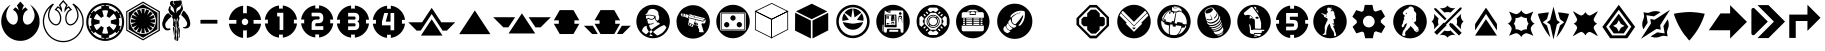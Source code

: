 SplineFontDB: 3.2
FontName: LegionIcons3.0
FullName: LegionIcons3.0
FamilyName: LegionIcons
Weight: Book
Copyright: Originally Copyright (c) 2018, Owen Appleton.\nUpdated by lyerelian\nUpdated and maintained by Retinue, Copright (c) 2020
Version: 3.0
ItalicAngle: 0
UnderlinePosition: -151
UnderlineWidth: 51
Ascent: 819
Descent: 205
InvalidEm: 0
sfntRevision: 0x00010000
LayerCount: 2
Layer: 0 1 "Back" 1
Layer: 1 1 "Fore" 0
XUID: [1021 336 1292634261 31930]
StyleMap: 0x0000
FSType: 0
OS2Version: 4
OS2_WeightWidthSlopeOnly: 0
OS2_UseTypoMetrics: 1
CreationTime: 1521795584
ModificationTime: 1608426727
PfmFamily: 17
TTFWeight: 400
TTFWidth: 5
LineGap: 92
VLineGap: 0
Panose: 2 0 5 3 0 0 0 0 0 0
OS2TypoAscent: 819
OS2TypoAOffset: 0
OS2TypoDescent: -205
OS2TypoDOffset: 0
OS2TypoLinegap: 92
OS2WinAscent: 845
OS2WinAOffset: 0
OS2WinDescent: 236
OS2WinDOffset: 0
HheadAscent: 845
HheadAOffset: 0
HheadDescent: -236
HheadDOffset: 0
OS2SubXSize: 665
OS2SubYSize: 716
OS2SubXOff: 0
OS2SubYOff: 143
OS2SupXSize: 665
OS2SupYSize: 716
OS2SupXOff: 0
OS2SupYOff: 491
OS2StrikeYSize: 51
OS2StrikeYPos: 265
OS2CapHeight: 718
OS2XHeight: 714
OS2Vendor: 'PfEd'
OS2CodePages: 00000001.00000000
OS2UnicodeRanges: 00000001.00000000.00000000.00000000
MarkAttachClasses: 1
DEI: 91125
ShortTable: cvt  2
  34
  648
EndShort
ShortTable: maxp 16
  1
  0
  47
  1424
  21
  0
  0
  2
  0
  1
  1
  0
  64
  46
  0
  0
EndShort
LangName: 1033 "" "" "Regular"
GaspTable: 1 65535 2 0
Encoding: UnicodeBmp
UnicodeInterp: none
NameList: AGL For New Fonts
DisplaySize: -48
AntiAlias: 1
FitToEm: 0
WinInfo: 0 16 10
BeginPrivate: 0
EndPrivate
BeginChars: 65539 50

StartChar: .notdef
Encoding: 65536 -1 0
Width: 374
Flags: W
TtInstrs:
PUSHB_2
 1
 0
MDAP[rnd]
ALIGNRP
PUSHB_3
 7
 4
 0
MIRP[min,rnd,black]
SHP[rp2]
PUSHB_2
 6
 5
MDRP[rp0,min,rnd,grey]
ALIGNRP
PUSHB_3
 3
 2
 0
MIRP[min,rnd,black]
SHP[rp2]
SVTCA[y-axis]
PUSHB_2
 3
 0
MDAP[rnd]
ALIGNRP
PUSHB_3
 5
 4
 0
MIRP[min,rnd,black]
SHP[rp2]
PUSHB_3
 7
 6
 1
MIRP[rp0,min,rnd,grey]
ALIGNRP
PUSHB_3
 1
 2
 0
MIRP[min,rnd,black]
SHP[rp2]
EndTTInstrs
LayerCount: 2
Fore
SplineSet
34 0 m 1,0,-1
 34 682 l 1,1,-1
 306 682 l 1,2,-1
 306 0 l 1,3,-1
 34 0 l 1,0,-1
68 34 m 1,4,-1
 272 34 l 1,5,-1
 272 648 l 1,6,-1
 68 648 l 1,7,-1
 68 34 l 1,4,-1
EndSplineSet
Validated: 1
EndChar

StartChar: .null
Encoding: 65537 -1 1
Width: 0
Flags: W
LayerCount: 2
Fore
Validated: 1
EndChar

StartChar: nonmarkingreturn
Encoding: 65538 -1 2
Width: 341
Flags: W
LayerCount: 2
Fore
Validated: 1
EndChar

StartChar: exclam
Encoding: 33 33 3
Width: 1042
Flags: W
LayerCount: 2
Fore
SplineSet
475 579 m 1,0,1
 471 645 471 645 431 701 c 1,2,3
 461 736 461 736 521 805 c 1,4,5
 521 805 521 805 613 701 c 1,6,7
 572 643 572 643 568 579 c 1,8,9
 607 637 607 637 656 656 c 1,10,11
 675 635 675 635 714 591 c 1,12,13
 672 573 672 573 650 549 c 0,14,15
 629 525 629 525 622 511 c 0,16,17
 591 447 591 447 588 406 c 0,18,19
 587 389 587 389 587 379 c 2,20,21
 587 379 587 379 587 366 c 2,22,23
 587 366 587 366 587 354 c 0,24,25
 587 345 587 345 593 315 c 0,26,27
 600 285 600 285 620 255 c 1,28,29
 655 214 655 214 700 214 c 0,30,31
 720 215 720 215 741 222 c 0,32,33
 773 232 773 232 803 260 c 0,34,35
 885 344 885 344 885 453 c 2,36,37
 885 453 885 453 885 465 c 0,38,39
 880 520 880 520 864 561 c 0,40,41
 831 646 831 646 803 681 c 0,42,43
 775 717 775 717 772 720 c 256,44,45
 769 723 769 723 773 721 c 0,46,47
 775 720 775 720 775 722 c 1,48,49
 888 648 888 648 950 538 c 256,50,51
 1012 428 1012 428 1012 313 c 2,52,53
 1012 313 1012 313 1012 285 c 2,54,55
 1012 285 1012 285 1012 273 c 2,56,57
 1012 273 1012 273 1012 264 c 2,58,59
 1012 264 1012 264 1012 256 c 0,60,61
 1012 203 1012 203 977 113 c 0,62,63
 943 26 943 26 874 -47 c 0,64,65
 809 -118 809 -118 718 -159 c 0,66,67
 627 -201 627 -201 521 -201 c 0,68,69
 417 -201 417 -201 326 -160 c 0,70,71
 142 -76 142 -76 66 117 c 0,72,73
 31 204 31 204 31 298 c 2,74,75
 31 298 31 298 31 313 c 0,76,77
 36 435 36 435 95 542 c 0,78,79
 154 648 154 648 265 722 c 0,80,81
 268 720 268 720 270 721 c 0,82,83
 271 722 271 722 268 719 c 0,84,85
 266 717 266 717 250 696 c 0,86,87
 208 642 208 642 184 576 c 256,88,89
 160 510 160 510 160 465 c 2,90,91
 160 465 160 465 160 445 c 2,92,93
 160 445 160 445 160 438 c 2,94,95
 160 438 160 438 160 433 c 2,96,97
 160 433 160 433 160 429 c 0,98,99
 160 407 160 407 177 357 c 0,100,101
 196 306 196 306 242 260 c 0,102,103
 283 222 283 222 330 215 c 0,104,105
 337 214 337 214 343 214 c 0,106,107
 388 215 388 215 422 255 c 1,108,109
 457 307 457 307 457 377 c 0,110,111
 457 391 457 391 456 406 c 0,112,113
 453 450 453 450 422 511 c 0,114,115
 409 538 409 538 383 559 c 256,116,117
 357 580 357 580 331 591 c 1,118,119
 350 613 350 613 388 656 c 1,120,121
 437 635 437 635 475 579 c 1,0,1
EndSplineSet
Validated: 1
EndChar

StartChar: quotedbl
Encoding: 34 34 4
Width: 1136
Flags: W
LayerCount: 2
Fore
SplineSet
569 -236 m 0,0,1
 514 -236 514 -236 462 -225 c 256,2,3
 410 -214 410 -214 360 -191 c 0,4,5
 165 -102 165 -102 83 102 c 0,6,7
 46 195 46 195 46 296 c 2,8,9
 46 296 46 296 46 312 c 0,10,11
 48 377 48 377 66 438 c 0,12,13
 83 499 83 499 114 556 c 0,14,15
 177 669 177 669 296 748 c 2,16,17
 296 748 296 748 305 754 c 0,18,19
 307 752 307 752 313 748 c 0,20,21
 315 745 315 745 317 745 c 0,22,23
 318 745 318 745 318 744 c 0,24,25
 322 742 322 742 332 734 c 1,26,27
 329 731 329 731 321 721 c 0,28,29
 318 718 318 718 315 714 c 0,30,31
 313 711 313 711 310 707 c 2,32,33
 310 707 310 707 302 697 c 0,34,35
 260 642 260 642 236 578 c 0,36,37
 212 512 212 512 212 468 c 2,38,39
 212 468 212 468 212 431 c 0,40,41
 212 424 212 424 215 408 c 256,42,43
 218 392 218 392 229 362 c 0,44,45
 246 314 246 314 292 268 c 0,46,47
 331 232 331 232 374 226 c 1,48,49
 374 226 374 226 380 226 c 0,50,51
 383 225 383 225 385 225 c 0,52,53
 424 227 424 227 454 261 c 1,54,55
 486 311 486 311 486 378 c 2,56,57
 486 378 486 378 486 392 c 0,58,59
 485 398 485 398 485 406 c 0,60,61
 482 450 482 450 452 509 c 0,62,63
 439 535 439 535 416 553 c 0,64,65
 390 573 390 573 366 584 c 0,66,67
 359 586 359 586 345 592 c 1,68,69
 366 615 366 615 427 686 c 0,70,71
 430 685 430 685 438 681 c 0,72,73
 466 669 466 669 494 645 c 1,74,75
 482 676 482 676 463 703 c 0,76,77
 460 707 460 707 456 714 c 1,78,79
 484 746 484 746 569 845 c 1,80,81
 598 812 598 812 685 714 c 0,82,83
 683 711 683 711 678 703 c 0,84,85
 658 677 658 677 647 646 c 1,86,87
 675 670 675 670 702 682 c 0,88,89
 706 683 706 683 714 686 c 1,90,91
 734 663 734 663 796 592 c 1,92,93
 790 590 790 590 774 584 c 0,94,95
 736 567 736 567 715 545 c 0,96,97
 701 530 701 530 695 522 c 0,98,99
 689 513 689 513 687 509 c 0,100,101
 657 444 657 444 654 406 c 0,102,103
 653 397 653 397 653 391 c 2,104,105
 653 391 653 391 653 380 c 2,106,107
 653 380 653 380 653 354 c 0,108,109
 653 352 653 352 654 345 c 0,110,111
 655 337 655 337 659 317 c 0,112,113
 666 288 666 288 684 261 c 1,114,115
 717 225 717 225 754 225 c 0,116,117
 763 226 763 226 772 228 c 0,118,119
 781 229 781 229 792 233 c 0,120,121
 820 243 820 243 849 269 c 0,122,123
 929 351 929 351 929 456 c 2,124,125
 929 456 929 456 929 468 c 0,126,127
 926 495 926 495 921 518 c 0,128,129
 916 542 916 542 908 562 c 0,130,131
 876 648 876 648 848 682 c 0,132,133
 840 690 840 690 834 698 c 256,134,135
 828 706 828 706 824 711 c 0,136,137
 820 717 820 717 816 721 c 0,138,139
 811 727 811 727 802 738 c 1,140,141
 810 742 810 742 834 753 c 0,142,143
 835 751 835 751 841 748 c 0,144,145
 959 670 959 670 1026 552 c 256,146,147
 1093 434 1093 434 1093 312 c 2,148,149
 1093 312 1093 312 1093 253 c 256,150,151
 1093 194 1093 194 1055 98 c 0,152,153
 1020 6 1020 6 946 -72 c 0,154,155
 878 -146 878 -146 779 -191 c 0,156,157
 684 -236 684 -236 569 -236 c 0,0,1
239 662 m 1,158,159
 181 608 181 608 143 540 c 0,160,161
 84 434 84 434 79 311 c 1,162,163
 79 311 79 311 79 296 c 0,164,165
 79 200 79 200 114 115 c 0,166,167
 191 -79 191 -79 374 -162 c 0,168,169
 463 -203 463 -203 569 -203 c 0,170,171
 622 -203 622 -203 671 -193 c 0,172,173
 720 -182 720 -182 766 -162 c 0,174,175
 856 -121 856 -121 923 -49 c 0,176,177
 991 24 991 24 1025 111 c 0,178,179
 1042 156 1042 156 1051 191 c 256,180,181
 1060 226 1060 226 1060 253 c 2,182,183
 1060 253 1060 253 1060 312 c 0,184,185
 1060 425 1060 425 997 536 c 0,186,187
 958 605 958 605 901 658 c 1,188,189
 910 641 910 641 920 620 c 0,190,191
 929 599 929 599 939 573 c 0,192,193
 947 551 947 551 953 525 c 0,194,195
 958 500 958 500 962 470 c 1,196,197
 962 470 962 470 962 468 c 2,198,199
 962 468 962 468 962 456 c 0,200,201
 962 338 962 338 871 246 c 0,202,203
 839 215 839 215 802 202 c 0,204,205
 777 194 777 194 755 193 c 0,206,207
 700 193 700 193 658 241 c 1,208,209
 658 241 658 241 657 243 c 0,210,211
 636 275 636 275 628 310 c 0,212,213
 623 332 623 332 622 341 c 256,214,215
 621 350 621 350 621 354 c 2,216,217
 621 354 621 354 621 380 c 2,218,219
 621 380 621 380 621 392 c 0,220,221
 621 399 621 399 622 409 c 0,222,223
 625 454 625 454 658 523 c 0,224,225
 667 542 667 542 690 566 c 0,226,227
 708 587 708 587 741 604 c 1,228,229
 741 604 741 604 705 646 c 1,230,231
 665 626 665 626 632 577 c 0,232,233
 621 560 621 560 598 526 c 1,234,235
 599 541 599 541 601 587 c 0,236,237
 606 652 606 652 644 712 c 1,238,239
 619 739 619 739 569 795 c 1,240,241
 551 774 551 774 497 712 c 1,242,243
 515 682 515 682 525 651 c 0,244,245
 536 621 536 621 538 587 c 0,246,247
 539 567 539 567 542 526 c 1,248,249
 533 539 533 539 508 577 c 0,250,251
 475 625 475 625 435 646 c 1,252,253
 423 632 423 632 398 604 c 1,254,255
 409 599 409 599 418 592 c 0,256,257
 427 586 427 586 436 578 c 0,258,259
 466 554 466 554 481 523 c 0,260,261
 513 458 513 458 518 409 c 0,262,263
 518 400 518 400 519 393 c 2,264,265
 519 393 519 393 519 378 c 0,266,267
 519 300 519 300 480 243 c 0,268,269
 480 242 480 242 479 241 c 0,270,271
 439 195 439 195 385 193 c 2,272,273
 385 193 385 193 377 193 c 0,274,275
 374 194 374 194 369 195 c 0,276,277
 314 203 314 203 269 245 c 0,278,279
 218 295 218 295 199 352 c 0,280,281
 179 404 179 404 179 431 c 2,282,283
 179 431 179 431 179 468 c 0,284,285
 179 494 179 494 186 523 c 0,286,287
 193 553 193 553 205 589 c 0,288,289
 218 625 218 625 239 662 c 1,158,159
EndSplineSet
Validated: 1
EndChar

StartChar: numbersign
Encoding: 35 35 5
Width: 1033
Flags: W
LayerCount: 2
Fore
SplineSet
900 85 m 1,0,1
 911 105 911 105 920 126 c 0,2,3
 928 147 928 147 933 173 c 0,4,5
 941 200 941 200 944 227 c 0,6,7
 947 255 947 255 947 282 c 0,8,9
 947 311 947 311 944 339 c 0,10,11
 941 368 941 368 933 394 c 0,12,13
 928 418 928 418 920 438 c 0,14,15
 911 459 911 459 900 481 c 1,16,17
 894 478 894 478 882 470 c 1,18,19
 892 451 892 451 900 431 c 256,20,21
 908 411 908 411 915 390 c 1,22,23
 898 385 898 385 864 376 c 1,24,25
 877 331 877 331 877 282 c 0,26,27
 877 234 877 234 864 190 c 1,28,29
 881 186 881 186 915 176 c 1,30,31
 901 132 901 132 882 95 c 1,32,33
 888 92 888 92 900 85 c 1,0,1
821 -22 m 0,34,35
 838 -6 838 -6 852 12 c 0,36,37
 867 31 867 31 879 50 c 1,38,39
 873 54 873 54 862 60 c 1,40,41
 851 41 851 41 838 24 c 0,42,43
 824 7 824 7 807 -7 c 1,44,45
 795 5 795 5 772 29 c 1,46,47
 739 -4 739 -4 698 -28 c 0,48,49
 656 -52 656 -52 610 -66 c 1,50,51
 614 -82 614 -82 623 -114 c 1,52,53
 580 -126 580 -126 534 -129 c 1,54,55
 534 -129 534 -129 534 -147 c 1,56,57
 557 -147 557 -147 581 -143 c 256,58,59
 605 -139 605 -139 629 -133 c 0,60,61
 685 -119 685 -119 734 -90 c 0,62,63
 782 -60 782 -60 821 -22 c 0,34,35
493 -127 m 1,64,65
 450 -127 450 -127 412 -114 c 1,66,67
 415 -98 415 -98 423 -66 c 1,68,69
 330 -39 330 -39 261 29 c 1,70,71
 250 17 250 17 226 -7 c 1,72,73
 194 22 194 22 171 60 c 1,74,75
 166 57 166 57 156 50 c 1,76,77
 167 31 167 31 181 12 c 0,78,79
 196 -6 196 -6 212 -22 c 0,80,81
 251 -60 251 -60 300 -90 c 0,82,83
 349 -119 349 -119 404 -133 c 0,84,85
 427 -139 427 -139 449 -142 c 256,86,87
 471 -145 471 -145 493 -147 c 1,88,89
 493 -147 493 -147 493 -127 c 1,64,65
152 95 m 1,90,91
 132 132 132 132 118 176 c 1,92,93
 135 181 135 181 170 190 c 1,94,95
 157 233 157 233 157 282 c 0,96,97
 157 333 157 333 170 376 c 1,98,99
 153 381 153 381 118 390 c 1,100,101
 125 411 125 411 133 431 c 256,102,103
 141 451 141 451 152 470 c 1,104,105
 146 474 146 474 134 481 c 1,106,107
 122 459 122 459 114 438 c 0,108,109
 105 418 105 418 100 394 c 0,110,111
 86 340 86 340 86 282 c 0,112,113
 86 255 86 255 89 227 c 0,114,115
 92 200 92 200 100 173 c 0,116,117
 111 125 111 125 134 85 c 1,118,119
 140 88 140 88 152 95 c 1,90,91
212 587 m 0,120,121
 196 572 196 572 181 554 c 0,122,123
 167 536 167 536 156 516 c 1,124,125
 161 513 161 513 171 506 c 1,126,127
 182 524 182 524 196 542 c 0,128,129
 210 559 210 559 226 572 c 1,130,131
 238 561 238 561 261 538 c 1,132,133
 295 570 295 570 336 595 c 256,134,135
 377 620 377 620 423 632 c 1,136,137
 419 648 419 648 412 681 c 1,138,139
 429 686 429 686 451 690 c 0,140,141
 472 693 472 693 493 694 c 1,142,143
 493 694 493 694 493 713 c 1,144,145
 471 712 471 712 449 709 c 256,146,147
 427 706 427 706 404 698 c 0,148,149
 349 685 349 685 300 655 c 0,150,151
 251 626 251 626 212 587 c 0,120,121
664 282 m 0,152,153
 664 292 664 292 662 302 c 0,154,155
 660 311 660 311 659 321 c 1,156,157
 709 334 709 334 807 360 c 1,158,159
 797 399 797 399 777 434 c 256,160,161
 757 469 757 469 730 496 c 1,162,163
 694 459 694 459 621 386 c 1,164,165
 607 400 607 400 590 410 c 0,166,167
 572 419 572 419 553 425 c 1,168,169
 567 474 567 474 594 572 c 1,170,171
 575 577 575 577 556 580 c 256,172,173
 537 583 537 583 518 583 c 0,174,175
 498 583 498 583 478 580 c 256,176,177
 458 577 458 577 439 572 c 1,178,179
 453 523 453 523 480 425 c 1,180,181
 461 419 461 419 444 410 c 0,182,183
 427 400 427 400 413 386 c 1,184,185
 413 386 413 386 303 496 c 1,186,187
 276 469 276 469 257 434 c 256,188,189
 238 399 238 399 227 360 c 1,190,191
 278 347 278 347 378 321 c 1,192,193
 371 303 371 303 371 282 c 0,194,195
 371 273 371 273 372 264 c 0,196,197
 374 254 374 254 378 246 c 1,198,199
 328 232 328 232 227 205 c 1,200,201
 238 167 238 167 257 133 c 256,202,203
 276 99 276 99 303 70 c 1,204,205
 340 106 340 106 413 180 c 1,206,207
 427 168 427 168 444 158 c 0,208,209
 461 147 461 147 480 143 c 1,210,211
 467 93 467 93 439 -7 c 1,212,213
 458 -12 458 -12 478 -15 c 0,214,215
 498 -17 498 -17 518 -17 c 0,216,217
 537 -17 537 -17 556 -15 c 0,218,219
 575 -12 575 -12 594 -7 c 1,220,221
 580 43 580 43 553 143 c 1,222,223
 572 147 572 147 590 157 c 0,224,225
 607 166 607 166 621 180 c 1,226,227
 657 143 657 143 730 70 c 1,228,229
 757 98 757 98 777 132 c 256,230,231
 797 166 797 166 807 205 c 1,232,233
 758 218 758 218 659 246 c 1,234,235
 660 254 660 254 662 264 c 0,236,237
 664 273 664 273 664 282 c 0,152,153
534 694 m 1,238,239
 557 693 557 693 579 690 c 0,240,241
 601 686 601 686 623 681 c 1,242,243
 618 665 618 665 610 632 c 1,244,245
 656 620 656 620 698 595 c 0,246,247
 739 570 739 570 772 538 c 1,248,249
 772 538 772 538 807 573 c 1,250,251
 824 559 824 559 838 542 c 0,252,253
 851 524 851 524 862 506 c 1,254,255
 868 509 868 509 879 516 c 1,256,257
 867 536 867 536 852 554 c 0,258,259
 838 572 838 572 821 587 c 0,260,261
 782 626 782 626 734 656 c 0,262,263
 685 686 685 686 629 701 c 0,264,265
 605 707 605 707 581 710 c 256,266,267
 557 713 557 713 534 713 c 1,268,269
 534 713 534 713 534 694 c 1,238,239
986 409 m 0,270,271
 994 379 994 379 998 347 c 256,272,273
 1002 315 1002 315 1002 282 c 256,274,275
 1002 249 1002 249 998 217 c 256,276,277
 994 185 994 185 986 156 c 0,278,279
 969 94 969 94 937 39 c 0,280,281
 905 -15 905 -15 860 -60 c 0,282,283
 816 -106 816 -106 760 -138 c 0,284,285
 705 -169 705 -169 642 -186 c 0,286,287
 612 -195 612 -195 581 -199 c 256,288,289
 550 -203 550 -203 518 -203 c 0,290,291
 484 -203 484 -203 453 -199 c 256,292,293
 422 -195 422 -195 392 -186 c 0,294,295
 329 -169 329 -169 273 -138 c 0,296,297
 217 -106 217 -106 173 -60 c 0,298,299
 129 -15 129 -15 97 39 c 0,300,301
 65 94 65 94 47 156 c 0,302,303
 39 185 39 185 35 217 c 256,304,305
 31 249 31 249 31 282 c 256,306,307
 31 315 31 315 35 347 c 256,308,309
 39 379 39 379 47 409 c 0,310,311
 65 472 65 472 97 527 c 256,312,313
 129 582 129 582 173 626 c 0,314,315
 217 672 217 672 273 703 c 256,316,317
 329 734 329 734 392 752 c 0,318,319
 449 768 449 768 518 768 c 0,320,321
 550 768 550 768 581 764 c 256,322,323
 612 760 612 760 642 752 c 0,324,325
 705 734 705 734 760 703 c 0,326,327
 816 672 816 672 860 626 c 0,328,329
 905 582 905 582 937 527 c 256,330,331
 969 472 969 472 986 409 c 0,270,271
EndSplineSet
Validated: 1
EndChar

StartChar: dollar
Encoding: 36 36 6
Width: 923
Flags: W
LayerCount: 2
Fore
SplineSet
708 497 m 1,0,1
 684 474 684 474 613 407 c 1,2,3
 642 420 642 420 729 461 c 1,4,5
 737 444 737 444 745 428 c 256,6,7
 753 412 753 412 758 392 c 1,8,9
 758 392 758 392 635 338 c 1,10,11
 668 342 668 342 769 352 c 1,12,13
 769 338 769 338 771 327 c 0,14,15
 772 316 772 316 772 305 c 256,16,17
 772 294 772 294 771 285 c 0,18,19
 769 276 769 276 769 265 c 1,20,21
 727 267 727 267 642 269 c 1,22,23
 642 269 642 269 762 225 c 1,24,25
 757 206 757 206 749 185 c 0,26,27
 740 165 740 165 729 145 c 1,28,29
 691 163 691 163 613 200 c 1,30,31
 637 179 637 179 708 117 c 1,32,33
 693 100 693 100 679 87 c 0,34,35
 666 74 666 74 649 62 c 1,36,37
 620 93 620 93 562 154 c 1,38,39
 576 124 576 124 616 37 c 1,40,41
 616 37 616 37 584 21 c 0,42,43
 567 13 567 13 548 8 c 1,44,45
 548 8 548 8 494 131 c 1,46,47
 496 98 496 98 505 -3 c 1,48,49
 494 -3 494 -3 483 -5 c 0,50,51
 472 -6 472 -6 461 -6 c 256,52,53
 450 -6 450 -6 439 -5 c 0,54,55
 429 -3 429 -3 418 -3 c 1,56,57
 423 42 423 42 432 131 c 1,58,59
 419 100 419 100 378 8 c 1,60,61
 358 13 358 13 340 19 c 0,62,63
 323 26 323 26 305 37 c 1,64,65
 325 76 325 76 364 154 c 1,66,67
 341 130 341 130 273 59 c 1,68,69
 256 73 256 73 243 86 c 0,70,71
 229 99 229 99 218 114 c 1,72,73
 248 142 248 142 309 200 c 1,74,75
 280 186 280 186 194 145 c 1,76,77
 182 165 182 165 174 184 c 0,78,79
 166 204 166 204 161 225 c 1,80,81
 202 240 202 240 284 269 c 1,82,83
 251 268 251 268 154 265 c 1,84,85
 151 276 151 276 150 285 c 2,86,87
 150 285 150 285 150 305 c 0,88,89
 150 316 150 316 152 329 c 0,90,91
 154 341 154 341 154 352 c 1,92,93
 198 347 198 347 288 338 c 1,94,95
 257 351 257 351 164 392 c 1,96,97
 168 403 168 403 172 416 c 0,98,99
 176 427 176 427 181 440 c 256,100,101
 186 453 186 453 194 465 c 1,102,103
 233 445 233 445 312 407 c 1,104,105
 288 429 288 429 215 497 c 1,106,107
 215 497 215 497 243 525 c 0,108,109
 256 540 256 540 273 551 c 1,110,111
 301 520 301 520 356 458 c 1,112,113
 344 487 344 487 305 573 c 1,114,115
 323 585 323 585 343 592 c 0,116,117
 364 600 364 600 385 606 c 1,118,119
 398 566 398 566 425 486 c 1,120,121
 425 486 425 486 425 613 c 1,122,123
 433 615 433 615 441 616 c 2,124,125
 441 616 441 616 461 616 c 2,126,127
 461 616 461 616 481 616 c 0,128,129
 489 615 489 615 501 613 c 1,130,131
 500 571 500 571 498 486 c 1,132,133
 508 516 508 516 541 606 c 1,134,135
 560 600 560 600 581 592 c 0,136,137
 601 585 601 585 621 573 c 1,138,139
 602 535 602 535 566 458 c 1,140,141
 588 481 588 481 653 551 c 1,142,143
 667 537 667 537 708 497 c 1,0,1
830 519 m 1,144,145
 830 519 830 519 830 95 c 1,146,147
 738 41 738 41 461 -122 c 1,148,149
 369 -68 369 -68 92 95 c 1,150,151
 92 95 92 95 92 519 c 1,152,153
 184 573 184 573 461 736 c 1,154,155
 553 682 553 682 830 519 c 1,144,145
461 -25 m 0,156,157
 528 -25 528 -25 589 2 c 0,158,159
 649 28 649 28 693 72 c 0,160,161
 738 117 738 117 764 177 c 0,162,163
 791 238 791 238 791 305 c 0,164,165
 791 373 791 373 764 433 c 0,166,167
 738 494 738 494 693 538 c 0,168,169
 649 583 649 583 589 609 c 0,170,171
 528 635 528 635 461 635 c 0,172,173
 393 635 393 635 333 609 c 256,174,175
 273 583 273 583 228 538 c 0,176,177
 184 494 184 494 158 433 c 0,178,179
 132 373 132 373 132 305 c 0,180,181
 132 238 132 238 158 177 c 0,182,183
 184 117 184 117 228 72 c 0,184,185
 273 28 273 28 333 2 c 0,186,187
 393 -25 393 -25 461 -25 c 0,156,157
892 555 m 1,188,189
 892 555 892 555 892 59 c 1,190,191
 784 -3 784 -3 461 -190 c 1,192,193
 353 -127 353 -127 31 62 c 1,194,195
 31 62 31 62 31 350 c 2,196,197
 31 350 31 350 31 555 c 1,198,199
 138 617 138 617 461 805 c 1,200,201
 569 742 569 742 892 555 c 1,188,189
859 537 m 1,202,203
 760 595 760 595 461 769 c 1,204,205
 360 711 360 711 59 537 c 1,206,207
 59 537 59 537 59 479 c 2,208,209
 59 479 59 479 59 81 c 1,210,211
 160 22 160 22 461 -155 c 1,212,213
 560 -97 560 -97 859 77 c 1,214,215
 859 77 859 77 859 537 c 1,202,203
EndSplineSet
Validated: 1
EndChar

StartChar: percent
Encoding: 37 37 7
Width: 779
Flags: W
LayerCount: 2
Fore
SplineSet
730 345 m 0,0,1
 739 315 739 315 743 292 c 0,2,3
 749 266 749 266 749 242 c 2,4,5
 749 242 749 242 749 233 c 0,6,7
 749 206 749 206 736 177 c 0,8,9
 726 151 726 151 702 136 c 0,10,11
 678 123 678 123 656 120 c 0,12,13
 635 117 635 117 611 117 c 0,14,15
 603 117 603 117 590 121 c 0,16,17
 578 125 578 125 568 130 c 0,18,19
 559 136 559 136 559 142 c 0,20,21
 559 147 559 147 577 150 c 0,22,23
 587 151 587 151 595 151 c 0,24,25
 604 151 604 151 615 156 c 0,26,27
 631 161 631 161 645 175 c 0,28,29
 653 182 653 182 658 194 c 0,30,31
 664 206 664 206 666 218 c 0,32,33
 669 231 669 231 669 244 c 256,34,35
 669 257 669 257 666 267 c 0,36,37
 663 279 663 279 655 291 c 0,38,39
 648 303 648 303 642 313 c 0,40,41
 631 334 631 334 621 348 c 256,42,43
 611 362 611 362 596 380 c 0,44,45
 584 393 584 393 574 402 c 0,46,47
 564 412 564 412 554 424 c 0,48,49
 548 426 548 426 545 432 c 0,50,51
 542 437 542 437 536 439 c 0,52,53
 531 441 531 441 530 446 c 0,54,55
 528 452 528 452 521 454 c 0,56,57
 520 456 520 456 520 459 c 0,58,59
 520 464 520 464 523 471 c 0,60,61
 526 482 526 482 530 495 c 0,62,63
 535 507 535 507 540 517 c 256,64,65
 545 527 545 527 547 532 c 0,66,67
 550 535 550 535 554 542 c 256,68,69
 558 549 558 549 563 556 c 0,70,71
 569 563 569 563 574 568 c 0,72,73
 577 572 577 572 580 572 c 0,74,75
 582 572 582 572 583 571 c 0,76,77
 588 570 588 570 602 558 c 0,78,79
 615 545 615 545 618 539 c 0,80,81
 629 530 629 530 638 517 c 256,82,83
 647 504 647 504 654 493 c 0,84,85
 662 481 662 481 671 472 c 0,86,87
 681 462 681 462 687 451 c 0,88,89
 700 426 700 426 712 398 c 0,90,91
 724 366 724 366 730 345 c 0,0,1
240 463 m 0,92,93
 246 459 246 459 255 451 c 0,94,95
 265 442 265 442 269 437 c 0,96,97
 270 434 270 434 270 431 c 0,98,99
 270 422 270 422 263 416 c 0,100,101
 254 409 254 409 247 402 c 0,102,103
 237 392 237 392 227 384 c 0,104,105
 218 376 218 376 205 367 c 0,106,107
 191 358 191 358 185 348 c 256,108,109
 179 338 179 338 169 324 c 0,110,111
 154 306 154 306 139 291 c 0,112,113
 126 275 126 275 116 250 c 0,114,115
 108 229 108 229 108 209 c 0,116,117
 108 202 108 202 109 197 c 0,118,119
 115 164 115 164 125 145 c 0,120,121
 139 121 139 121 163 117 c 0,122,123
 176 115 176 115 190 115 c 0,124,125
 199 115 199 115 210 116 c 256,126,127
 221 117 221 117 231 118 c 0,128,129
 242 120 242 120 241 102 c 256,130,131
 240 84 240 84 226 78 c 0,132,133
 212 73 212 73 198 70 c 0,134,135
 183 67 183 67 166 67 c 0,136,137
 146 68 146 68 131 71 c 0,138,139
 115 74 115 74 103 84 c 0,140,141
 92 94 92 94 81 108 c 0,142,143
 62 126 62 126 51 148 c 0,144,145
 39 171 39 171 34 200 c 0,146,147
 31 225 31 225 31 233 c 2,148,149
 31 233 31 233 31 240 c 2,150,151
 31 240 31 240 31 244 c 0,152,153
 31 253 31 253 34 265 c 0,154,155
 36 272 36 272 43 294 c 0,156,157
 47 308 47 308 53 324 c 0,158,159
 63 365 63 365 81 402 c 256,160,161
 99 439 99 439 127 469 c 0,162,163
 131 475 131 475 148 488 c 0,164,165
 165 502 165 502 179 505 c 0,166,167
 184 507 184 507 188 507 c 256,168,169
 192 507 192 507 195 504 c 0,170,171
 202 499 202 499 208 493 c 0,172,173
 216 482 216 482 223 476 c 0,174,175
 229 469 229 469 240 463 c 0,92,93
343 131 m 0,176,177
 346 125 346 125 346 112 c 2,178,179
 346 112 346 112 346 106 c 0,180,181
 345 89 345 89 345 80 c 2,182,183
 345 80 345 80 345 57 c 2,184,185
 345 57 345 57 345 45 c 2,186,187
 345 45 345 45 345 38 c 0,188,189
 346 34 346 34 344 11 c 0,190,191
 341 -34 341 -34 339 -56 c 1,192,193
 328 -47 328 -47 328 -34 c 0,194,195
 328 -20 328 -20 326 -7 c 0,196,197
 323 8 323 8 321 23 c 0,198,199
 319 37 319 37 316 51 c 0,200,201
 315 54 315 54 312 74 c 0,202,203
 308 94 308 94 306 115 c 0,204,205
 305 125 305 125 305 129 c 0,206,207
 306 141 306 141 307 150 c 0,208,209
 309 161 309 161 316 161 c 0,210,211
 318 161 318 161 321 160 c 1,212,213
 319 159 319 159 316 159 c 1,214,215
 316 159 316 159 331 144 c 0,216,217
 339 137 339 137 343 131 c 0,176,177
483 78 m 0,218,219
 484 68 484 68 484 57 c 0,220,221
 484 41 484 41 481 23 c 0,222,223
 476 -9 476 -9 476 -34 c 0,224,225
 476 -46 476 -46 478 -58 c 0,226,227
 480 -71 480 -71 480 -84 c 0,228,229
 480 -87 480 -87 478 -95 c 256,230,231
 476 -103 476 -103 473 -112 c 256,232,233
 470 -121 470 -121 465 -126 c 0,234,235
 463 -128 463 -128 461 -128 c 0,236,237
 458 -128 458 -128 456 -124 c 0,238,239
 450 -122 450 -122 453 -112 c 0,240,241
 456 -101 456 -101 457 -95 c 0,242,243
 457 -87 457 -87 458 -78 c 256,244,245
 459 -69 459 -69 457 -59 c 0,246,247
 456 -45 456 -45 452 -30 c 0,248,249
 447 -15 447 -15 447 1 c 0,250,251
 445 17 445 17 445 33 c 2,252,253
 445 33 445 33 445 41 c 1,254,255
 446 41 446 41 446 44 c 0,256,257
 446 61 446 61 441 80 c 0,258,259
 436 94 436 94 434 111 c 0,260,261
 433 113 433 113 433 115 c 0,262,263
 433 128 433 128 447 137 c 1,264,265
 447 137 447 137 445 137 c 1,266,267
 451 144 451 144 459 146 c 2,268,269
 459 146 459 146 462 146 c 0,270,271
 468 146 468 146 470 140 c 0,272,273
 472 137 472 137 472 125 c 0,274,275
 472 114 472 114 473 109 c 0,276,277
 476 100 476 100 478 93 c 0,278,279
 480 85 480 85 483 78 c 0,218,219
555 663 m 0,280,281
 562 648 562 648 562 628 c 2,282,283
 562 628 562 628 562 616 c 0,284,285
 559 589 559 589 546 571 c 0,286,287
 522 540 522 540 518 535 c 0,288,289
 506 516 506 516 504 490 c 0,290,291
 502 479 502 479 495 473 c 2,292,293
 495 473 495 473 479 459 c 0,294,295
 472 453 472 453 466 445 c 0,296,297
 460 438 460 438 459 427 c 0,298,299
 457 418 457 418 463 410 c 0,300,301
 470 402 470 402 472 393 c 0,302,303
 474 383 474 383 471 368 c 0,304,305
 468 352 468 352 465 342 c 0,306,307
 460 334 460 334 457 326 c 0,308,309
 454 317 454 317 451 307 c 0,310,311
 449 296 449 296 451 285 c 0,312,313
 454 273 454 273 451 261 c 0,314,315
 451 239 451 239 455 221 c 0,316,317
 458 208 458 208 458 195 c 0,318,319
 457 185 457 185 457 180 c 0,320,321
 457 169 457 169 452 161 c 0,322,323
 446 154 446 154 439 145 c 0,324,325
 433 138 433 138 429 130 c 0,326,327
 424 122 424 122 424 109 c 0,328,329
 427 93 427 93 429 77 c 0,330,331
 430 61 430 61 430 46 c 1,332,333
 430 46 430 46 430 51 c 0,334,335
 430 53 430 53 431 54 c 1,336,337
 431 54 431 54 431 22 c 0,338,339
 432 13 432 13 433 -11 c 0,340,341
 434 -18 434 -18 434 -43 c 2,342,343
 434 -43 434 -43 434 -54 c 0,344,345
 433 -61 433 -61 435 -76 c 0,346,347
 440 -95 440 -95 441 -114 c 256,348,349
 442 -133 442 -133 442 -154 c 2,350,351
 442 -154 442 -154 442 -179 c 0,352,353
 441 -190 441 -190 428 -199 c 1,354,355
 421 -198 421 -198 413 -203 c 0,356,357
 410 -204 410 -204 408 -204 c 0,358,359
 402 -204 402 -204 397 -199 c 0,360,361
 396 -198 396 -198 396 -190 c 2,362,363
 396 -190 396 -190 396 -178 c 2,364,365
 396 -178 396 -178 396 -165 c 0,366,367
 397 -163 397 -163 397 -156 c 2,368,369
 397 -156 397 -156 397 -147 c 2,370,371
 397 -147 397 -147 397 -142 c 2,372,373
 397 -142 397 -142 397 -138 c 2,374,375
 397 -138 397 -138 397 -135 c 2,376,377
 397 -135 397 -135 397 -132 c 2,378,379
 397 -132 397 -132 397 -130 c 0,380,381
 396 -125 396 -125 402 -100 c 0,382,383
 407 -84 407 -84 407 -59 c 0,384,385
 408 -54 408 -54 407 -46 c 0,386,387
 402 -10 402 -10 400 -4 c 0,388,389
 396 9 396 9 396 23 c 0,390,391
 396 30 396 30 397 38 c 0,392,393
 399 56 399 56 403 93 c 0,394,395
 404 102 404 102 404 112 c 0,396,397
 403 135 403 135 401 147 c 0,398,399
 398 166 398 166 396 215 c 0,400,401
 395 218 395 218 395 221 c 0,402,403
 400 261 400 261 411 282 c 0,404,405
 424 310 424 310 427 334 c 0,406,407
 429 348 429 348 429 361 c 0,408,409
 429 375 429 375 427 388 c 1,410,411
 421 377 421 377 414 368 c 0,412,413
 408 358 408 358 403 348 c 0,414,415
 397 335 397 335 398 326 c 0,416,417
 399 313 399 313 401 303 c 0,418,419
 402 296 402 296 402 292 c 0,420,421
 401 273 401 273 397 260 c 0,422,423
 394 250 394 250 390 241 c 0,424,425
 386 231 386 231 384 221 c 1,426,427
 383 234 383 234 380 244 c 256,428,429
 377 254 377 254 372 267 c 0,430,431
 369 276 369 276 366 288 c 0,432,433
 364 299 364 299 369 309 c 0,434,435
 373 323 373 323 374 330 c 0,436,437
 376 338 376 338 364 348 c 0,438,439
 357 356 357 356 351 362 c 0,440,441
 345 369 345 369 342 380 c 1,442,443
 340 366 340 366 340 350 c 0,444,445
 340 338 340 338 341 330 c 0,446,447
 344 300 344 300 355 282 c 0,448,449
 364 268 364 268 366 264 c 0,450,451
 372 257 372 257 374 247 c 0,452,453
 375 236 375 236 374 223 c 2,454,455
 374 223 374 223 374 200 c 2,456,457
 374 200 374 200 374 176 c 0,458,459
 375 164 375 164 380 151 c 0,460,461
 384 139 384 139 385 131 c 0,462,463
 385 123 385 123 384 109 c 0,464,465
 384 83 384 83 387 60 c 0,466,467
 387 49 387 49 386 38 c 0,468,469
 385 28 385 28 384 16 c 0,470,471
 384 2 384 2 380 -14 c 0,472,473
 377 -29 377 -29 380 -44 c 2,474,475
 380 -44 380 -44 384 -68 c 0,476,477
 385 -83 385 -83 385 -93 c 0,478,479
 385 -123 385 -123 380 -143 c 0,480,481
 377 -156 377 -156 377 -167 c 0,482,483
 378 -183 378 -183 380 -195 c 1,484,485
 371 -193 371 -193 368 -186 c 0,486,487
 365 -180 365 -180 360 -174 c 0,488,489
 356 -170 356 -170 352 -168 c 256,490,491
 348 -166 348 -166 345 -163 c 0,492,493
 338 -155 338 -155 340 -144 c 0,494,495
 343 -134 343 -134 345 -123 c 0,496,497
 346 -110 346 -110 346 -96 c 0,498,499
 346 -84 346 -84 350 -69 c 0,500,501
 355 -49 355 -49 355 -26 c 0,502,503
 354 -11 354 -11 354 -4 c 0,504,505
 355 20 355 20 357 33 c 0,506,507
 361 74 361 74 362 91 c 0,508,509
 364 106 364 106 367 121 c 0,510,511
 370 135 370 135 360 144 c 0,512,513
 351 152 351 152 341 158 c 0,514,515
 331 165 331 165 322 175 c 0,516,517
 312 184 312 184 308 191 c 256,518,519
 304 198 304 198 307 213 c 0,520,521
 310 227 310 227 311 241 c 2,522,523
 311 241 311 241 311 269 c 0,524,525
 311 282 311 282 313 295 c 0,526,527
 314 309 314 309 314 323 c 0,528,529
 315 336 315 336 314 348 c 0,530,531
 312 359 312 359 302 369 c 0,532,533
 298 375 298 375 294 377 c 0,534,535
 291 379 291 379 287 388 c 0,536,537
 285 393 285 393 286 400 c 256,538,539
 287 407 287 407 287 414 c 0,540,541
 287 424 287 424 289 438 c 0,542,543
 291 453 291 453 283 462 c 0,544,545
 279 464 279 464 271 463 c 0,546,547
 264 463 264 463 261 465 c 0,548,549
 259 466 259 466 253 471 c 0,550,551
 247 475 247 475 245 478 c 0,552,553
 234 484 234 484 226 497 c 0,554,555
 218 509 218 509 212 521 c 0,556,557
 206 528 206 528 204 539 c 256,558,559
 202 550 202 550 204 560 c 1,560,561
 191 565 191 565 189 574 c 0,562,563
 187 580 187 580 187 587 c 2,564,565
 187 587 187 587 187 593 c 0,566,567
 188 603 188 603 193 613 c 0,568,569
 198 625 198 625 199 635 c 0,570,571
 201 648 201 648 206 659 c 0,572,573
 218 680 218 680 218 681 c 0,574,575
 219 683 219 683 222 686 c 0,576,577
 225 688 225 688 227 690 c 0,578,579
 233 696 233 696 236 692 c 1,580,581
 245 695 245 695 245 683 c 1,582,583
 243 683 243 683 241 684 c 1,584,585
 243 675 243 675 245 661 c 256,586,587
 247 647 247 647 247 641 c 2,588,589
 247 641 247 641 243 627 c 0,590,591
 241 621 241 621 243 610 c 0,592,593
 245 600 245 600 249 598 c 0,594,595
 252 597 252 597 261 588 c 0,596,597
 274 575 274 575 286 564 c 0,598,599
 304 547 304 547 312 542 c 0,600,601
 321 537 321 537 331 524 c 0,602,603
 340 514 340 514 346 504 c 1,604,605
 346 504 346 504 344 516 c 0,606,607
 342 521 342 521 342 527 c 0,608,609
 339 539 339 539 337 551 c 256,610,611
 335 563 335 563 333 574 c 0,612,613
 332 585 332 585 329 594 c 2,614,615
 329 594 329 594 325 612 c 0,616,617
 322 623 322 623 320 633 c 256,618,619
 318 643 318 643 308 649 c 0,620,621
 304 656 304 656 296 662 c 256,622,623
 288 668 288 668 283 674 c 2,624,625
 283 674 283 674 267 690 c 0,626,627
 259 697 259 697 252 705 c 0,628,629
 236 718 236 718 232 735 c 0,630,631
 230 749 230 749 230 762 c 2,632,633
 230 762 230 762 230 771 c 0,634,635
 232 784 232 784 241 797 c 256,636,637
 250 810 250 810 263 816 c 0,638,639
 276 823 276 823 291 824 c 0,640,641
 306 824 306 824 318 814 c 1,642,643
 310 800 310 800 305 780 c 0,644,645
 299 761 299 761 297 751 c 1,646,647
 299 756 299 756 300 758 c 0,648,649
 300 760 300 760 302 763 c 1,650,651
 306 756 306 756 309 754 c 2,652,653
 309 754 309 754 313 750 c 0,654,655
 314 749 314 749 316 746 c 0,656,657
 322 743 322 743 327 743 c 0,658,659
 333 742 333 742 335 737 c 0,660,661
 333 734 333 734 332 730 c 0,662,663
 332 725 332 725 330 719 c 0,664,665
 326 703 326 703 326 694 c 0,666,667
 326 684 326 684 328 684 c 1,668,669
 328 696 328 696 329 699 c 0,670,671
 331 701 331 701 335 712 c 0,672,673
 338 720 338 720 341 724 c 0,674,675
 344 729 344 729 346 737 c 0,676,677
 344 742 344 742 349 750 c 1,678,679
 343 750 343 750 335 753 c 0,680,681
 328 756 328 756 326 763 c 1,682,683
 321 763 321 763 318 761 c 1,684,685
 318 784 318 784 330 810 c 1,686,687
 330 810 330 810 335 815 c 0,688,689
 339 817 339 817 342 819 c 0,690,691
 349 823 349 823 358 821 c 0,692,693
 368 819 368 819 375 821 c 0,694,695
 385 821 385 821 394 825 c 0,696,697
 403 828 403 828 413 828 c 0,698,699
 422 828 422 828 428 825 c 0,700,701
 433 822 433 822 444 824 c 0,702,703
 450 827 450 827 454 830 c 256,704,705
 458 833 458 833 465 833 c 0,706,707
 471 833 471 833 475 830 c 0,708,709
 479 828 479 828 484 831 c 0,710,711
 494 833 494 833 500 835 c 2,712,713
 500 835 500 835 504 835 c 0,714,715
 509 835 509 835 516 831 c 0,716,717
 526 824 526 824 527 815 c 0,718,719
 527 806 527 806 529 796 c 0,720,721
 530 787 530 787 533 780 c 0,722,723
 536 772 536 772 534 763 c 0,724,725
 534 750 534 750 526 742 c 0,726,727
 518 735 518 735 513 725 c 0,728,729
 506 713 506 713 500 702 c 0,730,731
 495 692 495 692 484 684 c 0,732,733
 474 676 474 676 462 673 c 256,734,735
 450 670 450 670 441 663 c 0,736,737
 433 656 433 656 422 648 c 0,738,739
 412 640 412 640 407 631 c 1,740,741
 397 628 397 628 395 611 c 0,742,743
 392 595 392 595 392 572 c 0,744,745
 392 550 392 550 395 529 c 0,746,747
 397 509 397 509 397 500 c 1,748,749
 400 508 400 508 402 517 c 0,750,751
 403 526 403 526 406 536 c 0,752,753
 409 545 409 545 414 553 c 0,754,755
 419 562 419 562 427 567 c 0,756,757
 432 573 432 573 439 578 c 0,758,759
 446 582 446 582 454 585 c 0,760,761
 462 591 462 591 469 598 c 0,762,763
 476 604 476 604 486 609 c 1,764,765
 497 626 497 626 504 641 c 0,766,767
 513 659 513 659 513 676 c 0,768,769
 513 681 513 681 516 691 c 0,770,771
 518 701 518 701 523 712 c 256,772,773
 528 723 528 723 535 730 c 0,774,775
 541 737 541 737 547 737 c 1,776,777
 550 726 550 726 546 717 c 0,778,779
 543 708 543 708 544 695 c 0,780,781
 547 678 547 678 555 663 c 0,280,281
EndSplineSet
Validated: 1
EndChar

StartChar: hyphen
Encoding: 45 45 8
Width: 924
Flags: W
LayerCount: 2
Fore
SplineSet
242 337 m 1,0,-1
 676 337 l 1,1,-1
 676 240 l 1,2,-1
 242 240 l 1,3,-1
 242 337 l 1,0,-1
EndSplineSet
Validated: 1
EndChar

StartChar: zero
Encoding: 48 48 9
Width: 924
Flags: W
LayerCount: 2
Fore
SplineSet
682 286 m 0,0,1
 682 266 682 266 678 250 c 0,2,3
 677 244 677 244 680.5 241 c 128,-1,4
 684 238 684 238 689 238 c 2,5,-1
 862 238 l 2,6,7
 866 238 866 238 869 235 c 128,-1,8
 872 232 872 232 871 228 c 0,9,10
 861 160 861 160 830.5 99 c 128,-1,11
 800 38 800 38 754 -8 c 128,-1,12
 708 -54 708 -54 648 -85 c 0,13,14
 586 -116 586 -116 518 -125 c 0,15,16
 514 -126 514 -126 511 -123 c 128,-1,17
 508 -120 508 -120 508 -116 c 2,18,-1
 508 66 l 2,19,20
 508 70 508 70 504 69 c 0,21,22
 483 64 483 64 460 64 c 0,23,24
 438 64 438 64 416 69 c 0,25,26
 412 70 412 70 412 66 c 2,27,-1
 412 -116 l 2,28,29
 412 -120 412 -120 409 -123 c 128,-1,30
 406 -126 406 -126 402 -125 c 0,31,32
 334 -115 334 -115 274 -84.5 c 128,-1,33
 214 -54 214 -54 167 -8 c 128,-1,34
 120 38 120 38 89 98 c 0,35,36
 58 160 58 160 49 228 c 0,37,38
 48 232 48 232 51 235 c 128,-1,39
 54 238 54 238 58 238 c 2,40,-1
 231 238 l 2,41,42
 237 238 237 238 240 242 c 0,43,44
 243 244 243 244 242 250 c 0,45,46
 240 258 240 258 239.5 267.5 c 128,-1,47
 239 277 239 277 239 286 c 0,48,49
 239 298 239 298 240 308 c 0,50,51
 242 319 242 319 244 330 c 0,52,53
 244 334 244 334 240 334 c 2,54,-1
 58 334 l 2,55,56
 54 334 54 334 51 337 c 128,-1,57
 48 340 48 340 49 344 c 0,58,59
 59 412 59 412 89.5 472 c 128,-1,60
 120 532 120 532 167 579 c 128,-1,61
 214 626 214 626 274 656.5 c 128,-1,62
 334 687 334 687 402 697 c 0,63,64
 406 698 406 698 409 695 c 128,-1,65
 412 692 412 692 412 688 c 2,66,-1
 412 506 l 2,67,68
 412 502 412 502 416 503 c 0,69,70
 427 505 427 505 437.5 506 c 128,-1,71
 448 507 448 507 460 507 c 256,72,73
 472 507 472 507 483 506.5 c 128,-1,74
 494 506 494 506 504 503 c 0,75,76
 508 502 508 502 508 506 c 2,77,-1
 508 688 l 2,78,79
 508 692 508 692 511 695 c 128,-1,80
 514 698 514 698 518 697 c 0,81,82
 586 687 586 687 647 656.5 c 128,-1,83
 708 626 708 626 754 579 c 128,-1,84
 800 532 800 532 831 472 c 128,-1,85
 862 412 862 412 871 344 c 0,86,87
 872 340 872 340 869 337 c 128,-1,88
 866 334 866 334 862 334 c 2,89,-1
 680 334 l 2,90,91
 676 334 676 334 677 330 c 0,92,93
 682 308 682 308 682 286 c 0,0,1
460 202 m 0,94,95
 477 202 477 202 492.5 209 c 128,-1,96
 508 216 508 216 519 227 c 128,-1,97
 530 238 530 238 536.5 253 c 128,-1,98
 543 268 543 268 543 286 c 0,99,100
 543 303 543 303 536.5 318.5 c 128,-1,101
 530 334 530 334 519 345 c 128,-1,102
 508 356 508 356 492.5 362.5 c 128,-1,103
 477 369 477 369 460 369 c 0,104,105
 442 369 442 369 427 362.5 c 128,-1,106
 412 356 412 356 401 345 c 128,-1,107
 390 334 390 334 383.5 318.5 c 128,-1,108
 377 303 377 303 377 286 c 0,109,110
 377 268 377 268 383.5 253 c 128,-1,111
 390 238 390 238 401 227 c 128,-1,112
 412 216 412 216 427 209 c 128,-1,113
 442 202 442 202 460 202 c 0,94,95
EndSplineSet
Validated: 1
EndChar

StartChar: one
Encoding: 49 49 10
Width: 918
Flags: W
LayerCount: 2
Fore
SplineSet
861 244 m 2,0,1
 865 244 865 244 867.5 241 c 128,-1,2
 870 238 870 238 870 234 c 0,3,4
 860 165 860 165 829.5 105.5 c 128,-1,5
 799 46 799 46 752.5 -1 c 128,-1,6
 706 -48 706 -48 646 -78 c 256,7,8
 586 -108 586 -108 517 -118 c 0,9,10
 513 -119 513 -119 510 -116.5 c 128,-1,11
 507 -114 507 -114 507 -110 c 2,12,-1
 507 -38 l 1,13,14
 495 -40 495 -40 482.5 -41 c 128,-1,15
 470 -42 470 -42 458 -42 c 256,16,17
 446 -42 446 -42 434 -41 c 128,-1,18
 422 -40 422 -40 410 -38 c 1,19,-1
 410 -110 l 2,20,21
 410 -114 410 -114 407 -117 c 128,-1,22
 404 -120 404 -120 400 -118 c 0,23,24
 331 -108 331 -108 271.5 -78 c 128,-1,25
 212 -48 212 -48 165 -1 c 128,-1,26
 118 46 118 46 88 106 c 256,27,28
 58 166 58 166 48 234 c 0,29,30
 47 238 47 238 49.5 241 c 128,-1,31
 52 244 52 244 56 244 c 2,32,-1
 128 244 l 1,33,34
 126 256 126 256 125.5 268 c 128,-1,35
 125 280 125 280 125 292 c 128,-1,36
 125 304 125 304 125.5 316.5 c 128,-1,37
 126 329 126 329 128 341 c 1,38,-1
 56 341 l 2,39,40
 52 341 52 341 49 344 c 0,41,42
 46 346 46 346 48 350 c 0,43,44
 58 418 58 418 88 478.5 c 128,-1,45
 118 539 118 539 165 585.5 c 128,-1,46
 212 632 212 632 272 663 c 128,-1,47
 332 694 332 694 400 704 c 0,48,49
 404 705 404 705 407 702 c 128,-1,50
 410 699 410 699 410 695 c 2,51,-1
 410 622 l 1,52,53
 422 624 422 624 434 625 c 128,-1,54
 446 626 446 626 458 626 c 256,55,56
 470 626 470 626 482.5 625 c 128,-1,57
 495 624 495 624 507 622 c 1,58,-1
 507 695 l 2,59,60
 507 699 507 699 510 701.5 c 128,-1,61
 513 704 513 704 517 704 c 0,62,63
 585 694 585 694 645.5 663 c 128,-1,64
 706 632 706 632 752.5 585.5 c 128,-1,65
 799 539 799 539 830 479 c 0,66,67
 860 418 860 418 870 350 c 0,68,69
 871 346 871 346 868 343.5 c 128,-1,70
 865 341 865 341 861 341 c 2,71,-1
 788 341 l 1,72,73
 790 329 790 329 791 316.5 c 128,-1,74
 792 304 792 304 792 292 c 0,75,76
 792 279 792 279 791 267.5 c 128,-1,77
 790 256 790 256 788 244 c 1,78,-1
 861 244 l 2,0,1
520 518 m 1,79,-1
 362 518 l 1,80,-1
 362 424 l 1,81,-1
 425 424 l 1,82,-1
 425 78 l 1,83,-1
 520 78 l 1,84,-1
 520 518 l 1,79,-1
EndSplineSet
Validated: 1
EndChar

StartChar: two
Encoding: 50 50 11
Width: 930
Flags: W
LayerCount: 2
Fore
SplineSet
868 248 m 2,0,1
 872 248 872 248 875 245 c 128,-1,2
 878 242 878 242 876 238 c 0,3,4
 866 170 866 170 836 110 c 128,-1,5
 806 50 806 50 759.5 3 c 128,-1,6
 713 -44 713 -44 652 -74 c 0,7,8
 592 -104 592 -104 524 -114 c 0,9,10
 520 -115 520 -115 517 -112.5 c 128,-1,11
 514 -110 514 -110 514 -106 c 2,12,-1
 514 -34 l 1,13,14
 502 -36 502 -36 490 -37 c 128,-1,15
 478 -38 478 -38 466 -38 c 128,-1,16
 454 -38 454 -38 441.5 -37 c 128,-1,17
 429 -36 429 -36 417 -34 c 1,18,-1
 417 -106 l 2,19,20
 417 -110 417 -110 414.5 -113 c 128,-1,21
 412 -116 412 -116 408 -114 c 0,22,23
 340 -104 340 -104 279.5 -74 c 128,-1,24
 219 -44 219 -44 172.5 3 c 128,-1,25
 126 50 126 50 95 110 c 128,-1,26
 64 170 64 170 54 238 c 0,27,28
 53 242 53 242 56 245 c 128,-1,29
 59 248 59 248 63 248 c 2,30,-1
 136 248 l 1,31,32
 134 260 134 260 133 272 c 128,-1,33
 132 284 132 284 132 296 c 0,34,35
 132 309 132 309 133 321 c 0,36,37
 134 332 134 332 136 344 c 1,38,-1
 63 344 l 2,39,40
 59 344 59 344 56.5 347 c 128,-1,41
 54 350 54 350 54 354 c 0,42,43
 64 422 64 422 95 483 c 128,-1,44
 126 544 126 544 172.5 590 c 128,-1,45
 219 636 219 636 279 667 c 0,46,47
 340 698 340 698 408 707 c 0,48,49
 412 708 412 708 414.5 705.5 c 128,-1,50
 417 703 417 703 417 699 c 2,51,-1
 417 626 l 1,52,53
 429 628 429 628 441.5 629 c 128,-1,54
 454 630 454 630 466 630 c 0,55,56
 479 630 479 630 490.5 629 c 128,-1,57
 502 628 502 628 514 626 c 1,58,-1
 514 698 l 2,59,60
 514 702 514 702 517 705 c 128,-1,61
 520 708 520 708 524 707 c 0,62,63
 592 697 592 697 652.5 666.5 c 128,-1,64
 713 636 713 636 759.5 590 c 128,-1,65
 806 544 806 544 836 484 c 0,66,67
 866 422 866 422 876 354 c 0,68,69
 877 350 877 350 874.5 347 c 128,-1,70
 872 344 872 344 868 344 c 2,71,-1
 796 344 l 1,72,73
 798 332 798 332 799 320.5 c 128,-1,74
 800 309 800 309 800 296 c 0,75,76
 800 284 800 284 799 272 c 128,-1,77
 798 260 798 260 796 248 c 1,78,-1
 868 248 l 2,0,1
622 394 m 2,79,80
 622 520 622 520 496 520 c 2,81,-1
 323 520 l 1,82,-1
 323 426 l 1,83,-1
 496 426 l 2,84,85
 528 426 528 426 528 394 c 2,86,-1
 528 378 l 2,87,88
 528 346 528 346 496 347 c 2,89,-1
 450 347 l 2,90,91
 324 346 324 346 323 220 c 2,92,-1
 323 79 l 1,93,-1
 622 79 l 1,94,-1
 622 174 l 1,95,-1
 418 174 l 1,96,-1
 418 220 l 2,97,98
 418 252 418 252 450 252 c 2,99,-1
 496 252 l 2,100,101
 622 252 622 252 622 378 c 2,102,-1
 622 394 l 2,79,80
EndSplineSet
Validated: 33
EndChar

StartChar: three
Encoding: 51 51 12
Width: 928
Flags: W
LayerCount: 2
Fore
SplineSet
862 244 m 2,0,1
 866 244 866 244 869 241 c 128,-1,2
 872 238 872 238 870 234 c 0,3,4
 860 166 860 166 830 106 c 128,-1,5
 800 46 800 46 753 -1 c 128,-1,6
 706 -48 706 -48 646 -78 c 256,7,8
 586 -108 586 -108 518 -118 c 0,9,10
 514 -119 514 -119 511 -116.5 c 128,-1,11
 508 -114 508 -114 508 -110 c 2,12,-1
 508 -38 l 1,13,14
 496 -40 496 -40 484 -41 c 128,-1,15
 472 -42 472 -42 460 -42 c 0,16,17
 447 -42 447 -42 435 -41 c 0,18,19
 424 -40 424 -40 412 -38 c 1,20,-1
 412 -110 l 2,21,22
 412 -114 412 -114 409 -117 c 128,-1,23
 406 -120 406 -120 402 -118 c 0,24,25
 334 -108 334 -108 273 -78 c 128,-1,26
 212 -48 212 -48 166 -1 c 128,-1,27
 120 46 120 46 89 106 c 128,-1,28
 58 166 58 166 49 234 c 0,29,30
 48 238 48 238 50.5 241 c 128,-1,31
 53 244 53 244 57 244 c 2,32,-1
 130 244 l 1,33,34
 128 256 128 256 127 268 c 128,-1,35
 126 280 126 280 126 292 c 0,36,37
 126 305 126 305 127 317 c 0,38,39
 128 328 128 328 130 340 c 1,40,-1
 57 340 l 2,41,42
 53 340 53 340 50.5 343 c 128,-1,43
 48 346 48 346 49 350 c 0,44,45
 59 418 59 418 89.5 479 c 128,-1,46
 120 540 120 540 166 586 c 128,-1,47
 212 632 212 632 272 663 c 0,48,49
 334 694 334 694 402 703 c 0,50,51
 406 704 406 704 409 701.5 c 128,-1,52
 412 699 412 699 412 695 c 2,53,-1
 412 622 l 1,54,55
 424 624 424 624 435.5 625 c 128,-1,56
 447 626 447 626 460 626 c 0,57,58
 472 626 472 626 484 625 c 128,-1,59
 496 624 496 624 508 622 c 1,60,-1
 508 694 l 2,61,62
 508 698 508 698 511 701 c 128,-1,63
 514 704 514 704 518 703 c 0,64,65
 586 693 586 693 646 662.5 c 128,-1,66
 706 632 706 632 753 586 c 128,-1,67
 800 540 800 540 830 480 c 0,68,69
 860 418 860 418 870 350 c 0,70,71
 871 346 871 346 868.5 343 c 128,-1,72
 866 340 866 340 862 340 c 2,73,-1
 790 340 l 1,74,75
 792 328 792 328 793 316.5 c 128,-1,76
 794 305 794 305 794 292 c 0,77,78
 794 280 794 280 793 268 c 128,-1,79
 792 256 792 256 790 244 c 1,80,-1
 862 244 l 2,0,1
620 201 m 0,81,82
 620 286 620 286 566 296 c 1,83,84
 620 306 620 306 620 390 c 0,85,86
 620 516 620 516 493 516 c 2,87,-1
 336 516 l 1,88,-1
 336 422 l 1,89,-1
 493 422 l 2,90,91
 525 422 525 422 525 390 c 2,92,-1
 525 374 l 2,93,94
 525 342 525 342 493 343 c 2,95,-1
 336 343 l 1,96,-1
 336 248 l 1,97,-1
 493 248 l 2,98,99
 525 248 525 248 525 216 c 2,100,-1
 525 201 l 2,101,102
 525 170 525 170 493 170 c 2,103,-1
 336 170 l 1,104,-1
 336 75 l 1,105,-1
 493 75 l 2,106,107
 620 75 620 75 620 201 c 0,81,82
EndSplineSet
Validated: 33
EndChar

StartChar: four
Encoding: 52 52 13
Width: 928
Flags: W
LayerCount: 2
Fore
SplineSet
862 239 m 2,0,1
 866 239 866 239 869 236 c 128,-1,2
 872 233 872 233 870 229 c 0,3,4
 860 161 860 161 830 100.5 c 128,-1,5
 800 40 800 40 753 -6.5 c 128,-1,6
 706 -53 706 -53 646 -83.5 c 128,-1,7
 586 -114 586 -114 518 -124 c 0,8,9
 514 -125 514 -125 511 -122 c 128,-1,10
 508 -119 508 -119 508 -115 c 2,11,-1
 508 -42 l 1,12,13
 496 -44 496 -44 484 -45 c 128,-1,14
 472 -46 472 -46 460 -46 c 0,15,16
 447 -46 447 -46 435 -45 c 128,-1,17
 423 -44 423 -44 411 -42 c 1,18,-1
 411 -115 l 2,19,20
 411 -119 411 -119 408 -121.5 c 128,-1,21
 405 -124 405 -124 401 -124 c 0,22,23
 333 -114 333 -114 272.5 -83.5 c 128,-1,24
 212 -53 212 -53 165.5 -6.5 c 128,-1,25
 119 40 119 40 88.5 100 c 128,-1,26
 58 160 58 160 48 229 c 0,27,28
 47 233 47 233 50 236 c 128,-1,29
 53 239 53 239 57 239 c 2,30,-1
 130 239 l 1,31,32
 128 251 128 251 127 262.5 c 128,-1,33
 126 274 126 274 126 288 c 0,34,35
 126 300 126 300 127 312 c 128,-1,36
 128 324 128 324 130 336 c 1,37,-1
 57 336 l 2,38,39
 53 336 53 336 50.5 339 c 128,-1,40
 48 342 48 342 48 346 c 0,41,42
 58 414 58 414 88.5 474 c 128,-1,43
 119 534 119 534 165.5 581 c 128,-1,44
 212 628 212 628 272 658 c 128,-1,45
 332 688 332 688 401 698 c 0,46,47
 405 699 405 699 408 696.5 c 128,-1,48
 411 694 411 694 411 690 c 2,49,-1
 411 618 l 1,50,51
 423 620 423 620 434.5 620.5 c 128,-1,52
 446 621 446 621 460 621 c 0,53,54
 472 621 472 621 484 620 c 0,55,56
 496 620 496 620 508 618 c 1,57,-1
 508 690 l 2,58,59
 508 694 508 694 511 697 c 128,-1,60
 514 700 514 700 518 698 c 0,61,62
 586 688 586 688 646 658 c 128,-1,63
 706 628 706 628 753 581 c 128,-1,64
 800 534 800 534 830 474 c 128,-1,65
 860 414 860 414 870 346 c 0,66,67
 871 342 871 342 868.5 339 c 128,-1,68
 866 336 866 336 862 336 c 2,69,-1
 790 336 l 1,70,71
 792 324 792 324 792.5 312 c 128,-1,72
 793 300 793 300 793 288 c 0,73,74
 793 275 793 275 792.5 263 c 128,-1,75
 792 251 792 251 790 239 c 1,76,-1
 862 239 l 2,0,1
594 512 m 1,77,-1
 500 512 l 1,78,-1
 500 291 l 1,79,-1
 377 291 l 1,80,-1
 438 512 l 1,81,-1
 340 512 l 1,82,-1
 280 291 l 1,83,-1
 280 196 l 1,84,-1
 500 196 l 1,85,-1
 500 70 l 1,86,-1
 594 70 l 1,87,-1
 594 512 l 1,77,-1
EndSplineSet
Validated: 1
EndChar

StartChar: five
Encoding: 53 53 14
Width: 1270
Flags: W
LayerCount: 2
Fore
SplineSet
1234 274 m 1,0,-1
 1022 61 l 1,1,-1
 1016 64 l 1,2,-1
 1018 61 l 1,3,-1
 912 61 l 1,4,-1
 632 486 l 1,5,-1
 351 61 l 1,6,-1
 246 61 l 1,7,-1
 246 61 l 1,8,-1
 34 274 l 1,9,-1
 385 274 l 1,10,-1
 632 644 l 1,11,-1
 878 274 l 1,12,-1
 1234 274 l 1,0,-1
632 352 m 1,13,-1
 908 -66 l 1,14,-1
 356 -66 l 1,15,-1
 632 352 l 1,13,-1
EndSplineSet
Validated: 5
EndChar

StartChar: six
Encoding: 54 54 15
Width: 906
Flags: W
LayerCount: 2
Fore
SplineSet
456 578 m 1,0,-1
 856 -29 l 1,1,-1
 56 -29 l 1,2,-1
 456 578 l 1,0,-1
EndSplineSet
Validated: 1
EndChar

StartChar: seven
Encoding: 55 55 16
Width: 1543
Flags: W
LayerCount: 2
Fore
SplineSet
1106 -12 m 1,0,-1
 424 -12 l 1,1,-1
 766 503 l 1,2,-1
 1106 -12 l 1,0,-1
592 404 m 1,3,-1
 420 145 l 1,4,-1
 291 145 l 1,5,-1
 292 145 l 1,6,-1
 291 145 l 1,7,-1
 30 404 l 1,8,-1
 464 404 l 1,9,-1
 592 404 l 1,3,-1
1068 404 m 1,10,-1
 1506 404 l 1,11,-1
 1245 145 l 1,12,-1
 1239 146 l 1,13,-1
 1240 145 l 1,14,-1
 1112 145 l 1,15,-1
 939 404 l 1,16,-1
 1068 404 l 1,10,-1
EndSplineSet
Validated: 5
EndChar

StartChar: eight
Encoding: 56 56 17
Width: 758
Flags: W
LayerCount: 2
Fore
SplineSet
700 236 m 1,0,-1
 550 -26 l 1,1,-1
 198 -26 l 1,2,-1
 46 236 l 1,3,-1
 174 236 l 1,4,-1
 174 324 l 1,5,-1
 46 324 l 1,6,-1
 198 586 l 1,7,-1
 550 586 l 1,8,-1
 700 324 l 1,9,-1
 574 324 l 1,10,-1
 574 236 l 1,11,-1
 700 236 l 1,0,-1
EndSplineSet
Validated: 1
EndChar

StartChar: nine
Encoding: 57 57 18
Width: 1302
Flags: W
LayerCount: 2
Fore
SplineSet
48 185 m 1,0,-1
 278 185 l 1,1,-1
 404 -26 l 1,2,-1
 260 -26 l 1,3,-1
 48 185 l 1,0,-1
1020 185 m 1,4,-1
 1249 185 l 1,5,-1
 1038 -26 l 1,6,-1
 894 -26 l 1,7,-1
 1020 185 l 1,4,-1
850 236 m 1,8,-1
 976 236 l 1,9,-1
 826 -26 l 1,10,-1
 474 -26 l 1,11,-1
 322 236 l 1,12,-1
 449 236 l 1,13,-1
 449 324 l 1,14,-1
 322 324 l 1,15,-1
 474 586 l 1,16,-1
 826 586 l 1,17,-1
 976 324 l 1,18,-1
 850 324 l 1,19,-1
 850 236 l 1,8,-1
EndSplineSet
Validated: 1
EndChar

StartChar: A
Encoding: 65 65 19
Width: 1024
Flags: W
LayerCount: 2
Fore
SplineSet
485 722 m 0,0,1
 596 729 596 729 695.5 682.5 c 128,-1,2
 795 636 795 636 860 547.5 c 128,-1,3
 925 459 925 459 939 349 c 0,4,5
 951 254 951 254 922 165 c 128,-1,6
 893 76 893 76 835.5 10.5 c 128,-1,7
 778 -55 778 -55 693 -94.5 c 128,-1,8
 608 -134 608 -134 513 -134 c 0,9,10
 407 -134 407 -134 314.5 -85 c 128,-1,11
 222 -36 222 -36 162 49.5 c 128,-1,12
 102 135 102 135 89 241 c 0,13,14
 78 331 78 331 104 416.5 c 128,-1,15
 130 502 130 502 183 567 c 128,-1,16
 236 632 236 632 315 673.5 c 128,-1,17
 394 715 394 715 485 722 c 0,0,1
191 530 m 1024,18,-1
484 616 m 0,19,20
 428 611 428 611 404 585 c 0,21,22
 382 560 382 560 364 512 c 0,23,24
 360 502 360 502 330 483 c 0,25,26
 321 478 321 478 319.5 476 c 128,-1,27
 318 474 318 474 318 469 c 0,28,29
 319 462 319 462 321 461 c 128,-1,30
 323 460 323 460 334 462 c 0,31,32
 440 480 440 480 564 439 c 0,33,34
 575 435 575 435 576 434 c 128,-1,35
 577 433 577 433 577 427 c 0,36,37
 575 400 575 400 580 374.5 c 128,-1,38
 585 349 585 349 595 336 c 0,39,40
 613 311 613 311 632 318 c 0,41,42
 658 327 658 327 667.5 375 c 128,-1,43
 677 423 677 423 659 451 c 0,44,45
 655 456 655 456 654 461 c 128,-1,46
 653 466 653 466 652 486 c 0,47,48
 651 513 651 513 647 525.5 c 128,-1,49
 643 538 643 538 631 554 c 0,50,51
 609 583 609 583 566 601.5 c 128,-1,52
 523 620 523 620 484 616 c 0,19,20
392 448 m 0,53,54
 378 448 378 448 358 444.5 c 128,-1,55
 338 441 338 441 336 440 c 0,56,57
 332 436 332 436 332 411 c 0,58,59
 332 378 332 378 343 365 c 2,60,-1
 345 362 l 1,61,-1
 351 364 l 2,62,63
 363 367 363 367 374 376 c 0,64,65
 386 386 386 386 395 385.5 c 128,-1,66
 404 385 404 385 420 375 c 0,67,68
 445 359 445 359 473.5 360 c 128,-1,69
 502 361 502 361 522 378 c 0,70,71
 540 393 540 393 547 414 c 0,72,73
 549 419 549 419 548.5 420 c 128,-1,74
 548 421 548 421 544 423 c 0,75,76
 470 453 470 453 392 448 c 0,53,54
546 372 m 0,77,78
 525 345 525 345 488 340 c 128,-1,79
 451 335 451 335 412 354 c 0,80,81
 400 360 400 360 395 359.5 c 128,-1,82
 390 359 390 359 375 350 c 0,83,84
 367 346 367 346 364 344 c 0,85,86
 361 343 361 343 361 341 c 128,-1,87
 361 339 361 339 366 325 c 0,88,89
 377 291 377 291 380 264 c 0,90,91
 382 251 382 251 385.5 246.5 c 128,-1,92
 389 242 389 242 400 240 c 0,93,94
 431 234 431 234 471.5 240.5 c 128,-1,95
 512 247 512 247 535 262 c 0,96,97
 541 266 541 266 541.5 266 c 128,-1,98
 542 266 542 266 541 264 c 128,-1,99
 540 262 540 262 538 259.5 c 128,-1,100
 536 257 536 257 535 255 c 0,101,102
 509 219 509 219 435 216 c 0,103,104
 426 215 426 215 424.5 214.5 c 128,-1,105
 423 214 423 214 423 210 c 2,106,-1
 423 205 l 1,107,-1
 420 204 l 2,108,109
 414 202 414 202 413.5 201.5 c 128,-1,110
 413 201 413 201 413 198 c 0,111,112
 413 172 413 172 434 134 c 0,113,114
 442 120 442 120 454 101.5 c 128,-1,115
 466 83 466 83 467 83 c 256,116,117
 468 83 468 83 480 93 c 0,118,119
 570 162 570 162 686 228 c 0,120,121
 689 230 689 230 691 231 c 128,-1,122
 693 232 693 232 694 233 c 128,-1,123
 695 234 695 234 695 234 c 257,124,125
 695 234 695 234 688 235 c 2,126,-1
 682 236 l 1,127,-1
 679 243 l 2,128,129
 675 255 675 255 671 259 c 0,130,131
 659 269 659 269 620 271 c 2,132,-1
 612 272 l 1,133,-1
 612 275 l 2,134,135
 611 279 611 279 612 284 c 0,136,137
 614 289 614 289 613 290.5 c 128,-1,138
 612 292 612 292 607 296 c 0,139,140
 573 322 573 322 562 362 c 0,141,142
 560 369 560 369 559.5 370.5 c 128,-1,143
 559 372 559 372 555 374 c 0,144,145
 549 376 549 376 546 372 c 0,77,78
781 199 m 0,146,147
 653 147 653 147 529 42 c 0,148,149
 516 30 516 30 514.5 28.5 c 128,-1,150
 513 27 513 27 514 26 c 0,151,152
 518 18 518 18 564 -20 c 0,153,154
 613 -61 613 -61 620 -64 c 0,155,156
 623 -65 623 -65 656 -51 c 0,157,158
 720 -25 720 -25 769.5 21.5 c 128,-1,159
 819 68 819 68 849 130 c 0,160,161
 855 141 855 141 855.5 143 c 128,-1,162
 856 145 856 145 854 147 c 0,163,164
 826 185 826 185 802 201 c 0,165,166
 796 204 796 204 794.5 204 c 128,-1,167
 793 204 793 204 781 199 c 0,146,147
339 183 m 0,168,169
 310 175 310 175 292.5 162.5 c 128,-1,170
 275 150 275 150 258 124 c 0,171,172
 245 104 245 104 234 71 c 0,173,174
 229 56 229 56 229.5 53.5 c 128,-1,175
 230 51 230 51 236 44 c 0,176,177
 275 1 275 1 327 -29 c 0,178,179
 336 -35 336 -35 337.5 -35 c 128,-1,180
 339 -35 339 -35 343 -30 c 0,181,182
 369 -1 369 -1 399 25 c 2,183,-1
 407 33 l 1,184,-1
 406 34 l 2,185,186
 405 36 405 36 400 44 c 0,187,188
 342 134 342 134 351 184 c 0,189,190
 350 185 350 185 339 183 c 0,168,169
440 54 m 128,-1,192
 416 33 416 33 416 32 c 128,-1,193
 416 31 416 31 433.5 8 c 128,-1,194
 451 -15 451 -15 452 -15 c 256,195,196
 453 -15 453 -15 478 7 c 128,-1,197
 503 29 503 29 503 29.5 c 128,-1,198
 503 30 503 30 491 45 c 0,199,200
 478 60 478 60 473 67 c 0,201,202
 466 75 466 75 465 75 c 128,-1,191
 464 75 464 75 440 54 c 128,-1,192
485 1 m 2,203,204
 504 17 504 17 505 17 c 128,-1,205
 506 17 506 17 506 10 c 2,206,-1
 506 3 l 1,207,-1
 493 -8 l 2,208,209
 480 -19 480 -19 479 -20 c 0,210,211
 478 -20 478 -20 471 -19 c 128,-1,212
 464 -18 464 -18 463 -17 c 1,213,-1
 485 1 l 2,203,204
443 -38 m 0,214,215
 416 -66 416 -66 417 -67 c 0,216,217
 420 -70 420 -70 459.5 -75.5 c 128,-1,218
 499 -81 499 -81 508 -79 c 0,219,220
 510 -79 510 -79 495 -66 c 0,221,222
 485 -57 485 -57 470 -42 c 128,-1,223
 455 -27 455 -27 454.5 -27 c 128,-1,224
 454 -27 454 -27 443 -38 c 0,214,215
EndSplineSet
Validated: 41
EndChar

StartChar: B
Encoding: 66 66 20
Width: 1024
Flags: W
LayerCount: 2
Fore
SplineSet
487 711 m 0,0,1
 472 709 472 709 469 709 c 0,2,3
 403 707 403 707 301 654 c 0,4,5
 240 623 240 623 191 562 c 0,6,7
 150 512 150 512 118 439 c 0,8,9
 89 373 89 373 89 298 c 0,10,11
 89 227 89 227 109 155 c 0,12,13
 114 140 114 140 114 139 c 0,14,15
 114 134 114 134 123 117 c 0,16,17
 126 110 126 110 132 97 c 0,18,19
 186 -20 186 -20 305 -87 c 0,20,21
 331 -102 331 -102 343 -106 c 2,22,23
 343 -106 343 -106 347 -108 c 128,-1,24
 351 -110 351 -110 351 -110 c 2,25,26
 352 -110 352 -110 354 -111 c 0,27,28
 357 -113 357 -113 357 -112 c 1,29,-1
 359 -112 l 1,30,31
 366 -118 366 -118 413 -130 c 0,32,33
 463 -143 463 -143 514 -143 c 0,34,35
 585 -143 585 -143 656 -118 c 0,36,37
 705 -101 705 -101 746 -75 c 0,38,39
 789 -48 789 -48 820 -14 c 0,40,41
 821 -14 821 -14 831 -3 c 0,42,43
 882 53 882 53 903 107 c 1,44,45
 903 107 903 107 908 117 c 0,46,47
 914 129 914 129 924 162 c 0,48,49
 943 225 943 225 944 288 c 0,50,51
 944 353 944 353 922 415 c 0,52,53
 917 429 917 429 917 430 c 128,-1,54
 917 431 917 431 915 435 c 128,-1,55
 913 439 913 439 913 439 c 2,56,57
 913 440 913 440 912 443 c 0,58,59
 910 446 910 446 910 447 c 2,60,61
 910 447 910 447 908 453 c 2,62,63
 908 453 908 453 905 459 c 0,64,65
 897 476 897 476 888 492 c 0,66,67
 857 548 857 548 809 593 c 0,68,69
 760 639 760 639 703 668 c 0,70,71
 680 680 680 680 673 681 c 0,72,73
 672 682 672 682 662 686 c 0,74,75
 632 698 632 698 574 707 c 0,76,77
 540 712 540 712 510 712 c 0,78,79
 494 712 494 712 487 711 c 0,0,1
224 502 m 0,80,81
 231 504 231 504 236 503 c 0,82,83
 265 497 265 497 265 497 c 1,84,85
 267 491 267 491 298 491 c 2,86,87
 298 491 298 491 299 491 c 0,88,89
 303 491 303 491 308 489 c 128,-1,90
 313 487 313 487 314 485 c 2,91,92
 314 485 314 485 314 484 c 0,93,94
 314 479 314 479 297 414 c 0,95,96
 295 406 295 406 285 412 c 0,97,98
 281 415 281 415 255 422 c 0,99,100
 227 430 227 430 222 432 c 128,-1,101
 217 434 217 434 215 437 c 0,102,103
 214 440 214 440 210 443 c 0,104,105
 202 449 202 449 200 461 c 0,106,107
 199 472 199 472 204 487 c 0,108,109
 208 497 208 497 224 502 c 0,80,81
260 493 m 0,110,111
 250 495 250 495 244.5 496.5 c 128,-1,112
 239 498 239 498 235.5 498 c 128,-1,113
 232 498 232 498 231 497 c 128,-1,114
 230 496 230 496 230 493 c 0,115,116
 230 489 230 489 257 482 c 0,117,118
 285 475 285 475 286 480 c 0,119,120
 286 482 286 482 286 483 c 128,-1,121
 286 484 286 484 283 485.5 c 128,-1,122
 280 487 280 487 275 488.5 c 128,-1,123
 270 490 270 490 260 493 c 0,110,111
326 480 m 0,124,125
 326 481 326 481 328 481 c 256,126,127
 330 481 330 481 366 472 c 128,-1,128
 402 463 402 463 403 462 c 2,129,130
 403 462 403 462 403 461 c 0,131,132
 403 456 403 456 394 422 c 0,133,134
 384 383 384 383 382 383 c 0,135,136
 377 381 377 381 372 387 c 0,137,138
 368 391 368 391 338.5 399 c 128,-1,139
 309 407 309 407 308 408 c 1,140,141
 308 408 308 408 308 408 c 1,142,143
 308 409 308 409 317 442 c 0,144,145
 325 477 325 477 326 480 c 0,124,125
424 480 m 0,146,147
 426 481 426 481 433 479.5 c 128,-1,148
 440 478 440 478 488 465 c 0,149,150
 550 448 550 448 563 445 c 0,151,152
 573 442 573 442 611 432 c 0,153,154
 633 426 633 426 659 419 c 0,155,156
 696 409 696 409 705 407 c 0,157,158
 776 387 776 387 793 387 c 0,159,160
 814 387 814 387 814 380 c 0,161,162
 814 375 814 375 812 369.5 c 128,-1,163
 810 364 810 364 808 363 c 0,164,165
 805 363 805 363 801 358 c 2,166,-1
 796 353 l 1,167,-1
 675 383 l 1,168,-1
 553 414 l 1,169,-1
 554 419 l 2,170,171
 554 424 554 424 555 426 c 0,172,173
 556 429 556 429 550 431 c 256,174,175
 544 433 544 433 524 439 c 0,176,177
 499 445 499 445 495 445 c 128,-1,178
 491 445 491 445 489 438 c 128,-1,179
 487 431 487 431 485 431 c 0,180,181
 479 431 479 431 447.5 440 c 128,-1,182
 416 449 416 449 416 450 c 0,183,184
 416 452 416 452 419.5 465 c 128,-1,185
 423 478 423 478 424 480 c 0,146,147
255 471 m 0,186,187
 236 476 236 476 231.5 476 c 128,-1,188
 227 476 227 476 225 471 c 0,189,190
 222 466 222 466 226 463 c 128,-1,191
 230 460 230 460 251 455 c 0,192,193
 275 449 275 449 279 453 c 0,194,195
 288 462 288 462 263 469 c 0,196,197
 260 470 260 470 255 471 c 0,186,187
247 444 m 0,198,199
 227 449 227 449 225 450 c 256,200,201
 223 451 223 451 220.5 448 c 128,-1,202
 218 445 218 445 219 443 c 0,203,204
 221 440 221 440 249 433 c 0,205,206
 271 427 271 427 273 430 c 0,207,208
 275 434 275 434 270.5 436.5 c 128,-1,209
 266 439 266 439 247 444 c 0,198,199
413 436 m 0,210,211
 414 439 414 439 417 439 c 0,212,213
 422 438 422 438 453 430 c 256,214,215
 484 422 484 422 489 422 c 128,-1,216
 494 422 494 422 496 429 c 128,-1,217
 498 436 498 436 498.5 436 c 128,-1,218
 499 436 499 436 522 430 c 0,219,220
 541 425 541 425 543 423.5 c 128,-1,221
 545 422 545 422 542 412 c 2,222,-1
 540 403 l 1,223,-1
 528 403 l 1,224,-1
 516 402 l 1,225,-1
 527 398 l 2,226,227
 538 395 538 395 541 394 c 0,228,229
 547 392 547 392 549 401 c 0,230,231
 550 405 550 405 552 405 c 128,-1,232
 554 405 554 405 673 375 c 128,-1,233
 792 345 792 345 793 344 c 128,-1,234
 794 343 794 343 792 336 c 0,235,236
 787 311 787 311 765 311 c 0,237,238
 761 311 761 311 584 354.5 c 128,-1,239
 407 398 407 398 404 400 c 0,240,241
 404 401 404 401 407.5 416.5 c 128,-1,242
 411 432 411 432 413 436 c 0,210,211
396 380 m 0,243,244
 397 382 397 382 409 379.5 c 128,-1,245
 421 377 421 377 489 360 c 0,246,247
 580 337 580 337 580.5 336.5 c 128,-1,248
 581 336 581 336 576.5 318 c 128,-1,249
 572 300 572 300 570.5 297.5 c 128,-1,250
 569 295 569 295 563 295 c 0,251,252
 553 295 553 295 549 290 c 0,253,254
 546 286 546 286 540 263 c 0,255,256
 536 245 536 245 536 240 c 128,-1,257
 536 235 536 235 539 226 c 2,258,-1
 543 219 l 1,259,-1
 553 216 l 2,260,261
 563 213 563 213 588 206 c 2,262,-1
 614 199 l 1,263,-1
 620 201 l 2,264,265
 639 207 639 207 639 226.5 c 128,-1,266
 639 246 639 246 625 254 c 0,267,268
 617 259 617 259 588 265 c 0,269,270
 567 269 567 269 559 269 c 0,271,272
 556 269 556 269 555 269 c 2,273,-1
 551 268 l 1,274,-1
 553 276 l 2,275,276
 555 282 555 282 557 284.5 c 128,-1,277
 559 287 559 287 563 286 c 0,278,279
 571 284 571 284 575.5 290 c 128,-1,280
 580 296 580 296 584 314 c 0,281,282
 589 333 589 333 591.5 333 c 128,-1,283
 594 333 594 333 675 313 c 0,284,285
 745 295 745 295 758.5 293 c 128,-1,286
 772 291 772 291 784 298 c 0,287,288
 803 307 803 307 811 334 c 0,289,290
 813 343 813 343 815 345 c 128,-1,291
 817 347 817 347 823 346 c 0,292,293
 833 343 833 343 833 332 c 0,294,295
 833 326 833 326 836 325 c 0,296,297
 837 324 837 324 837 321 c 128,-1,298
 837 318 837 318 835 309.5 c 128,-1,299
 833 301 833 301 830 288 c 128,-1,300
 827 275 827 275 822 256 c 1,301,-1
 820 252 l 1,302,-1
 814 253 l 2,303,304
 807 253 807 253 806 251 c 0,305,306
 800 235 800 235 777 244 c 0,307,308
 772 246 772 246 768 248 c 0,309,310
 762 250 762 250 757 250 c 0,311,312
 744 250 744 250 734 237 c 0,313,314
 728 230 728 230 728 223 c 0,315,316
 728 219 728 219 768 88 c 0,317,318
 787 27 787 27 787 20 c 0,319,320
 787 19 787 19 787 19 c 1,321,322
 784 19 784 19 734.5 19 c 128,-1,323
 685 19 685 19 672 25 c 0,324,325
 665 28 665 28 664 36 c 256,326,327
 663 44 663 44 668 53 c 2,328,-1
 673 60 l 1,329,-1
 666 88 l 2,330,331
 660 115 660 115 659 118 c 0,332,333
 658 123 658 123 644 128 c 0,334,335
 633 132 633 132 640 142.5 c 128,-1,336
 647 153 647 153 644 168 c 0,337,338
 642 178 642 178 640 180 c 128,-1,339
 638 182 638 182 630 184 c 0,340,341
 621 186 621 186 616 188 c 0,342,343
 610 191 610 191 574 201 c 0,344,345
 540 211 540 211 537 211 c 0,346,347
 536 211 536 211 536 211 c 2,348,349
 533 210 533 210 522 213 c 0,350,351
 520 213 520 213 495 226 c 0,352,353
 486 230 486 230 479 233 c 0,354,355
 471 236 471 236 460 242 c 0,356,357
 431 255 431 255 422 260 c 0,358,359
 386 276 386 276 386 279 c 0,360,361
 386 280 386 280 386 280 c 1,362,363
 387 280 387 280 388 280 c 0,364,365
 393 280 393 280 396 286.5 c 128,-1,366
 399 293 399 293 405 319 c 0,367,368
 407 326 407 326 407 327 c 0,369,370
 413 349 413 349 413 352.5 c 128,-1,371
 413 356 413 356 409 358 c 0,372,373
 408 359 408 359 407 359 c 0,374,375
 399 362 399 362 395.5 368 c 128,-1,376
 392 374 392 374 396 380 c 0,243,244
394 257 m 0,377,378
 394 259 394 259 402 255 c 0,379,380
 411 251 411 251 415 249 c 0,381,382
 421 247 421 247 421 244 c 256,383,384
 421 241 421 241 416 222 c 0,385,386
 415 218 415 218 413.5 218 c 128,-1,387
 412 218 412 218 404 222 c 0,388,389
 395 226 395 226 393.5 226 c 128,-1,390
 392 226 392 226 390 228 c 2,391,-1
 387 230 l 1,392,-1
 390 243 l 2,393,394
 393 255 393 255 394 257 c 0,377,378
603 248 m 0,395,396
 602 251 602 251 604 251 c 0,397,398
 605 251 605 251 612 249 c 2,399,-1
 620 247 l 1,400,-1
 620 239 l 2,401,402
 620 230 620 230 611.5 219 c 128,-1,403
 603 208 603 208 599 208 c 0,404,405
 591 208 591 208 597 215 c 0,406,407
 602 221 602 221 604 231 c 256,408,409
 606 241 606 241 603 248 c 0,395,396
439 236 m 0,410,411
 440 238 440 238 443 236 c 0,412,413
 462 226 462 226 465 226 c 0,414,415
 466 226 466 226 469 224 c 2,416,-1
 472 222 l 1,417,-1
 469 208 l 2,418,419
 466 197 466 197 464.5 195.5 c 128,-1,420
 463 194 463 194 458 196 c 0,421,422
 453 199 453 199 443 203 c 0,423,424
 434 208 434 208 433 209 c 0,425,426
 431 212 431 212 439 236 c 0,410,411
383 217 m 0,427,428
 384 221 384 221 386 220 c 0,429,430
 389 220 389 220 424 203 c 0,431,432
 433 199 433 199 441 196 c 0,433,434
 463 185 463 185 499 168 c 0,435,436
 507 165 507 165 508 163.5 c 128,-1,437
 509 162 509 162 508 157 c 0,438,439
 506 151 506 151 496 154 c 0,440,441
 489 157 489 157 463 169 c 0,442,443
 448 176 448 176 429 185 c 0,444,445
 421 189 421 189 409 194.5 c 128,-1,446
 397 200 397 200 390 203 c 256,447,448
 383 206 383 206 382.5 208 c 128,-1,449
 382 210 382 210 383 217 c 0,427,428
486 201 m 128,-1,451
 489 214 489 214 490 214 c 0,452,453
 493 213 493 213 506 207 c 128,-1,454
 519 201 519 201 519 199 c 256,455,456
 519 197 519 197 515.5 185.5 c 128,-1,457
 512 174 512 174 511 173 c 128,-1,458
 510 172 510 172 496.5 178.5 c 128,-1,459
 483 185 483 185 483 186.5 c 128,-1,450
 483 188 483 188 486 201 c 128,-1,451
EndSplineSet
Validated: 5
EndChar

StartChar: C
Encoding: 67 67 21
Width: 1024
Flags: W
LayerCount: 2
Fore
SplineSet
444 384 m 0,0,1
 444 397 444 397 449.5 410 c 128,-1,2
 455 423 455 423 464 432 c 128,-1,3
 473 441 473 441 486 446.5 c 128,-1,4
 499 452 499 452 512 452 c 0,5,6
 541 452 541 452 560.5 432 c 128,-1,7
 580 412 580 412 580 384 c 128,-1,8
 580 356 580 356 560.5 336 c 128,-1,9
 541 316 541 316 512.5 316 c 128,-1,10
 484 316 484 316 464 336 c 128,-1,11
 444 356 444 356 444 384 c 0,0,1
283 212 m 0,12,13
 283 230 283 230 292 246 c 128,-1,14
 301 262 301 262 317 271 c 128,-1,15
 333 280 333 280 351 280 c 0,16,17
 379 280 379 280 399 260 c 128,-1,18
 419 240 419 240 419 212 c 128,-1,19
 419 184 419 184 399 164 c 128,-1,20
 379 144 379 144 351 144 c 128,-1,21
 323 144 323 144 303 164 c 128,-1,22
 283 184 283 184 283 212 c 0,12,13
606 213 m 128,-1,24
 606 241 606 241 625.5 261 c 128,-1,25
 645 281 645 281 673.5 281 c 128,-1,26
 702 281 702 281 721.5 261 c 128,-1,27
 741 241 741 241 741 213 c 0,28,29
 741 199 741 199 736 186.5 c 128,-1,30
 731 174 731 174 722 165 c 128,-1,31
 713 156 713 156 700 150.5 c 128,-1,32
 687 145 687 145 674 145 c 0,33,34
 645 145 645 145 625.5 165 c 128,-1,23
 606 185 606 185 606 213 c 128,-1,24
797 510 m 2,35,36
 803 510 803 510 808 507 c 128,-1,37
 813 504 813 504 816 498.5 c 128,-1,38
 819 493 819 493 819 487 c 2,39,-1
 819 101 l 2,40,41
 819 95 819 95 816 89.5 c 128,-1,42
 813 84 813 84 808 81 c 128,-1,43
 803 78 803 78 797 78 c 2,44,-1
 228 78 l 2,45,46
 219 78 219 78 212.5 85 c 128,-1,47
 206 92 206 92 206 101 c 2,48,-1
 206 487 l 2,49,50
 206 496 206 496 212.5 503 c 128,-1,51
 219 510 219 510 228 510 c 2,52,-1
 797 510 l 2,35,36
803 111 m 2,53,-1
 803 477 l 2,54,55
 803 486 803 486 796.5 492 c 128,-1,56
 790 498 790 498 781 498 c 2,57,-1
 243 498 l 2,58,59
 235 498 235 498 228.5 492 c 128,-1,60
 222 486 222 486 222 477 c 2,61,-1
 222 111 l 2,62,63
 222 102 222 102 228.5 96 c 128,-1,64
 235 90 235 90 243 90 c 2,65,-1
 781 90 l 2,66,67
 790 90 790 90 796.5 96 c 128,-1,68
 803 102 803 102 803 111 c 2,53,-1
925.5 407 m 128,-1,70
 941 352 941 352 941 294 c 128,-1,71
 941 236 941 236 925.5 180.5 c 128,-1,72
 910 125 910 125 881.5 78 c 128,-1,73
 853 31 853 31 814.5 -8.5 c 128,-1,74
 776 -48 776 -48 727.5 -76 c 128,-1,75
 679 -104 679 -104 625 -119 c 128,-1,76
 571 -134 571 -134 512.5 -134 c 128,-1,77
 454 -134 454 -134 399 -119 c 0,78,79
 343 -104 343 -104 296 -76 c 256,80,81
 249 -48 249 -48 209.5 -8.5 c 128,-1,82
 170 31 170 31 142 78 c 128,-1,83
 114 125 114 125 99 179 c 0,84,85
 84 236 84 236 84 294 c 128,-1,86
 84 352 84 352 99 407 c 128,-1,87
 114 462 114 462 142 509.5 c 128,-1,88
 170 557 170 557 209.5 596.5 c 128,-1,89
 249 636 249 636 296 663.5 c 128,-1,90
 343 691 343 691 398 706.5 c 128,-1,91
 453 722 453 722 512 722 c 256,92,93
 571 722 571 722 625 706.5 c 128,-1,94
 679 691 679 691 727.5 663.5 c 128,-1,95
 776 636 776 636 814.5 596.5 c 128,-1,96
 853 557 853 557 881.5 509.5 c 128,-1,69
 910 462 910 462 925.5 407 c 128,-1,70
838 89 m 2,97,-1
 838 499 l 2,98,99
 838 509 838 509 831 516 c 128,-1,100
 824 523 824 523 815 523 c 2,101,-1
 210 523 l 2,102,103
 200 523 200 523 193 516 c 128,-1,104
 186 509 186 509 186 499 c 2,105,-1
 186 89 l 2,106,107
 186 79 186 79 193 72 c 128,-1,108
 200 65 200 65 210 65 c 2,109,-1
 815 65 l 2,110,111
 824 65 824 65 831 72 c 128,-1,112
 838 79 838 79 838 89 c 2,97,-1
EndSplineSet
Validated: 1
EndChar

StartChar: D
Encoding: 68 68 22
Width: 1024
Flags: W
LayerCount: 2
Fore
SplineSet
484 767 m 1,0,-1
 480 769 l 1,1,-1
 475 767 l 1,2,-1
 57 565 l 1,3,-1
 39 556 l 1,4,-1
 57 547 l 1,5,-1
 472 341 l 1,6,-1
 476 339 l 1,7,-1
 481 341 l 1,8,-1
 892 546 l 1,9,-1
 910 555 l 1,10,-1
 892 564 l 1,11,-1
 484 767 l 1,0,-1
480 747 m 1,12,-1
 866 555 l 1,13,-1
 476 361 l 1,14,-1
 84 556 l 1,15,-1
 480 747 l 1,12,-1
66 565 m 1,16,-1
 52 572 l 1,17,-1
 52 556 l 1,18,-1
 51 321 l 1,19,-1
 50 85 l 1,20,-1
 50 79 l 1,21,-1
 56 76 l 1,22,-1
 472 -132 l 1,23,-1
 486 -139 l 1,24,-1
 486 -123 l 1,25,-1
 486 350 l 1,26,-1
 486 356 l 1,27,-1
 481 359 l 1,28,-1
 66 565 l 1,16,-1
72 540 m 1,29,-1
 466 344 l 1,30,-1
 466 -107 l 1,31,-1
 70 91 l 1,32,-1
 71 321 l 1,33,-1
 72 540 l 1,29,-1
472 359 m 1,34,-1
 466 356 l 1,35,-1
 466 350 l 1,36,-1
 466 -123 l 1,37,-1
 466 -139 l 1,38,-1
 481 -132 l 1,39,-1
 894 81 l 1,40,-1
 900 84 l 1,41,-1
 900 90 l 1,42,-1
 898 555 l 1,43,-1
 898 571 l 1,44,-1
 884 564 l 1,45,-1
 472 359 l 1,34,-1
486 344 m 1,46,-1
 878 539 l 1,47,-1
 880 96 l 1,48,-1
 486 -107 l 1,49,-1
 486 344 l 1,46,-1
EndSplineSet
Validated: 5
EndChar

StartChar: E
Encoding: 69 69 23
Width: 1024
Flags: W
LayerCount: 2
Fore
SplineSet
482 750 m 1,0,-1
 879 552 l 1,1,-1
 478 353 l 1,2,-1
 75 554 l 1,3,-1
 482 750 l 1,0,-1
54 520 m 1,4,-1
 457 319 l 1,5,-1
 457 -140 l 1,6,-1
 52 62 l 1,7,-1
 53 291 l 1,8,-1
 54 520 l 1,4,-1
500 319 m 1,9,-1
 901 518 l 1,10,-1
 902 67 l 1,11,-1
 500 -140 l 1,12,-1
 500 319 l 1,9,-1
EndSplineSet
Validated: 1
EndChar

StartChar: F
Encoding: 70 70 24
Width: 1024
Flags: W
LayerCount: 2
Fore
SplineSet
770 278 m 1,0,1
 770 275 770 275 768 269 c 128,-1,2
 766 263 766 263 763 255.5 c 128,-1,3
 760 248 760 248 756 240.5 c 128,-1,4
 752 233 752 233 750 227 c 0,5,6
 738 204 738 204 722 185 c 128,-1,7
 706 166 706 166 686 148 c 128,-1,8
 666 130 666 130 644 118 c 128,-1,9
 622 106 622 106 598 98 c 128,-1,10
 574 90 574 90 551 86 c 128,-1,11
 528 82 528 82 502 84 c 0,12,13
 448 84 448 84 399 107 c 0,14,15
 353 126 353 126 316 164 c 0,16,17
 282 200 282 200 260 250 c 0,18,19
 256 259 256 259 253 267.5 c 128,-1,20
 250 276 250 276 250 278 c 1,21,-1
 253 278 l 2,22,23
 260 276 260 276 266 275 c 128,-1,24
 272 274 272 274 279 274 c 0,25,26
 285 273 285 273 290.5 272.5 c 128,-1,27
 296 272 296 272 302 270 c 128,-1,28
 308 268 308 268 314 267.5 c 128,-1,29
 320 267 320 267 325 266 c 128,-1,30
 330 265 330 265 335 264.5 c 128,-1,31
 340 264 340 264 344 263 c 0,32,33
 349 262 349 262 353.5 261.5 c 128,-1,34
 358 261 358 261 364 260 c 0,35,36
 368 259 368 259 372 258.5 c 128,-1,37
 376 258 376 258 380 257 c 0,38,39
 384 257 384 257 387.5 256.5 c 128,-1,40
 391 256 391 256 395 254 c 0,41,42
 401 253 401 253 405.5 252.5 c 128,-1,43
 410 252 410 252 414 252 c 0,44,45
 424 250 424 250 431 249 c 0,46,47
 435 248 435 248 438.5 247.5 c 128,-1,48
 442 247 442 247 446 246 c 0,49,50
 450 246 450 246 454.5 245 c 128,-1,51
 459 244 459 244 463 244 c 0,52,53
 465 243 465 243 468.5 242.5 c 128,-1,54
 472 242 472 242 474 242 c 0,55,56
 478 242 478 242 483 241.5 c 128,-1,57
 488 241 488 241 492 241 c 0,58,59
 494 241 494 241 497 240.5 c 128,-1,60
 500 240 500 240 502 240 c 2,61,62
 502 240 502 240 514 240 c 0,63,64
 520 240 520 240 526 241 c 0,65,66
 530 241 530 241 535 241.5 c 128,-1,67
 540 242 540 242 544 242 c 0,68,69
 552 243 552 243 560 244.5 c 128,-1,70
 568 246 568 246 576 246 c 0,71,72
 583 247 583 247 589 248.5 c 128,-1,73
 595 250 595 250 602 252 c 0,74,75
 609 253 609 253 615.5 253.5 c 128,-1,76
 622 254 622 254 628 256 c 0,77,78
 636 257 636 257 644 258.5 c 128,-1,79
 652 260 652 260 659 260 c 0,80,81
 665 261 665 261 670.5 262.5 c 128,-1,82
 676 264 676 264 682 264 c 0,83,84
 688 265 688 265 693.5 266 c 128,-1,85
 699 267 699 267 705 268 c 128,-1,86
 711 269 711 269 716.5 269.5 c 128,-1,87
 722 270 722 270 728 272 c 0,88,89
 733 273 733 273 737.5 273.5 c 128,-1,90
 742 274 742 274 747 275 c 128,-1,91
 752 276 752 276 756 277 c 256,92,93
 760 278 760 278 766 278 c 2,94,-1
 770 278 l 1,0,1
722 520 m 2,95,96
 720 518 720 518 712 512 c 128,-1,97
 704 506 704 506 691.5 497 c 128,-1,98
 679 488 679 488 664.5 477.5 c 128,-1,99
 650 467 650 467 634.5 456.5 c 128,-1,100
 619 446 619 446 604.5 435 c 128,-1,101
 590 424 590 424 578.5 416 c 128,-1,102
 567 408 567 408 560 403 c 2,103,-1
 552 398 l 1,104,105
 543 455 543 455 533.5 511.5 c 128,-1,106
 524 568 524 568 516 624 c 1,107,-1
 516 625 l 1,108,109
 518 625 518 625 523 624.5 c 128,-1,110
 528 624 528 624 534 624 c 128,-1,111
 540 624 540 624 547 623 c 128,-1,112
 554 622 554 622 558 621 c 0,113,114
 612 611 612 611 658 581 c 0,115,116
 677 569 677 569 693.5 553.5 c 128,-1,117
 710 538 710 538 724 521 c 1,118,-1
 724 520 l 1,119,-1
 722 520 l 2,95,96
432 423 m 0,120,121
 399 447 399 447 365.5 470.5 c 128,-1,122
 332 494 332 494 298 518 c 0,123,124
 296 520 296 520 296 521 c 0,125,126
 310 539 310 539 326 553.5 c 128,-1,127
 342 568 342 568 360 580 c 0,128,129
 382 594 382 594 405 604 c 128,-1,130
 428 614 428 614 454 620 c 0,131,132
 460 622 460 622 468 623 c 128,-1,133
 476 624 476 624 483 624.5 c 128,-1,134
 490 625 490 625 496 625.5 c 128,-1,135
 502 626 502 626 504 625 c 2,136,-1
 504 624 l 1,137,138
 495 568 495 568 485.5 512 c 128,-1,139
 476 456 476 456 468 400 c 1,140,-1
 467 398 l 2,141,142
 466 398 466 398 465 400 c 0,143,144
 457 406 457 406 448.5 411.5 c 128,-1,145
 440 417 440 417 432 423 c 0,120,121
406 338 m 1,146,147
 406 338 406 338 404 338 c 0,148,149
 364 331 364 331 324 324.5 c 128,-1,150
 284 318 284 318 243 310 c 0,151,152
 242 312 242 312 242 314 c 0,153,154
 241 318 241 318 240.5 321 c 128,-1,155
 240 324 240 324 240 327 c 0,156,157
 239 337 239 337 239 346 c 2,158,-1
 239 363 l 2,159,160
 238 373 238 373 240 384 c 0,161,162
 241 392 241 392 242.5 401 c 128,-1,163
 244 410 244 410 246 418 c 0,164,165
 252 442 252 442 261.5 463 c 128,-1,166
 271 484 271 484 284 504 c 0,167,168
 285 504 285 504 285 505 c 128,-1,169
 285 506 285 506 286 506 c 1,170,-1
 286 506 l 1,171,-1
 346 422 l 1,172,-1
 406 338 l 1,146,147
512 722 m 0,173,174
 570 722 570 722 624.5 706.5 c 128,-1,175
 679 691 679 691 726.5 663.5 c 128,-1,176
 774 636 774 636 812.5 597 c 128,-1,177
 851 558 851 558 878.5 510 c 128,-1,178
 906 462 906 462 921.5 408 c 128,-1,179
 937 354 937 354 937 295 c 0,180,181
 937 209 937 209 904.5 131.5 c 128,-1,182
 872 54 872 54 812 -6 c 0,183,184
 783 -35 783 -35 748.5 -58.5 c 128,-1,185
 714 -82 714 -82 675 -98.5 c 128,-1,186
 636 -115 636 -115 593 -123.5 c 128,-1,187
 550 -132 550 -132 505 -132 c 0,188,189
 447 -132 447 -132 392.5 -116 c 128,-1,190
 338 -100 338 -100 291 -72 c 128,-1,191
 244 -44 244 -44 205.5 -4.5 c 128,-1,192
 167 35 167 35 139.5 83 c 128,-1,193
 112 131 112 131 97 185.5 c 128,-1,194
 82 240 82 240 83 300 c 0,195,196
 83 358 83 358 98.5 412 c 128,-1,197
 114 466 114 466 142 513 c 128,-1,198
 170 560 170 560 209 598.5 c 128,-1,199
 248 637 248 637 295.5 664.5 c 128,-1,200
 343 692 343 692 397.5 707 c 128,-1,201
 452 722 452 722 512 722 c 0,173,174
506 -66 m 0,202,203
 556 -66 556 -66 603 -54 c 128,-1,204
 650 -42 650 -42 690.5 -18 c 128,-1,205
 731 6 731 6 764.5 39 c 128,-1,206
 798 72 798 72 822 112 c 128,-1,207
 846 152 846 152 859 198.5 c 128,-1,208
 872 245 872 245 872 295 c 256,209,210
 872 345 872 345 859 391.5 c 128,-1,211
 846 438 846 438 822.5 478 c 128,-1,212
 799 518 799 518 766 551 c 128,-1,213
 733 584 733 584 692.5 607.5 c 128,-1,214
 652 631 652 631 606 644 c 128,-1,215
 560 657 560 657 510 657 c 256,216,217
 460 657 460 657 413.5 644 c 128,-1,218
 367 631 367 631 327 607.5 c 128,-1,219
 287 584 287 584 254 551 c 128,-1,220
 221 518 221 518 197.5 478 c 128,-1,221
 174 438 174 438 161 392 c 256,222,223
 148 346 148 346 148 296 c 0,224,225
 148 222 148 222 176 156 c 128,-1,226
 204 90 204 90 253 41 c 128,-1,227
 302 -8 302 -8 367 -37 c 128,-1,228
 432 -66 432 -66 506 -66 c 0,202,203
780 374 m 0,229,230
 780 369 780 369 780.5 365 c 128,-1,231
 781 361 781 361 781 356 c 2,232,-1
 781 345 l 2,233,234
 780 340 780 340 780 335 c 2,235,-1
 780 326 l 2,236,237
 780 320 780 320 778 316 c 2,238,-1
 778 313 l 1,239,-1
 778 311 l 1,240,-1
 776 311 l 2,241,242
 768 313 768 313 760 314 c 0,243,244
 752 314 752 314 744 316 c 0,245,246
 736 317 736 317 727 318.5 c 128,-1,247
 718 320 718 320 710 322 c 0,248,249
 702 323 702 323 694.5 324.5 c 128,-1,250
 687 326 687 326 680 326 c 0,251,252
 672 328 672 328 664.5 329 c 128,-1,253
 657 330 657 330 650 332 c 0,254,255
 643 333 643 333 636.5 334 c 128,-1,256
 630 335 630 335 624 336 c 0,257,258
 622 336 622 336 619 336 c 0,259,260
 616 338 616 338 614 338 c 2,261,-1
 613 338 l 1,262,-1
 614 340 l 1,263,264
 644 382 644 382 674 423 c 128,-1,265
 704 464 704 464 734 506 c 1,266,-1
 736 505 l 1,267,268
 748 488 748 488 756 469.5 c 128,-1,269
 764 451 764 451 770 432 c 0,270,271
 772 424 772 424 774 415 c 2,272,-1
 778 397 l 2,273,274
 779 391 779 391 779.5 385.5 c 128,-1,275
 780 380 780 380 780 374 c 0,229,230
EndSplineSet
Validated: 37
EndChar

StartChar: G
Encoding: 71 71 25
Width: 1024
Flags: W
LayerCount: 2
Fore
SplineSet
430 249 m 0,0,1
 440 250 440 250 440 239 c 0,2,3
 441 231 441 231 433 230 c 0,4,5
 428 229 428 229 424.5 231.5 c 128,-1,6
 421 234 421 234 421 238 c 0,7,8
 421 248 421 248 430 249 c 0,0,1
392 255 m 0,9,10
 405 253 405 253 406 240 c 0,11,12
 406 227 406 227 394 223 c 0,13,14
 377 219 377 219 361 222 c 0,15,16
 348 225 348 225 348 241 c 0,17,18
 348 246 348 246 352.5 250.5 c 128,-1,19
 357 255 357 255 363 256 c 2,20,21
 363 256 363 256 376 256 c 0,22,23
 391 255 391 255 392 255 c 0,9,10
533 284 m 0,24,25
 542 284 542 284 542 275 c 0,26,27
 543 251 543 251 542 236 c 0,28,29
 542 224 542 224 531 224 c 0,30,31
 514 224 514 224 480 225 c 0,32,33
 479 225 479 225 472 228 c 1,34,35
 471 239 471 239 471 240 c 0,36,37
 470 259 470 259 470 272 c 256,38,39
 470 285 470 285 482 285 c 0,40,41
 498 285 498 285 533 284 c 0,24,25
530 243 m 0,42,43
 531 247 531 247 531 251 c 0,44,45
 531 261 531 261 522 262 c 0,46,47
 520 262 520 262 506 262 c 1,48,49
 506 262 506 262 506 262 c 1,50,51
 493 262 493 262 492 262 c 0,52,53
 483 261 483 261 482 252 c 0,54,55
 482 247 482 247 483 244 c 0,56,57
 484 236 484 236 490 236 c 0,58,59
 505 235 505 235 522 236 c 0,60,61
 528 236 528 236 530 243 c 0,42,43
309 551 m 1,62,63
 310 534 310 534 310 522 c 1,64,65
 306 530 306 530 309 551 c 1,62,63
397 360 m 0,66,67
 392 357 392 357 386.5 359 c 128,-1,68
 381 361 381 361 381 367 c 0,69,70
 377 404 377 404 381 431 c 0,71,72
 383 439 383 439 391 439 c 0,73,74
 401 439 401 439 402 430 c 0,75,76
 403 426 403 426 402 419 c 0,77,78
 402 417 402 417 402 400 c 1,79,80
 402 400 402 400 401 400 c 1,81,82
 401 373 401 373 401 369 c 0,83,84
 401 363 401 363 397 360 c 0,66,67
357 358 m 0,85,86
 350 359 350 359 348.5 365 c 128,-1,87
 347 371 347 371 346 378 c 0,88,89
 346 380 346 380 346 397 c 1,90,91
 346 397 346 397 347 397 c 1,92,93
 347 420 347 420 347 423 c 0,94,95
 347 427 347 427 348 432 c 0,96,97
 351 440 351 440 361 439 c 0,98,99
 368 438 368 438 371 431 c 0,100,101
 372 426 372 426 372 421 c 0,102,103
 371 398 371 398 370 374 c 0,104,105
 370 368 370 368 368 364 c 0,106,107
 366 356 366 356 357 358 c 0,85,86
698 385 m 0,108,109
 702 384 702 384 706 380 c 128,-1,110
 710 376 710 376 709 372 c 0,111,112
 709 366 709 366 705 362.5 c 128,-1,113
 701 359 701 359 696 359 c 0,114,115
 684 360 684 360 684 372 c 0,116,117
 684 378 684 378 688 381.5 c 128,-1,118
 692 385 692 385 698 385 c 0,108,109
743 378 m 0,119,120
 744 361 744 361 746.5 326.5 c 128,-1,121
 749 292 749 292 750 274 c 0,122,123
 750 273 750 273 750 257 c 1,124,125
 750 257 750 257 749 257 c 256,126,127
 748 257 748 257 747 257 c 0,128,129
 742 285 742 285 741 286 c 0,130,131
 738 304 738 304 732.5 338 c 128,-1,132
 727 372 727 372 724 387 c 0,133,134
 723 393 723 393 721 399 c 0,135,136
 718 411 718 411 705 411 c 0,137,138
 698 412 698 412 688 412 c 0,139,140
 675 412 675 412 672 400 c 0,141,142
 668 385 668 385 666 375 c 0,143,144
 663 355 663 355 656.5 317 c 128,-1,145
 650 279 650 279 648.5 272.5 c 128,-1,146
 647 266 647 266 645 261 c 1,147,148
 644 282 644 282 644 283 c 0,149,150
 647 315 647 315 652 390 c 0,151,152
 654 413 654 413 655 418 c 0,153,154
 657 431 657 431 663.5 436 c 128,-1,155
 670 441 670 441 683 442 c 0,156,157
 694 443 694 443 709 442 c 0,158,159
 725 442 725 442 732 435 c 128,-1,160
 739 428 739 428 741 413 c 0,161,162
 741 406 741 406 741.5 394 c 128,-1,163
 742 382 742 382 743 378 c 0,119,120
925.5 406 m 128,-1,165
 941 351 941 351 941 293 c 128,-1,166
 941 235 941 235 925.5 179.5 c 128,-1,167
 910 124 910 124 881.5 77 c 128,-1,168
 853 30 853 30 814.5 -9.5 c 128,-1,169
 776 -49 776 -49 727.5 -77 c 128,-1,170
 679 -105 679 -105 625 -120 c 128,-1,171
 571 -135 571 -135 512.5 -135 c 128,-1,172
 454 -135 454 -135 399 -120 c 128,-1,173
 344 -105 344 -105 296.5 -77 c 128,-1,174
 249 -49 249 -49 209.5 -9.5 c 128,-1,175
 170 30 170 30 142 77 c 128,-1,176
 114 124 114 124 99 179 c 0,177,178
 84 235 84 235 84 293.5 c 128,-1,179
 84 352 84 352 99 406.5 c 128,-1,180
 114 461 114 461 142.5 509 c 128,-1,181
 171 557 171 557 210 596 c 128,-1,182
 249 635 249 635 296 662.5 c 128,-1,183
 343 690 343 690 398 706 c 128,-1,184
 453 722 453 722 512 722 c 256,185,186
 571 722 571 722 625 706 c 128,-1,187
 679 690 679 690 727.5 662.5 c 128,-1,188
 776 635 776 635 814.5 596 c 128,-1,189
 853 557 853 557 881.5 509 c 128,-1,164
 910 461 910 461 925.5 406 c 128,-1,165
268 181 m 0,190,191
 268 208 268 208 266 215 c 1,192,193
 254 213 254 213 250.5 209.5 c 128,-1,194
 247 206 247 206 246 195 c 0,195,196
 241 133 241 133 244 84 c 0,197,198
 245 66 245 66 246 54 c 0,199,200
 248 40 248 40 257 33 c 0,201,202
 259 32 259 32 261 32 c 128,-1,203
 263 32 263 32 265 33.5 c 128,-1,204
 267 35 267 35 267 37 c 0,205,206
 267 40 267 40 266.5 46.5 c 128,-1,207
 266 53 266 53 266 56 c 0,208,209
 266 73 266 73 267 115.5 c 128,-1,210
 268 158 268 158 268 181 c 0,190,191
637 32 m 0,211,212
 647 32 647 32 647 41 c 0,213,214
 647 67 647 67 644 79 c 1,215,-1
 624 80 l 1,216,217
 519 81 519 81 461 81 c 0,218,219
 451 81 451 81 426 80 c 0,220,221
 418 79 418 79 417 73 c 0,222,223
 417 69 417 69 416 60.5 c 128,-1,224
 415 52 415 52 415 47.5 c 128,-1,225
 415 43 415 43 416 34 c 1,226,227
 416 34 416 34 424 32 c 0,228,229
 429 32 429 32 476 32 c 0,230,231
 484 32 484 32 524.5 31.5 c 128,-1,232
 565 31 565 31 587 31 c 0,233,234
 614 31 614 31 637 32 c 0,211,212
778 38 m 0,235,236
 782 92 782 92 782 104 c 0,237,238
 781 152 781 152 779 241.5 c 128,-1,239
 777 331 777 331 777 354 c 0,240,241
 777 420 777 420 775 504 c 0,242,243
 774 546 774 546 774 554 c 0,244,245
 774 566 774 566 764 573 c 0,246,247
 761 575 761 575 752 575 c 0,248,249
 739 575 739 575 722 575.5 c 128,-1,250
 705 576 705 576 691 576 c 128,-1,251
 677 576 677 576 661.5 576.5 c 128,-1,252
 646 577 646 577 630.5 577 c 128,-1,253
 615 577 615 577 601 577 c 0,254,255
 508 578 508 578 493 578 c 0,256,257
 457 577 457 577 448 575 c 1,258,259
 448 575 448 575 446 569 c 0,260,261
 446 564 446 564 445.5 552.5 c 128,-1,262
 445 541 445 541 445 534 c 0,263,264
 444 513 444 513 441 512 c 0,265,266
 439 511 439 511 434.5 511 c 128,-1,267
 430 511 430 511 425 511.5 c 128,-1,268
 420 512 420 512 420 513 c 0,269,270
 418 517 418 517 418 522 c 128,-1,271
 418 527 418 527 418 538 c 128,-1,272
 418 549 418 549 418 555 c 0,273,274
 417 565 417 565 416 572 c 0,275,276
 416 576 416 576 410 576 c 0,277,278
 403 576 403 576 403 570 c 0,279,280
 403 566 403 566 402 539 c 0,281,282
 402 519 402 519 399 512 c 0,283,284
 396 513 396 513 393 514 c 0,285,286
 390 525 390 525 353.5 543.5 c 128,-1,287
 317 562 317 562 315 573 c 1,288,289
 311 570 311 570 308 568 c 1,290,291
 306 572 306 572 306 573 c 0,292,293
 305 575 305 575 304 575 c 0,294,295
 300 574 300 574 300 573 c 0,296,297
 298 569 298 569 298 564 c 0,298,299
 298 557 298 557 297.5 538 c 128,-1,300
 297 519 297 519 297 509 c 0,301,302
 296 483 296 483 293 477 c 0,303,304
 294 476 294 476 294 469 c 0,305,306
 294 468 294 468 296 459 c 1,307,308
 292 455 292 455 292 448 c 0,309,310
 292 447 292 447 292.5 444 c 128,-1,311
 293 441 293 441 293 440 c 128,-1,312
 293 439 293 439 293 436 c 0,313,314
 291 426 291 426 288 358 c 0,315,316
 287 339 287 339 286 301.5 c 128,-1,317
 285 264 285 264 285 259 c 0,318,319
 285 252 285 252 284.5 236.5 c 128,-1,320
 284 221 284 221 283 212 c 0,321,322
 283 174 283 174 282 136 c 0,323,324
 280 72 280 72 282 54 c 0,325,326
 285 46 285 46 289 22 c 0,327,328
 291 11 291 11 303 11 c 0,329,330
 326 11 326 11 336 10 c 0,331,332
 346 10 346 10 349 19 c 0,333,334
 353 32 353 32 354 41 c 0,335,336
 355 47 355 47 356 62.5 c 128,-1,337
 357 78 357 78 359 86 c 0,338,339
 361 100 361 100 366 105 c 128,-1,340
 371 110 371 110 387 110 c 0,341,342
 399 110 399 110 440.5 110 c 128,-1,343
 482 110 482 110 494 110 c 0,344,345
 540 108 540 108 627 109 c 0,346,347
 677 109 677 109 681 109 c 0,348,349
 691 108 691 108 695.5 105 c 128,-1,350
 700 102 700 102 702 92 c 0,351,352
 704 85 704 85 704 72 c 0,353,354
 705 51 705 51 712 18 c 0,355,356
 714 9 714 9 724 9 c 0,357,358
 744 8 744 8 760 9 c 0,359,360
 768 10 768 10 770.5 12 c 128,-1,361
 773 14 773 14 775 21 c 0,362,363
 778 33 778 33 778 38 c 0,235,236
700 464 m 0,364,365
 686 463 686 463 674.5 473.5 c 128,-1,366
 663 484 663 484 663 497 c 0,367,368
 663 511 663 511 673.5 522 c 128,-1,369
 684 533 684 533 698 533 c 0,370,371
 713 533 713 533 722 522.5 c 128,-1,372
 731 512 731 512 731 498 c 0,373,374
 732 483 732 483 722 473.5 c 128,-1,375
 712 464 712 464 700 464 c 0,364,365
604 236 m 0,376,377
 604 227 604 227 604.5 210 c 128,-1,378
 605 193 605 193 606 184 c 0,379,380
 606 169 606 169 606 158 c 0,381,382
 605 149 605 149 596 148 c 0,383,384
 582 146 582 146 573 146 c 0,385,386
 552 146 552 146 509 146.5 c 128,-1,387
 466 147 466 147 445 147 c 0,388,389
 439 147 439 147 321 148 c 2,390,-1
 314 148 l 2,391,392
 303 148 303 148 299.5 151.5 c 128,-1,393
 296 155 296 155 297 167 c 0,394,395
 297 192 297 192 299 247 c 0,396,397
 299 263 299 263 300 293 c 128,-1,398
 301 323 301 323 302 332 c 0,399,400
 304 392 304 392 305 425 c 0,401,402
 305 430 305 430 305 442 c 128,-1,403
 305 454 305 454 306 460 c 0,404,405
 306 470 306 470 316 471 c 0,406,407
 325 473 325 473 335 472 c 0,408,409
 344 472 344 472 355.5 472 c 128,-1,410
 367 472 367 472 378 471.5 c 128,-1,411
 389 471 389 471 398 471 c 0,412,413
 410 471 410 471 476 470 c 0,414,415
 495 470 495 470 530 470 c 128,-1,416
 565 470 565 470 575 470 c 0,417,418
 583 470 583 470 584 470 c 0,419,420
 597 468 597 468 598 455 c 0,421,422
 598 448 598 448 598.5 439.5 c 128,-1,423
 599 431 599 431 599 421 c 128,-1,424
 599 411 599 411 599 405 c 0,425,426
 600 397 600 397 603 305 c 0,427,428
 604 242 604 242 604 236 c 0,376,377
512 342 m 0,429,430
 499 343 499 343 501 329 c 0,431,432
 502 321 502 321 510 320 c 0,433,434
 518 320 518 320 527 321 c 0,435,436
 535 322 535 322 534 329 c 2,437,-1
 533 339 l 1,438,-1
 529 341 l 2,439,440
 526 341 526 341 523 341.5 c 128,-1,441
 520 342 520 342 517 342 c 128,-1,442
 514 342 514 342 512 342 c 0,429,430
570 380 m 0,443,444
 571 435 571 435 570 438 c 0,445,446
 570 445 570 445 568 447.5 c 128,-1,447
 566 450 566 450 558 450 c 0,448,449
 557 450 557 450 550.5 450 c 128,-1,450
 544 450 544 450 542 449 c 2,451,-1
 528 447 l 1,452,453
 538 444 538 444 541 442 c 0,454,455
 545 430 545 430 547.5 403 c 128,-1,456
 550 376 550 376 549.5 348.5 c 128,-1,457
 549 321 549 321 547 307 c 1,458,459
 540 304 540 304 516 304 c 0,460,461
 477 304 477 304 466 307 c 1,462,463
 464 314 464 314 463 326 c 0,464,465
 463 328 463 328 463.5 333.5 c 128,-1,466
 464 339 464 339 464 340 c 0,467,468
 464 367 464 367 463.5 372.5 c 128,-1,469
 463 378 463 378 466.5 404 c 128,-1,470
 470 430 470 430 471 435 c 0,471,472
 472 443 472 443 479 445 c 0,473,474
 480 445 480 445 493 447 c 1,475,476
 481 450 481 450 467 450 c 0,477,478
 431 451 431 451 400 451 c 0,479,480
 375 451 375 451 350 450 c 0,481,482
 349 450 349 450 338 448 c 1,483,-1
 336 437 l 2,484,485
 335 414 335 414 335 390 c 0,486,487
 334 336 334 336 334 291 c 0,488,489
 333 253 333 253 334 225 c 0,490,491
 334 212 334 212 338 207 c 0,492,493
 339 207 339 207 348 207 c 128,-1,494
 357 207 357 207 361.5 207 c 128,-1,495
 366 207 366 207 398.5 207 c 128,-1,496
 431 207 431 207 448 207 c 0,497,498
 462 207 462 207 494 206.5 c 128,-1,499
 526 206 526 206 544 206 c 0,500,501
 560 206 560 206 567 209 c 1,502,-1
 570 222 l 1,503,504
 570 243 570 243 570 316 c 0,505,506
 570 327 570 327 570 348.5 c 128,-1,507
 570 370 570 370 570 380 c 0,443,444
EndSplineSet
Validated: 33
EndChar

StartChar: H
Encoding: 72 72 26
Width: 1024
Flags: W
HStem: -124 73<422 606> 36 46<469.675 559.452> 60 22<440.061 479 549.094 588.939> 132 21<461.076 569.853> 400 22<469.39 560.019> 445 21<461.75 570.623> 516 46<468.504 560.496> 516 22<440.051 478.875 551.375 589.842> 649 73<426.516 606>
VStem: 92 72<186.011 412.201> 252 46<253.827 345.188> 276 22<225.293 262.137 335.621 373.201> 348 66<272 327.5> 616 23<253.841 345.91> 661.5 20.5<245.745 351.995> 732 46<254.016 343.602> 732 22<226.258 261.999 334.501 363 365 374.75> 865 73<187.511 412.311>
LayerCount: 2
Fore
SplineSet
938 300 m 0,0,1
 938 242 938 242 923 187.5 c 128,-1,2
 908 133 908 133 880.5 86 c 128,-1,3
 853 39 853 39 814.5 0.5 c 128,-1,4
 776 -38 776 -38 729.5 -65.5 c 128,-1,5
 683 -93 683 -93 629 -108.5 c 128,-1,6
 575 -124 575 -124 517 -124 c 0,7,8
 458 -124 458 -124 404 -109 c 128,-1,9
 350 -94 350 -94 302 -67 c 128,-1,10
 254 -40 254 -40 215.5 -1 c 128,-1,11
 177 38 177 38 149.5 85 c 128,-1,12
 122 132 122 132 107 186 c 128,-1,13
 92 240 92 240 92 298 c 256,14,15
 92 356 92 356 107 410.5 c 128,-1,16
 122 465 122 465 149 512 c 128,-1,17
 176 559 176 559 214.5 597.5 c 128,-1,18
 253 636 253 636 299.5 663.5 c 128,-1,19
 346 691 346 691 400 706.5 c 128,-1,20
 454 722 454 722 512 722 c 256,21,22
 570 722 570 722 624 708 c 128,-1,23
 678 694 678 694 725 666.5 c 128,-1,24
 772 639 772 639 811 600.5 c 128,-1,25
 850 562 850 562 878 515 c 128,-1,26
 906 468 906 468 922 414 c 128,-1,27
 938 360 938 360 938 300 c 0,0,1
298 236 m 1,28,29
 337 198 337 198 374.5 159 c 128,-1,30
 412 120 412 120 451 82 c 1,31,-1
 578 82 l 1,32,33
 617 120 617 120 654.5 158.5 c 128,-1,34
 692 197 692 197 732 236 c 1,35,-1
 732 241 l 1,36,-1
 732 357 l 1,37,38
 732 357 732 357 732 361 c 0,39,40
 732 362 732 362 732 363 c 2,41,-1
 730 365 l 2,42,43
 730 366 730 366 728 368 c 0,44,45
 656 440 656 440 583 512 c 1,46,-1
 580 514 l 2,47,48
 578 516 578 516 576 516 c 2,49,-1
 574 516 l 1,50,-1
 456 516 l 1,51,-1
 451 516 l 1,52,53
 412 477 412 477 374 439.5 c 128,-1,54
 336 402 336 402 298 362 c 1,55,-1
 298 236 l 1,28,29
164 300 m 1,56,-1
 164 226 l 1,57,-1
 164 210 l 2,58,59
 164 206 164 206 167 205 c 2,60,-1
 168 204 l 1,61,-1
 189 183 l 1,62,-1
 210 162 l 1,63,-1
 213 159 l 2,64,65
 216 157 216 157 218 159 c 2,66,-1
 220 162 l 2,67,68
 228 169 228 169 235 177 c 0,69,70
 245 186 245 186 254 195 c 0,71,72
 262 204 262 204 272 214 c 0,73,74
 276 216 276 216 276 221 c 2,75,-1
 276 248 l 2,76,77
 276 254 276 254 272 256 c 0,78,79
 262 264 262 264 254 275 c 0,80,81
 252 277 252 277 252 281 c 2,82,-1
 252 318 l 2,83,84
 252 320 252 320 254 322 c 128,-1,85
 256 324 256 324 256 326 c 0,86,87
 260 330 260 330 264.5 335 c 128,-1,88
 269 340 269 340 273 344 c 0,89,90
 276 346 276 346 276 348 c 2,91,-1
 276 379 l 2,92,93
 276 382 276 382 274 383 c 0,94,95
 272 383 272 383 272 385 c 2,96,97
 272 385 272 385 246 410 c 0,98,99
 234 422 234 422 220 436 c 2,100,101
 220 436 220 436 218 438 c 2,102,103
 218 438 218 438 218 439 c 0,104,105
 216 441 216 441 213 439 c 2,106,-1
 210 437 l 2,107,108
 206 432 206 432 201 427 c 2,109,-1
 192 418 l 2,110,111
 185 412 185 412 179 406 c 0,112,113
 174 400 174 400 168 394 c 0,114,115
 164 391 164 391 164 387 c 2,116,-1
 164 384 l 1,117,-1
 164 300 l 1,56,-1
578 538 m 1,118,-1
 593 538 l 2,119,120
 597 538 597 538 600 542 c 0,121,122
 613 555 613 555 626 568 c 0,123,124
 638 580 638 580 652 594 c 0,125,126
 656 598 656 598 652 603 c 0,127,128
 641 613 641 613 630.5 624 c 128,-1,129
 620 635 620 635 610 645 c 2,130,-1
 606 649 l 1,131,-1
 601 649 l 1,132,-1
 428 649 l 2,133,134
 427 649 427 649 426.5 649.5 c 128,-1,135
 426 650 426 650 424 649 c 2,136,-1
 422 648 l 1,137,138
 420 646 l 2,139,-1
 399 625 l 1,140,-1
 377 603 l 1,141,-1
 375 601 l 2,142,143
 372 598 372 598 374 596 c 0,144,145
 374 595 374 595 375 595 c 2,146,-1
 376 594 l 1,147,-1
 403 567 l 2,148,149
 416 554 416 554 430 542 c 0,150,151
 432 538 432 538 436 538 c 2,152,-1
 464 538 l 2,153,154
 468 538 468 538 471 542 c 2,155,-1
 480 550 l 2,156,157
 484 555 484 555 490 559 c 0,158,159
 494 562 494 562 496 562 c 0,160,161
 514 560 514 560 532 562 c 0,162,163
 536 562 536 562 540 559 c 0,164,165
 546 555 546 555 550 550.5 c 128,-1,166
 554 546 554 546 558 542 c 0,167,168
 561 538 561 538 565 538 c 2,169,-1
 578 538 l 1,118,-1
606 -51 m 1,170,-1
 608 -50 l 2,171,172
 608 -49 608 -49 610 -48 c 2,173,-1
 631 -27 l 2,174,175
 642 -16 642 -16 653 -4 c 2,176,-1
 654 -3 l 2,177,178
 656 -1 656 -1 654 2 c 2,179,-1
 653 4 l 1,180,-1
 626 31 l 2,181,182
 614 44 614 44 600 57 c 0,183,184
 598 60 598 60 593 60 c 2,185,-1
 565 60 l 2,186,187
 560 60 560 60 558 57 c 0,188,189
 553 53 553 53 548 48 c 2,190,-1
 539 39 l 2,191,192
 536 36 536 36 533 36 c 2,193,-1
 496 36 l 2,194,195
 493 36 493 36 490 40 c 0,196,197
 484 44 484 44 480 48 c 2,198,-1
 472 56 l 2,199,200
 470 60 470 60 463 60 c 2,201,-1
 442 60 l 1,202,-1
 435 60 l 2,203,204
 432 60 432 60 430 58 c 2,205,-1
 430 57 l 1,206,-1
 429 56 l 2,207,208
 416 44 416 44 403.5 31 c 128,-1,209
 391 18 391 18 377 5 c 2,210,-1
 374 2 l 2,211,212
 372 0 372 0 375 -2 c 0,213,214
 376 -4 376 -4 378 -6 c 2,215,-1
 398 -26 l 1,216,-1
 419 -47 l 1,217,-1
 421 -49 l 2,218,219
 422 -50 422 -50 422 -51 c 1,220,-1
 606 -51 l 1,170,-1
754 253 m 1,221,-1
 754 218 l 1,222,-1
 755 216 l 2,223,224
 755 215 755 215 755.5 214.5 c 128,-1,225
 756 214 756 214 757 214 c 2,226,-1
 783 188 l 2,227,228
 796 176 796 176 809 162 c 0,229,230
 812 162 812 162 812 160 c 0,231,232
 814 158 814 158 816 160 c 2,233,-1
 818 161 l 1,234,235
 829 173 829 173 840 184 c 0,236,237
 852 194 852 194 862 204 c 0,238,239
 866 208 866 208 865 212 c 2,240,-1
 865 387 l 2,241,242
 866 391 866 391 862 394 c 0,243,244
 852 404 852 404 840.5 415 c 128,-1,245
 829 426 829 426 818 438 c 0,246,247
 816 440 816 440 816 439 c 1,248,249
 814 442 814 442 812 440 c 2,250,-1
 812 439 l 1,251,-1
 810 438 l 1,252,-1
 783 411 l 1,253,-1
 756 384 l 2,254,255
 754 382 754 382 754 378 c 2,256,-1
 754 349 l 2,257,258
 754 345 754 345 756 343 c 0,259,260
 760 339 760 339 765 334.5 c 128,-1,261
 770 330 770 330 774 324 c 0,262,263
 778 320 778 320 778 316 c 2,264,-1
 778 283 l 1,265,-1
 778 278 l 2,266,267
 778 276 778 276 774 272 c 0,268,269
 770 267 770 267 765 262 c 128,-1,270
 760 257 760 257 754 253 c 1,221,-1
392 506 m 1,271,272
 391 507 391 507 390 508 c 2,273,-1
 390 510 l 1,274,-1
 370 530 l 1,275,-1
 350 550 l 1,276,-1
 348 550 l 1,277,278
 342 544 342 544 336 538.5 c 128,-1,279
 330 533 330 533 324 526 c 1,280,-1
 324 524 l 1,281,282
 336 514 336 514 346 504 c 2,283,-1
 366 484 l 1,284,-1
 368 483 l 1,285,-1
 380 494 l 2,286,287
 385 500 385 500 392 506 c 1,271,272
288 490 m 1,288,289
 286 488 286 488 282 484 c 2,290,-1
 274 478 l 2,291,292
 270 474 270 474 267 470 c 0,293,294
 264 468 264 468 264 466 c 2,295,-1
 265 464 l 1,296,-1
 285 444 l 1,297,-1
 305 424 l 1,298,-1
 306 424 l 1,299,300
 306 422 306 422 307 422 c 2,301,-1
 312 428 l 2,302,303
 316 431 316 431 320 434.5 c 128,-1,304
 324 438 324 438 327 442 c 128,-1,305
 330 446 330 446 330 447 c 0,306,307
 329 448 329 448 323 454.5 c 128,-1,308
 317 461 317 461 310 468 c 2,309,-1
 296 482 l 1,310,-1
 288 490 l 1,288,289
662 483 m 1,311,-1
 664 484 l 1,312,-1
 684 504 l 2,313,314
 694 514 694 514 705 524 c 2,315,-1
 706 525 l 1,316,-1
 706 526 l 1,317,-1
 706 527 l 1,318,-1
 705 528 l 2,319,320
 699 534 699 534 693.5 539 c 128,-1,321
 688 544 688 544 682 550 c 1,322,-1
 681 550 l 1,323,324
 671 540 671 540 661.5 531 c 128,-1,325
 652 522 652 522 644 512 c 0,326,327
 642 511 642 511 641 510 c 0,328,329
 640 510 640 510 638 508 c 2,330,-1
 638 507 l 1,331,-1
 638 506 l 1,332,333
 644 500 644 500 650 494.5 c 128,-1,334
 656 489 656 489 662 483 c 1,311,-1
722 422 m 2,335,-1
 726 426 l 2,336,337
 728 428 728 428 730 429 c 0,338,339
 731 431 731 431 732.5 432.5 c 128,-1,340
 734 434 734 434 735 436 c 0,341,342
 739 440 739 440 741 441 c 0,343,344
 743 443 743 443 745 444.5 c 128,-1,345
 747 446 747 446 748 448 c 2,346,-1
 751 451 l 2,347,348
 752 452 752 452 754 453 c 2,349,-1
 760 460 l 1,350,-1
 762 462 l 1,351,-1
 766 466 l 1,352,-1
 754 478 l 2,353,354
 748 484 748 484 741 490 c 1,355,-1
 734 482 l 1,356,-1
 720 468 l 2,357,358
 712 461 712 461 706 454.5 c 128,-1,359
 700 448 700 448 699 446 c 0,360,361
 700 444 700 444 703.5 441 c 128,-1,362
 707 438 707 438 710.5 434 c 128,-1,363
 714 430 714 430 717 426.5 c 128,-1,364
 720 423 720 423 722 422 c 2,335,-1
307 176 m 1,365,-1
 306 176 l 1,366,367
 306 175 306 175 305 175 c 0,368,369
 295 164 295 164 284.5 154 c 128,-1,370
 274 144 274 144 264 133 c 1,371,-1
 264 132 l 1,372,-1
 276 120 l 1,373,-1
 288 108 l 1,374,-1
 293 113 l 1,375,-1
 298 118 l 2,376,377
 300 120 300 120 303 124 c 128,-1,378
 306 128 306 128 310 130 c 0,379,380
 312 133 312 133 315 135.5 c 128,-1,381
 318 138 318 138 320 141 c 0,382,383
 322 143 322 143 325 145.5 c 128,-1,384
 328 148 328 148 330 152 c 0,385,386
 329 154 329 154 325.5 157 c 128,-1,387
 322 160 322 160 318.5 164 c 128,-1,388
 315 168 315 168 312 172 c 2,389,-1
 307 176 l 1,365,-1
699 152 m 0,390,391
 700 151 700 151 706 144 c 128,-1,392
 712 137 712 137 720 129.5 c 128,-1,393
 728 122 728 122 734 115.5 c 128,-1,394
 740 109 740 109 742 108 c 0,395,396
 744 108 744 108 743 109 c 1,397,-1
 754 120 l 1,398,-1
 765 131 l 1,399,-1
 766 132 l 1,400,-1
 762 136 l 2,401,402
 752 146 752 146 742.5 156 c 128,-1,403
 733 166 733 166 723 176 c 1,404,-1
 722 176 l 1,405,-1
 718 172 l 1,406,-1
 710 164 l 1,407,-1
 703 157 l 2,408,409
 700 154 700 154 699 152 c 0,390,391
324 72 m 1,410,411
 326 70 326 70 330 66 c 2,412,-1
 336 58 l 2,413,414
 340 54 340 54 343.5 51.5 c 128,-1,415
 347 49 347 49 348 48 c 0,416,417
 350 48 350 48 350 50 c 0,418,419
 360 60 360 60 370 69.5 c 128,-1,420
 380 79 380 79 390 89 c 1,421,-1
 390 90 l 2,422,423
 392 91 392 91 392 92 c 0,424,425
 390 94 390 94 386 97 c 128,-1,426
 382 100 382 100 378 104 c 2,427,-1
 371 111 l 1,428,-1
 367 115 l 1,429,430
 357 103 357 103 346.5 93.5 c 128,-1,431
 336 84 336 84 324 72 c 1,410,411
706 72 m 1,432,-1
 706 73 l 1,433,-1
 704 74 l 2,434,435
 692 84 692 84 682 94.5 c 128,-1,436
 672 105 672 105 662 115 c 1,437,-1
 662 114 l 1,438,439
 662 114 662 114 661 114 c 0,440,441
 655 108 655 108 649.5 103 c 128,-1,442
 644 98 644 98 638 92 c 1,443,-1
 638 90 l 2,444,445
 638 89 638 89 639 88 c 2,446,-1
 640 88 l 1,447,-1
 660 68 l 1,448,-1
 680 48 l 1,449,-1
 681 48 l 1,450,-1
 682 48 l 1,451,452
 687 53 687 53 693.5 59 c 128,-1,453
 700 65 700 65 706 72 c 1,432,-1
682 300 m 0,454,455
 682 266 682 266 669 235 c 128,-1,456
 656 204 656 204 633.5 181 c 128,-1,457
 611 158 611 158 580.5 145 c 128,-1,458
 550 132 550 132 514 132 c 0,459,460
 479 132 479 132 448.5 145 c 128,-1,461
 418 158 418 158 395.5 181 c 128,-1,462
 373 204 373 204 360 234 c 0,463,464
 348 266 348 266 348 300 c 0,465,466
 348 335 348 335 361 365.5 c 128,-1,467
 374 396 374 396 397 418 c 128,-1,468
 420 440 420 440 450.5 453 c 128,-1,469
 481 466 481 466 515 466 c 128,-1,470
 549 466 549 466 579.5 453 c 128,-1,471
 610 440 610 440 633 417.5 c 128,-1,472
 656 395 656 395 669 365 c 128,-1,473
 682 335 682 335 682 300 c 0,454,455
616 300 m 0,474,475
 616 321 616 321 608 339 c 128,-1,476
 600 357 600 357 586 370.5 c 128,-1,477
 572 384 572 384 554 392 c 0,478,479
 534 400 534 400 514 400 c 0,480,481
 493 400 493 400 475 392 c 128,-1,482
 457 384 457 384 443.5 370 c 128,-1,483
 430 356 430 356 422 338 c 128,-1,484
 414 320 414 320 414 299 c 128,-1,485
 414 278 414 278 422 259.5 c 128,-1,486
 430 241 430 241 444 227.5 c 128,-1,487
 458 214 458 214 476 206 c 128,-1,488
 494 198 494 198 516 198 c 0,489,490
 536 198 536 198 554 206 c 128,-1,491
 572 214 572 214 585.5 227.5 c 128,-1,492
 599 241 599 241 607.5 259.5 c 128,-1,493
 616 278 616 278 616 300 c 0,474,475
418 220 m 1,494,495
 388 258 388 258 391 306 c 0,496,497
 393 331 393 331 402 352 c 0,498,499
 410 372 410 372 428 389 c 0,500,501
 458 416 458 416 501 422 c 0,502,503
 527 425 527 425 549.5 418.5 c 128,-1,504
 572 412 572 412 594 396 c 1,505,506
 598 399 598 399 603 403.5 c 128,-1,507
 608 408 608 408 609 411 c 0,508,509
 589 429 589 429 562.5 437.5 c 128,-1,510
 536 446 536 446 509 445 c 128,-1,511
 482 444 482 444 455 432 c 0,512,513
 428 422 428 422 406 398 c 0,514,515
 378 370 378 370 371 330 c 0,516,517
 363 290 363 290 376 250 c 0,518,519
 378 244 378 244 381.5 237 c 128,-1,520
 385 230 385 230 388.5 224 c 128,-1,521
 392 218 392 218 396 213 c 128,-1,522
 400 208 400 208 403 205 c 1,523,-1
 410 212 l 1,524,-1
 418 220 l 1,494,495
420 188 m 1,525,526
 441 170 441 170 467.5 161 c 128,-1,527
 494 152 494 152 521.5 153 c 128,-1,528
 549 154 549 154 575.5 165.5 c 128,-1,529
 602 177 602 177 623 200 c 0,530,531
 643 222 643 222 652.5 249 c 128,-1,532
 662 276 662 276 661.5 302 c 128,-1,533
 661 328 661 328 651.5 352 c 128,-1,534
 642 376 642 376 626 394 c 1,535,536
 624 392 624 392 618 386 c 0,537,538
 614 380 614 380 612 378 c 0,539,540
 628 358 628 358 634 335.5 c 128,-1,541
 640 313 640 313 639 291.5 c 128,-1,542
 638 270 638 270 629 250 c 256,543,544
 620 230 620 230 605 214 c 0,545,546
 575 182 575 182 531 176 c 0,547,548
 505 172 505 172 481 179 c 0,549,550
 458 186 458 186 436 202 c 1,551,552
 432 198 432 198 428 195 c 128,-1,553
 424 192 424 192 420 188 c 1,525,526
EndSplineSet
Validated: 33
EndChar

StartChar: I
Encoding: 73 73 27
Width: 1024
Flags: W
HStem: 187 17<262.098 306 339 490 523 674 707 749.902> 235 16<264.098 305 339 490 523 674 707 747.902> 282 16<263.067 305 339 490 523 674 707 749> 328 17<265.067 305 339 490 523 674 707 748> 375 15<263.067 305 339 490 523 674 707 748> 462 23<440 572> 534 12<353.009 428 585 659.03> 544.5 12.5<470.936 541.607>
VStem: 305 34<205 235 251 281 298 328 345 374> 428 13<485 514.881> 490 33<204 235 251 282 298 328 345 375> 572 13<485 514.762> 674 33<205 235 251 281 298 328 345 374>
LayerCount: 2
Fore
SplineSet
478 721 m 0,0,1
 577 728 577 728 667.5 690 c 128,-1,2
 758 652 758 652 820 585 c 128,-1,3
 882 518 882 518 913 425 c 128,-1,4
 944 332 944 332 930 233 c 0,5,6
 914 122 914 122 846.5 34 c 128,-1,7
 779 -54 779 -54 678 -98.5 c 128,-1,8
 577 -143 577 -143 465 -132 c 0,9,10
 352 -121 352 -121 260.5 -56.5 c 128,-1,11
 169 8 169 8 120.5 108 c 128,-1,12
 72 208 72 208 79 322 c 0,13,14
 86 427 86 427 140 516 c 128,-1,15
 194 605 194 605 283 659.5 c 128,-1,16
 372 714 372 714 478 721 c 0,0,1
437 594 m 2,17,18
 402 583 402 583 371 561 c 0,19,20
 353 548 353 548 353 547 c 256,21,22
 353 546 353 546 390 546 c 2,23,-1
 428 546 l 1,24,-1
 428 552 l 1,25,-1
 428 557 l 1,26,-1
 506 557 l 1,27,-1
 584 557 l 1,28,-1
 584 552 l 1,29,-1
 584 546 l 1,30,-1
 622 546 l 2,31,32
 634 546 634 546 642 546.5 c 128,-1,33
 650 547 650 547 655 547 c 128,-1,34
 660 547 660 547 659 547 c 0,35,36
 658 550 658 550 641 562 c 0,37,38
 613 581 613 581 577 593 c 2,39,-1
 570 596 l 1,40,-1
 507 596 l 1,41,-1
 445 596 l 1,42,-1
 437 594 l 2,17,18
487 544 m 0,43,44
 467 540 467 540 454.5 525.5 c 128,-1,45
 442 511 442 511 441 491 c 2,46,-1
 440 485 l 1,47,-1
 506 485 l 1,48,-1
 572 485 l 1,49,-1
 572 491 l 2,50,51
 571 510 571 510 559.5 524 c 128,-1,52
 548 538 548 538 530 543 c 0,53,54
 525 544 525 544 509 544.5 c 128,-1,55
 493 545 493 545 487 544 c 0,43,44
261 533 m 0,56,57
 247 530 247 530 236.5 519.5 c 128,-1,58
 226 509 226 509 223 495 c 0,59,60
 223 490 223 490 223 440 c 2,61,-1
 223 390 l 1,62,-1
 506 390 l 1,63,-1
 790 390 l 1,64,-1
 790 440 l 2,65,66
 790 490 790 490 789 495 c 0,67,68
 784 522 784 522 757 532 c 2,69,-1
 751 534 l 1,70,-1
 668 534 l 1,71,-1
 585 534 l 1,72,-1
 585 498 l 1,73,-1
 585 462 l 1,74,-1
 506 462 l 1,75,-1
 428 462 l 1,76,-1
 428 498 l 1,77,-1
 428 534 l 1,78,-1
 346 534 l 2,79,80
 265 534 265 534 261 533 c 0,56,57
339 360 m 1,81,-1
 339 345 l 1,82,-1
 414 345 l 1,83,-1
 490 345 l 1,84,-1
 490 360 l 1,85,-1
 490 375 l 1,86,-1
 414 375 l 1,87,-1
 339 375 l 1,88,-1
 339 360 l 1,81,-1
523 360 m 1,89,-1
 523 345 l 1,90,-1
 598 345 l 1,91,-1
 674 345 l 1,92,-1
 674 360 l 1,93,-1
 674 375 l 1,94,-1
 598 375 l 1,95,-1
 523 375 l 1,96,-1
 523 360 l 1,89,-1
263 373 m 0,97,98
 255 370 255 370 254 361 c 128,-1,99
 253 352 253 352 261 347 c 2,100,-1
 264 345 l 1,101,-1
 285 345 l 1,102,-1
 305 345 l 1,103,-1
 305 359 l 1,104,-1
 305 374 l 1,105,-1
 285 374 l 2,106,107
 265 374 265 374 263 373 c 0,97,98
707 359 m 1,108,-1
 707 345 l 1,109,-1
 727 345 l 1,110,-1
 748 345 l 1,111,-1
 751 347 l 2,112,113
 758 351 758 351 758 359.5 c 128,-1,114
 758 368 758 368 751 372 c 2,115,-1
 748 374 l 1,116,-1
 727 374 l 1,117,-1
 707 374 l 1,118,-1
 707 359 l 1,108,-1
265 327 m 0,119,120
 256 325 256 325 254.5 315.5 c 128,-1,121
 253 306 253 306 261 300 c 2,122,-1
 263 299 l 1,123,-1
 284 298 l 1,124,-1
 305 298 l 1,125,-1
 305 313 l 1,126,-1
 305 328 l 1,127,-1
 286 328 l 2,128,129
 267 328 267 328 265 327 c 0,119,120
339 313 m 1,130,-1
 339 298 l 1,131,-1
 414 298 l 1,132,-1
 490 298 l 1,133,-1
 490 313 l 1,134,-1
 490 328 l 1,135,-1
 414 328 l 1,136,-1
 339 328 l 1,137,-1
 339 313 l 1,130,-1
523 313 m 1,138,-1
 523 298 l 1,139,-1
 598 298 l 1,140,-1
 674 298 l 1,141,-1
 674 313 l 1,142,-1
 674 328 l 1,143,-1
 598 328 l 1,144,-1
 523 328 l 1,145,-1
 523 313 l 1,138,-1
707 313 m 1,146,-1
 707 298 l 1,147,-1
 728 298 l 1,148,-1
 749 299 l 1,149,-1
 752 300 l 2,150,151
 759 306 759 306 758.5 314 c 128,-1,152
 758 322 758 322 750 326 c 0,153,154
 748 328 748 328 727 328 c 2,155,-1
 707 328 l 1,156,-1
 707 313 l 1,146,-1
339 266 m 1,157,-1
 339 251 l 1,158,-1
 414 251 l 1,159,-1
 490 251 l 1,160,-1
 490 266 l 1,161,-1
 490 282 l 1,162,-1
 414 282 l 1,163,-1
 339 282 l 1,164,-1
 339 266 l 1,157,-1
523 266 m 1,165,-1
 523 251 l 1,166,-1
 598 251 l 1,167,-1
 674 251 l 1,168,-1
 674 266 l 1,169,-1
 674 282 l 1,170,-1
 598 282 l 1,171,-1
 523 282 l 1,172,-1
 523 266 l 1,165,-1
263 280 m 0,173,174
 258 278 258 278 255.5 271.5 c 128,-1,175
 253 265 253 265 255.5 259.5 c 128,-1,176
 258 254 258 254 263 252.5 c 128,-1,177
 268 251 268 251 286 251 c 2,178,-1
 305 251 l 1,179,-1
 305 266 l 1,180,-1
 305 281 l 1,181,-1
 285 281 l 2,182,183
 265 281 265 281 263 280 c 0,173,174
707 266 m 1,184,-1
 707 251 l 1,185,-1
 726 251 l 2,186,187
 745 251 745 251 748 252 c 0,188,189
 756 255 756 255 758 263 c 128,-1,190
 760 271 760 271 754 277 c 0,191,192
 750 281 750 281 727 281 c 2,193,-1
 707 281 l 1,194,-1
 707 266 l 1,184,-1
264 234 m 0,195,196
 255 231 255 231 254 221 c 128,-1,197
 253 211 253 211 262 207 c 0,198,199
 265 205 265 205 286 205 c 2,200,-1
 306 205 l 1,201,-1
 306 220 l 1,202,-1
 306 235 l 1,203,-1
 286 235 l 2,204,205
 267 235 267 235 264 234 c 0,195,196
339 220 m 1,206,-1
 339 204 l 1,207,-1
 414 204 l 1,208,-1
 490 204 l 1,209,-1
 490 220 l 1,210,-1
 490 235 l 1,211,-1
 414 235 l 1,212,-1
 339 235 l 1,213,-1
 339 220 l 1,206,-1
523 220 m 1,214,-1
 523 204 l 1,215,-1
 598 204 l 1,216,-1
 674 204 l 1,217,-1
 674 220 l 1,218,-1
 674 235 l 1,219,-1
 598 235 l 1,220,-1
 523 235 l 1,221,-1
 523 220 l 1,214,-1
707 220 m 1,222,-1
 707 205 l 1,223,-1
 727 205 l 2,224,225
 747 205 747 205 750 207 c 0,226,227
 759 211 759 211 758.5 220.5 c 128,-1,228
 758 230 758 230 749 234 c 0,229,230
 746 235 746 235 727 235 c 2,231,-1
 707 235 l 1,232,-1
 707 220 l 1,222,-1
223 137 m 2,233,234
 223 87 223 87 223 83 c 0,235,236
 226 68 226 68 236.5 57 c 128,-1,237
 247 46 247 46 261 44 c 0,238,239
 267 43 267 43 506.5 43 c 128,-1,240
 746 43 746 43 751 44 c 0,241,242
 766 46 766 46 776.5 57 c 128,-1,243
 787 68 787 68 789 83 c 0,244,245
 790 87 790 87 790 137 c 2,246,-1
 790 187 l 1,247,-1
 506 187 l 1,248,-1
 223 187 l 1,249,-1
 223 137 l 2,233,234
EndSplineSet
Validated: 37
EndChar

StartChar: L
Encoding: 76 76 28
Width: 1024
Flags: W
HStem: -137 69<422 562> 173 241<249 338 659 744> 578 20G<414 581.206> 651 67<417 566>
VStem: 63 68<222 365> 832 64<202 385>
LayerCount: 2
Fore
SplineSet
581 718 m 1,0,-1
 896 402 l 1,1,-1
 896 185 l 1,2,-1
 575 -137 l 1,3,-1
 409 -137 l 1,4,-1
 63 209 l 1,5,-1
 63 378 l 1,6,-1
 403 718 l 1,7,-1
 581 718 l 1,0,-1
832 202 m 1,8,-1
 832 385 l 1,9,-1
 566 651 l 1,10,-1
 417 651 l 1,11,-1
 131 365 l 1,12,-1
 131 222 l 1,13,-1
 422 -68 l 1,14,-1
 562 -68 l 1,15,-1
 832 202 l 1,8,-1
748 412 m 1,16,-1
 788 372 l 1,17,-1
 788 215 l 1,18,-1
 744 172 l 1,19,-1
 656 172 l 1,20,-1
 656 84 l 1,21,-1
 557 -15 l 1,22,-1
 438 -15 l 1,23,-1
 338 85 l 1,24,-1
 338 173 l 1,25,-1
 249 173 l 1,26,-1
 190 233 l 1,27,-1
 190 354 l 1,28,-1
 249 414 l 1,29,-1
 338 414 l 1,30,-1
 338 502 l 1,31,-1
 434 598 l 1,32,-1
 561 598 l 1,33,-1
 659 501 l 1,34,-1
 659 412 l 1,35,-1
 748 412 l 1,16,-1
EndSplineSet
Validated: 1
EndChar

StartChar: M
Encoding: 77 77 29
Width: 1024
Flags: W
LayerCount: 2
Fore
SplineSet
924.5 406 m 128,-1,1
 940 351 940 351 940 293 c 128,-1,2
 940 235 940 235 924.5 179.5 c 128,-1,3
 909 124 909 124 881 76.5 c 128,-1,4
 853 29 853 29 814 -10 c 128,-1,5
 775 -49 775 -49 727 -77 c 128,-1,6
 679 -105 679 -105 624.5 -120.5 c 128,-1,7
 570 -136 570 -136 511.5 -136 c 128,-1,8
 453 -136 453 -136 398 -120.5 c 128,-1,9
 343 -105 343 -105 295.5 -77 c 128,-1,10
 248 -49 248 -49 208.5 -10 c 128,-1,11
 169 29 169 29 141 76.5 c 128,-1,12
 113 124 113 124 98 178 c 0,13,14
 83 235 83 235 83 293 c 128,-1,15
 83 351 83 351 98 406 c 128,-1,16
 113 461 113 461 141.5 509 c 128,-1,17
 170 557 170 557 209 596 c 128,-1,18
 248 635 248 635 295.5 662.5 c 128,-1,19
 343 690 343 690 397.5 706 c 128,-1,20
 452 722 452 722 512 722 c 0,21,22
 570 722 570 722 624.5 706 c 128,-1,23
 679 690 679 690 727 662.5 c 128,-1,24
 775 635 775 635 814 596 c 128,-1,25
 853 557 853 557 881 509 c 128,-1,0
 909 461 909 461 924.5 406 c 128,-1,1
225 571 m 1,26,27
 202 547 202 547 183 519 c 1,28,-1
 512 190 l 1,29,-1
 559 237 l 1,30,-1
 559 238 l 1,31,-1
 840 519 l 1,32,33
 821 547 821 547 797 571 c 1,34,-1
 511 285 l 1,35,-1
 225 571 l 1,26,27
697 261 m 1,36,-1
 880 444 l 1,37,38
 869 470 869 470 856 494 c 0,39,40
 852 500 852 500 848 506 c 1,41,-1
 511 170 l 1,42,-1
 175 507 l 1,43,44
 170 500 170 500 167 494 c 0,45,46
 153 470 153 470 142 445 c 1,47,-1
 325 262 l 1,48,-1
 302 238 l 1,49,-1
 511 29 l 1,50,-1
 540 58 l 1,51,-1
 720 238 l 1,52,-1
 697 261 l 1,36,-1
511 88 m 1,53,-1
 461 137 l 1,54,-1
 560 137 l 1,55,-1
 511 88 l 1,53,-1
EndSplineSet
Validated: 1
EndChar

StartChar: N
Encoding: 78 78 30
Width: 1024
Flags: W
LayerCount: 2
Fore
SplineSet
512 722 m 0,0,1
 571 722 571 722 625.5 707 c 128,-1,2
 680 692 680 692 727.5 664 c 128,-1,3
 775 636 775 636 813.5 597 c 128,-1,4
 852 558 852 558 880 510.5 c 128,-1,5
 908 463 908 463 923 408.5 c 128,-1,6
 938 354 938 354 938 296 c 0,7,8
 938 210 938 210 906 132 c 128,-1,9
 874 54 874 54 813 -6 c 0,10,11
 784 -35 784 -35 750 -58.5 c 128,-1,12
 716 -82 716 -82 677 -98 c 128,-1,13
 638 -114 638 -114 595 -123 c 128,-1,14
 552 -132 552 -132 506 -131 c 0,15,16
 448 -131 448 -131 394 -115 c 128,-1,17
 340 -99 340 -99 293 -71 c 128,-1,18
 246 -43 246 -43 207 -3.5 c 128,-1,19
 168 36 168 36 141 84 c 128,-1,20
 114 132 114 132 99 186 c 256,21,22
 84 240 84 240 84 300 c 0,23,24
 84 358 84 358 100 412 c 128,-1,25
 116 466 116 466 144 513 c 128,-1,26
 172 560 172 560 211 599 c 128,-1,27
 250 638 250 638 297 665 c 128,-1,28
 344 692 344 692 398 707 c 128,-1,29
 452 722 452 722 512 722 c 0,0,1
500 662 m 2,30,31
 500 657 500 657 502 655 c 0,32,33
 504 652 504 652 506 652 c 0,34,35
 508 650 508 650 510 648.5 c 128,-1,36
 512 647 512 647 514 646 c 0,37,38
 522 644 522 644 532 644 c 2,39,40
 532 644 532 644 543 644 c 2,41,-1
 554 644 l 2,42,43
 557 644 557 644 560 644 c 0,44,45
 564 646 564 646 566 646 c 0,46,47
 569 646 569 646 572 646 c 0,48,49
 576 648 576 648 578 648 c 2,50,51
 578 648 578 648 584 648 c 2,52,-1
 591 648 l 2,53,54
 595 648 595 648 598 648 c 0,55,56
 602 650 602 650 605 650 c 0,57,58
 611 650 611 650 616 650 c 0,59,60
 620 648 620 648 624 648 c 128,-1,61
 628 648 628 648 632 647.5 c 128,-1,62
 636 647 636 647 640 646 c 0,63,64
 644 646 644 646 647.5 645 c 128,-1,65
 651 644 651 644 655 644 c 2,66,-1
 656 643 l 1,67,68
 656 643 656 643 658 648 c 0,69,70
 660 650 660 650 660 652 c 1,71,72
 659 652 659 652 658.5 652.5 c 128,-1,73
 658 653 658 653 656 653 c 0,74,75
 642 659 642 659 627 663.5 c 128,-1,76
 612 668 612 668 597 672 c 0,77,78
 590 674 590 674 583 675 c 128,-1,79
 576 676 576 676 568 676 c 0,80,81
 559 678 559 678 549 678 c 2,82,83
 549 678 549 678 532 678 c 2,84,-1
 514 678 l 2,85,86
 511 677 511 677 508.5 676.5 c 128,-1,87
 506 676 506 676 504 675 c 256,88,89
 502 674 502 674 501 674 c 1,90,91
 501 673 501 673 500.5 672 c 128,-1,92
 500 671 500 671 500 670 c 2,93,94
 500 670 500 670 500 666 c 2,95,-1
 500 662 l 2,30,31
458 601 m 2,96,97
 458 601 458 601 458 594 c 0,98,99
 458 590 458 590 457 586 c 0,100,101
 457 584 457 584 458 582 c 0,102,103
 460 580 460 580 463 578 c 128,-1,104
 466 576 466 576 468 573 c 0,105,106
 476 567 476 567 484.5 563 c 128,-1,107
 493 559 493 559 502 556 c 0,108,109
 512 553 512 553 522 551.5 c 128,-1,110
 532 550 532 550 542 550 c 2,111,-1
 554 550 l 1,112,-1
 565 550 l 1,113,-1
 586 553 l 2,114,115
 600 558 600 558 610 564 c 0,116,117
 618 570 618 570 626 572 c 0,118,119
 642 578 642 578 656 574 c 0,120,121
 684 569 684 569 702 547 c 0,122,123
 703 545 703 545 704 543.5 c 128,-1,124
 705 542 705 542 706 542 c 1,125,-1
 706 540 l 1,126,-1
 707 542 l 1,127,-1
 708 542 l 1,128,129
 708 542 708 542 708 544 c 0,130,131
 712 560 712 560 708 578 c 0,132,133
 705 593 705 593 697 606 c 0,134,135
 686 622 686 622 670 630 c 0,136,137
 654 640 654 640 636 640 c 0,138,139
 620 642 620 642 604 640 c 0,140,141
 600 640 600 640 595 639 c 128,-1,142
 590 638 590 638 586 638 c 0,143,144
 580 637 580 637 574 635.5 c 128,-1,145
 568 634 568 634 563 634 c 128,-1,146
 558 634 558 634 553 633 c 128,-1,147
 548 632 548 632 544 632 c 2,148,-1
 530 632 l 2,149,150
 526 632 526 632 521 632.5 c 128,-1,151
 516 633 516 633 512 634 c 0,152,153
 504 636 504 636 498 640 c 0,154,155
 494 642 494 642 491 648 c 0,156,157
 490 650 490 650 490 654 c 2,158,-1
 490 663 l 1,159,-1
 490 666 l 1,160,-1
 488 666 l 2,161,162
 482 664 482 664 478 662 c 0,163,164
 474 662 474 662 469 658 c 128,-1,165
 464 654 464 654 462 650 c 0,166,167
 460 648 460 648 461 647 c 0,168,169
 461 643 461 643 460 639 c 0,170,171
 460 636 460 636 460 632 c 2,172,-1
 460 621 l 2,173,174
 460 616 460 616 459 610 c 0,175,176
 458 608 458 608 458 606 c 2,177,178
 458 606 458 606 458 601 c 2,96,97
429 572 m 1,179,-1
 428 572 l 2,180,181
 427 571 427 571 426 571 c 0,182,183
 412 566 412 566 396 558 c 0,184,185
 378 549 378 549 363 537.5 c 128,-1,186
 348 526 348 526 334 513 c 0,187,188
 327 506 327 506 321.5 498.5 c 128,-1,189
 316 491 316 491 310 483 c 0,190,191
 297 465 297 465 286 446 c 128,-1,192
 275 427 275 427 267 406 c 0,193,194
 263 396 263 396 259.5 386 c 128,-1,195
 256 376 256 376 254 364 c 0,196,197
 254 363 254 363 254 362 c 2,198,-1
 253 360 l 2,199,200
 254 358 254 358 258 356 c 128,-1,201
 262 354 262 354 267 352 c 128,-1,202
 272 350 272 350 277 350 c 2,203,204
 277 350 277 350 291 346 c 0,205,206
 298 344 298 344 306 342 c 2,207,-1
 307 342 l 1,208,209
 307 341 307 341 306.5 340 c 128,-1,210
 306 339 306 339 306 338 c 0,211,212
 304 329 304 329 302 320 c 0,213,214
 298 310 298 310 296 301 c 2,215,-1
 296 298 l 1,216,217
 298 298 298 298 301 297 c 128,-1,218
 304 296 304 296 307 296 c 0,219,220
 319 292 319 292 332 289 c 2,221,-1
 358 283 l 2,222,223
 378 279 378 279 397 274.5 c 128,-1,224
 416 270 416 270 436 266 c 1,225,-1
 440 266 l 2,226,227
 442 268 442 268 448 270 c 0,228,229
 448 271 448 271 450 271 c 1,230,231
 450 275 450 275 451 278 c 128,-1,232
 452 281 452 281 452 284 c 0,233,234
 453 290 453 290 454.5 296 c 128,-1,235
 456 302 456 302 456 307 c 2,236,-1
 456 308 l 1,237,-1
 457 308 l 1,238,239
 457 308 457 308 460 308 c 0,240,241
 465 307 465 307 469.5 306.5 c 128,-1,242
 474 306 474 306 480 304 c 0,243,244
 486 303 486 303 492 302.5 c 128,-1,245
 498 302 498 302 506 300 c 2,246,-1
 508 300 l 1,247,-1
 508 301 l 2,248,249
 510 311 510 311 512 319 c 0,250,251
 516 335 516 335 519 351.5 c 128,-1,252
 522 368 522 368 525 384 c 128,-1,253
 528 400 528 400 531 415 c 128,-1,254
 534 430 534 430 538 446 c 0,255,256
 542 466 542 466 547 485 c 2,257,258
 547 485 547 485 557 523 c 1,259,-1
 557 525 l 1,260,261
 557 525 557 525 546 525 c 0,262,263
 540 526 540 526 534 526 c 128,-1,264
 528 526 528 526 523 526.5 c 128,-1,265
 518 527 518 527 512 528 c 1,266,267
 512 526 512 526 513 524 c 2,268,-1
 513 516 l 2,269,270
 514 508 514 508 506 502 c 0,271,272
 500 496 500 496 492 494 c 2,273,-1
 491 494 l 1,274,275
 491 495 491 495 490.5 496 c 128,-1,276
 490 497 490 497 490 498 c 0,277,278
 488 504 488 504 487 510.5 c 128,-1,279
 486 517 486 517 484 524 c 0,280,281
 484 527 484 527 481 529 c 2,282,283
 481 529 481 529 479 531 c 0,284,285
 478 532 478 532 476 532 c 0,286,287
 472 533 472 533 468.5 534.5 c 128,-1,288
 465 536 465 536 461 536 c 2,289,-1
 452 536 l 2,290,291
 446 536 446 536 441 534 c 0,292,293
 435 534 435 534 432 533 c 0,294,295
 423 529 423 529 418 524 c 0,296,297
 416 520 416 520 416 518 c 2,298,-1
 416 488 l 1,299,-1
 416 486 l 1,300,301
 415 486 415 486 413.5 486.5 c 128,-1,302
 412 487 412 487 410 487 c 0,303,304
 406 488 406 488 402.5 490 c 128,-1,305
 399 492 399 492 396 494 c 0,306,307
 390 498 390 498 388 504 c 0,308,309
 385 512 385 512 385.5 518.5 c 128,-1,310
 386 525 386 525 392 532 c 0,311,312
 394 536 394 536 396 536 c 0,313,314
 404 543 404 543 414 548 c 0,315,316
 419 550 419 550 424.5 551 c 128,-1,317
 430 552 430 552 435 554 c 0,318,319
 437 554 437 554 438 554 c 0,320,321
 440 556 440 556 442 556 c 1,322,323
 442 556 442 556 438 560 c 2,324,-1
 435 563 l 1,325,326
 435 563 435 563 433 567 c 0,327,328
 432 570 432 570 430 572 c 2,329,-1
 429 572 l 1,179,-1
205 383 m 0,330,331
 205 382 205 382 204 381 c 2,332,-1
 204 380 l 1,333,334
 206 380 206 380 206.5 379 c 128,-1,335
 207 378 207 378 208 377 c 0,336,337
 211 375 211 375 213.5 373.5 c 128,-1,338
 216 372 216 372 220 370 c 2,339,-1
 222 368 l 1,340,341
 222 368 222 368 220 360 c 2,342,-1
 218 352 l 2,343,344
 214 343 214 343 214 335 c 1,345,-1
 215 334 l 2,346,347
 219 331 219 331 223.5 328.5 c 128,-1,348
 228 326 228 326 232 324 c 2,349,-1
 234 323 l 2,350,351
 240 321 240 321 246 319.5 c 128,-1,352
 252 318 252 318 260 318 c 0,353,354
 262 316 262 316 262 317 c 2,355,-1
 262 318 l 2,356,357
 264 322 264 322 264 326.5 c 128,-1,358
 264 331 264 331 266 335 c 2,359,-1
 266 337 l 1,360,-1
 265 338 l 1,361,-1
 264 338 l 2,362,363
 258 340 258 340 251 342.5 c 128,-1,364
 244 345 244 345 237 347 c 0,365,366
 237 348 237 348 236 348 c 0,367,368
 234 348 234 348 234 349 c 2,369,-1
 234 352 l 2,370,371
 234 355 234 355 235 357.5 c 128,-1,372
 236 360 236 360 236 364 c 0,373,374
 238 376 238 376 241.5 386 c 128,-1,375
 245 396 245 396 249 406 c 0,376,377
 255 424 255 424 264 440 c 2,378,379
 264 440 264 440 284 472 c 0,380,381
 293 486 293 486 303.5 498 c 128,-1,382
 314 510 314 510 326 522 c 0,383,384
 338 533 338 533 351 542.5 c 128,-1,385
 364 552 364 552 378 560 c 0,386,387
 390 566 390 566 401 570 c 128,-1,388
 412 574 412 574 426 577 c 0,389,390
 427 577 427 577 427 577.5 c 128,-1,391
 427 578 427 578 428 578 c 1,392,393
 427 580 427 580 427 582 c 0,394,395
 426 584 426 584 426 586 c 1,396,397
 424 586 424 586 425 586 c 1,398,399
 419 584 419 584 412 582 c 2,400,-1
 398 578 l 2,401,402
 362 566 362 566 332 545 c 0,403,404
 322 538 322 538 312.5 530 c 128,-1,405
 303 522 303 522 293 514 c 0,406,407
 286 508 286 508 279 501 c 128,-1,408
 272 494 272 494 265 486 c 0,409,410
 251 470 251 470 239.5 452.5 c 128,-1,411
 228 435 228 435 219 416 c 0,412,413
 215 408 215 408 211 399.5 c 128,-1,414
 207 391 207 391 205 383 c 0,330,331
389 188 m 0,415,416
 390 188 390 188 390 189 c 2,417,-1
 389 190 l 1,418,419
 373 194 373 194 357.5 199 c 128,-1,420
 342 204 342 204 326 208 c 0,421,422
 318 210 318 210 308.5 214 c 128,-1,423
 299 218 299 218 290 221 c 128,-1,424
 281 224 281 224 274 226 c 0,425,426
 268 228 268 228 266 230 c 0,427,428
 266 234 266 234 266 239 c 0,429,430
 268 244 268 244 268 248 c 2,431,-1
 268 257 l 1,432,-1
 268 266 l 1,433,434
 267 266 267 266 266 267 c 2,435,-1
 266 268 l 1,436,437
 252 272 252 272 240 276 c 0,438,439
 234 278 234 278 232 278 c 2,440,-1
 226 278 l 1,441,442
 226 278 226 278 224 278 c 1,443,-1
 224 279 l 1,444,-1
 224 284 l 2,445,446
 224 288 224 288 225 290 c 0,447,448
 225 292 225 292 224 294 c 0,449,450
 223 295 223 295 222 297 c 2,451,-1
 221 300 l 1,452,-1
 219 304 l 2,453,454
 218 306 218 306 218 308 c 1,455,-1
 215 308 l 1,456,-1
 214 308 l 2,457,458
 212 309 212 309 210 309.5 c 128,-1,459
 208 310 208 310 206 310 c 0,460,461
 202 310 202 310 198 310 c 0,462,463
 194 312 194 312 190 312 c 2,464,-1
 188 312 l 1,465,-1
 188 310 l 2,466,467
 186 296 186 296 185 284 c 0,468,469
 185 276 185 276 184.5 268 c 128,-1,470
 184 260 184 260 186 251 c 0,471,472
 187 243 187 243 187.5 235.5 c 128,-1,473
 188 228 188 228 189 220 c 0,474,475
 191 207 191 207 194.5 193.5 c 128,-1,476
 198 180 198 180 203 166 c 0,477,478
 220 120 220 120 248 80 c 0,479,480
 260 63 260 63 273 48 c 128,-1,481
 286 33 286 33 302 20 c 0,482,483
 338 -12 338 -12 384 -30 c 1,484,-1
 386 -30 l 1,485,-1
 386 -29 l 2,486,487
 384 -20 384 -20 383 -12 c 0,488,489
 382 -6 382 -6 381.5 0 c 128,-1,490
 381 6 381 6 380 12 c 0,491,492
 380 20 380 20 379.5 27 c 128,-1,493
 379 34 379 34 379 42 c 2,494,-1
 379 68 l 2,495,496
 379 74 379 74 380 80 c 0,497,498
 380 88 380 88 380 94 c 2,499,-1
 380 106 l 2,500,501
 380 110 380 110 381 116 c 0,502,503
 381 120 381 120 381.5 124 c 128,-1,504
 382 128 382 128 382 132 c 0,505,506
 382 137 382 137 383 142 c 0,507,508
 384 148 384 148 384 152 c 128,-1,509
 384 156 384 156 385 160 c 128,-1,510
 386 164 386 164 386 168 c 0,511,512
 387 173 387 173 387.5 177.5 c 128,-1,513
 388 182 388 182 389 188 c 0,415,416
582 -46 m 0,514,515
 588 -41 588 -41 594 -35.5 c 128,-1,516
 600 -30 600 -30 605 -25 c 0,517,518
 615 -13 615 -13 625.5 -0.5 c 128,-1,519
 636 12 636 12 644 25 c 0,520,521
 670 67 670 67 686 114 c 2,522,-1
 693 140 l 2,523,524
 695 147 695 147 696.5 153.5 c 128,-1,525
 698 160 698 160 699 168 c 0,526,527
 699 170 699 170 699.5 171 c 128,-1,528
 700 172 700 172 700 174 c 1,529,530
 699 174 699 174 699 175 c 0,531,532
 697 177 697 177 694.5 178.5 c 128,-1,533
 692 180 692 180 690 181 c 2,534,-1
 688 182 l 2,535,536
 683 182 683 182 678 182 c 0,537,538
 674 184 674 184 668 184 c 2,539,-1
 665 184 l 1,540,-1
 662 184 l 2,541,542
 659 184 659 184 656 184 c 0,543,544
 652 186 652 186 649 186 c 0,545,546
 644 188 644 188 638 187 c 0,547,548
 634 188 634 188 630 188 c 128,-1,549
 626 188 626 188 622 189 c 128,-1,550
 618 190 618 190 613 190.5 c 128,-1,551
 608 191 608 191 604 192 c 0,552,553
 598 193 598 193 593 193.5 c 128,-1,554
 588 194 588 194 583 195 c 0,555,556
 577 196 577 196 572 197 c 0,557,558
 568 198 568 198 562 198 c 2,559,-1
 560 198 l 1,560,561
 558 188 558 188 556 179 c 128,-1,562
 554 170 554 170 552 160 c 1,563,-1
 550 160 l 1,564,-1
 545 160 l 2,565,566
 540 160 540 160 535.5 161 c 128,-1,567
 531 162 531 162 526 162 c 0,568,569
 520 163 520 163 514 164 c 0,570,571
 510 166 510 166 504 166 c 0,572,573
 497 168 497 168 490.5 169 c 128,-1,574
 484 170 484 170 477 172 c 2,575,-1
 476 172 l 1,576,577
 477 182 477 182 477.5 192 c 128,-1,578
 478 202 478 202 480 212 c 0,579,580
 480 214 480 214 478 214 c 0,581,582
 474 214 474 214 470.5 215 c 128,-1,583
 467 216 467 216 463 216 c 256,584,585
 459 216 459 216 455 217 c 0,586,587
 450 218 450 218 446 218 c 0,588,589
 442 219 442 219 437 220 c 128,-1,590
 432 221 432 221 428 222 c 2,591,-1
 426 222 l 1,592,-1
 422 220 l 1,593,-1
 418 218 l 1,594,-1
 418 215 l 1,595,-1
 418 212 l 2,596,597
 416 203 416 203 414 194.5 c 128,-1,598
 412 186 412 186 411 177 c 0,599,600
 410 170 410 170 409 162 c 0,601,602
 408 156 408 156 408 148 c 2,603,-1
 406 132 l 1,604,-1
 404 116 l 2,605,606
 404 110 404 110 404 104 c 0,607,608
 402 98 402 98 402 91 c 2,609,-1
 402 74 l 1,610,-1
 402 55 l 1,611,-1
 402 40 l 1,612,-1
 402 25 l 2,613,614
 402 18 402 18 403 11 c 128,-1,615
 404 4 404 4 405 -4 c 2,616,-1
 407 -20 l 2,617,618
 408 -28 408 -28 410 -36 c 2,619,-1
 410 -38 l 1,620,-1
 412 -39 l 2,621,622
 417 -41 417 -41 422 -42 c 0,623,624
 426 -42 426 -42 431 -44 c 0,625,626
 438 -46 438 -46 444 -47 c 128,-1,627
 450 -48 450 -48 458 -50 c 2,628,-1
 464 -50 l 2,629,630
 468 -50 468 -50 472 -51 c 0,631,632
 480 -52 480 -52 487 -52 c 0,633,634
 493 -52 493 -52 498 -52 c 0,635,636
 502 -54 502 -54 507 -54 c 0,637,638
 528 -54 528 -54 546 -52 c 0,639,640
 550 -52 550 -52 552 -51 c 0,641,642
 556 -51 556 -51 560 -50.5 c 128,-1,643
 564 -50 564 -50 568 -49 c 0,644,645
 570 -49 570 -49 573 -48.5 c 128,-1,646
 576 -48 576 -48 579 -47 c 0,647,648
 580 -48 580 -48 582 -46 c 0,514,515
824 168 m 0,649,650
 825 172 825 172 823 174 c 0,651,652
 816 187 816 187 804 192 c 0,653,654
 802 192 802 192 801 192.5 c 128,-1,655
 800 193 800 193 798 193 c 1,656,-1
 798 191 l 1,657,-1
 798 184 l 1,658,-1
 798 178 l 2,659,660
 796 162 796 162 790 146 c 0,661,662
 789 143 789 143 788.5 142.5 c 128,-1,663
 788 142 788 142 784 142 c 0,664,665
 777 140 777 140 770.5 139 c 128,-1,666
 764 138 764 138 758 138 c 128,-1,667
 752 138 752 138 747 137.5 c 128,-1,668
 742 137 742 137 736 136 c 2,669,-1
 724 136 l 2,670,671
 718 136 718 136 710 137 c 2,672,-1
 706 137 l 1,673,-1
 706 136 l 1,674,-1
 706 134 l 2,675,676
 705 126 705 126 703.5 119.5 c 128,-1,677
 702 113 702 113 700 106 c 0,678,679
 682 34 682 34 632 -20 c 0,680,681
 628 -24 628 -24 623.5 -28 c 128,-1,682
 619 -32 619 -32 615 -36 c 2,683,-1
 614 -38 l 1,684,-1
 616 -38 l 1,685,686
 630 -34 630 -34 643 -28.5 c 128,-1,687
 656 -23 656 -23 670 -16 c 0,688,689
 677 -12 677 -12 684 -8.5 c 128,-1,690
 691 -5 691 -5 698 0 c 0,691,692
 710 8 710 8 719.5 17 c 128,-1,693
 729 26 729 26 739 35 c 0,694,695
 759 57 759 57 776 80 c 0,696,697
 796 105 796 105 810 132 c 0,698,699
 813 138 813 138 815.5 144 c 128,-1,700
 818 150 818 150 821 157 c 0,701,702
 822 159 822 159 823 161.5 c 128,-1,703
 824 164 824 164 824 168 c 0,649,650
836 241 m 0,704,705
 838 252 838 252 838 264 c 0,706,707
 839 272 839 272 838 280 c 0,708,709
 838 288 838 288 837 296 c 0,710,711
 837 304 837 304 835.5 312 c 128,-1,712
 834 320 834 320 833 327 c 0,713,714
 831 340 831 340 828 352 c 128,-1,715
 825 364 825 364 821 376 c 0,716,717
 815 396 815 396 806 414 c 128,-1,718
 797 432 797 432 786 450 c 0,719,720
 766 482 766 482 740 506 c 0,721,722
 732 514 732 514 722 522 c 128,-1,723
 712 530 712 530 702 536 c 0,724,725
 696 540 696 540 690 543 c 128,-1,726
 684 546 684 546 676 548 c 0,727,728
 661 552 661 552 645 548 c 0,729,730
 641 547 641 547 638 546 c 0,731,732
 634 546 634 546 630 544 c 0,733,734
 617 538 617 538 603 534 c 0,735,736
 588 529 588 529 574 527 c 1,737,-1
 572 526 l 2,738,739
 572 524 572 524 571.5 523 c 128,-1,740
 571 522 571 522 571 520 c 0,741,742
 569 512 569 512 568 504 c 2,743,-1
 566 488 l 2,744,745
 564 478 564 478 563 469 c 128,-1,746
 562 460 562 460 560 450 c 256,747,748
 558 440 558 440 556.5 429.5 c 128,-1,749
 555 419 555 419 553 409 c 128,-1,750
 551 399 551 399 549.5 388.5 c 128,-1,751
 548 378 548 378 546 368 c 0,752,753
 545 358 545 358 543.5 348 c 128,-1,754
 542 338 542 338 540 328 c 128,-1,755
 538 318 538 318 536.5 309 c 128,-1,756
 535 300 535 300 533 290 c 0,757,758
 532 281 532 281 530 272 c 0,759,760
 528 262 528 262 526 254 c 2,761,-1
 526 252 l 1,762,-1
 526 251 l 1,763,-1
 528 250 l 2,764,765
 542 247 542 247 556 244.5 c 128,-1,766
 570 242 570 242 584 239 c 0,767,768
 586 238 586 238 588 238 c 2,769,-1
 592 260 l 2,770,771
 594 272 594 272 596 282 c 1,772,-1
 597 282 l 1,773,774
 631 276 631 276 664.5 271 c 128,-1,775
 698 266 698 266 733 262 c 1,776,777
 732 256 732 256 731 250 c 0,778,779
 730 242 730 242 730 236 c 1,780,-1
 731 236 l 1,781,-1
 732 236 l 1,782,-1
 768 224 l 1,783,-1
 770 223 l 2,784,785
 776 223 776 223 782 222.5 c 128,-1,786
 788 222 788 222 793 222 c 2,787,-1
 809 222 l 1,788,-1
 826 222 l 2,789,790
 828 222 828 222 830 222.5 c 128,-1,791
 832 223 832 223 833 223 c 2,792,-1
 834 226 l 2,793,794
 835 230 835 230 835.5 233.5 c 128,-1,795
 836 237 836 237 836 241 c 0,704,705
EndSplineSet
Validated: 37
EndChar

StartChar: O
Encoding: 79 79 31
Width: 1024
Flags: W
LayerCount: 2
Fore
SplineSet
390 325 m 0,0,1
 368 326 368 326 345 334 c 0,2,3
 332 338 332 338 320 349 c 0,4,5
 315 354 315 354 317 359 c 0,6,7
 320 367 320 367 329 364 c 0,8,9
 332 363 332 363 336 361 c 0,10,11
 371 341 371 341 422 351 c 0,12,13
 423 352 423 352 448 359 c 1,14,15
 451 365 451 365 447 375 c 0,16,17
 444 384 444 384 440 395 c 128,-1,18
 436 406 436 406 432.5 417 c 128,-1,19
 429 428 429 428 426 436 c 0,20,21
 419 454 419 454 426 465 c 0,22,23
 429 470 429 470 433 469 c 1,24,25
 430 457 430 457 430.5 453.5 c 128,-1,26
 431 450 431 450 436 438 c 0,27,28
 439 430 439 430 443 420.5 c 128,-1,29
 447 411 447 411 450.5 402.5 c 128,-1,30
 454 394 454 394 458 385 c 128,-1,31
 462 376 462 376 465.5 367 c 128,-1,32
 469 358 469 358 473 349 c 1,33,34
 473 349 473 349 473 345 c 0,35,36
 469 342 469 342 469 342 c 1,37,38
 425 324 425 324 390 325 c 0,0,1
385 509 m 0,39,40
 345 500 345 500 331 500 c 0,41,42
 310 500 310 500 296 512 c 1,43,44
 293 528 293 528 293 529 c 0,45,46
 293 531 293 531 293 551 c 1,47,48
 305 569 305 569 306 570 c 0,49,50
 307 572 307 572 311 575.5 c 128,-1,51
 315 579 315 579 316 582 c 0,52,53
 318 585 318 585 327 592 c 0,54,55
 348 608 348 608 372 619 c 0,56,57
 403 634 403 634 434 636 c 0,58,59
 450 637 450 637 467 628 c 0,60,61
 493 614 493 614 481 588 c 0,62,63
 469 560 469 560 440 539 c 0,64,65
 419 524 419 524 417 523 c 0,66,67
 403 514 403 514 385 509 c 0,39,40
523 371 m 0,68,69
 523 370 523 370 516 368 c 0,70,71
 515 370 515 370 512 375 c 128,-1,72
 509 380 509 380 508 383 c 0,73,74
 511 390 511 390 523 400 c 0,75,76
 548 422 548 422 565 449 c 0,77,78
 576 467 576 467 577 487 c 0,79,80
 578 496 578 496 578 498 c 0,81,82
 580 504 580 504 586 504 c 0,83,84
 591 505 591 505 594 498 c 0,85,86
 599 478 599 478 591 456 c 0,87,88
 569 401 569 401 523 371 c 0,68,69
925.5 407 m 128,-1,90
 941 352 941 352 941 294 c 128,-1,91
 941 236 941 236 925.5 180.5 c 128,-1,92
 910 125 910 125 881.5 78 c 128,-1,93
 853 31 853 31 814.5 -8.5 c 128,-1,94
 776 -48 776 -48 727.5 -76 c 128,-1,95
 679 -104 679 -104 625 -119 c 128,-1,96
 571 -134 571 -134 512.5 -134 c 128,-1,97
 454 -134 454 -134 399 -119 c 0,98,99
 343 -104 343 -104 296 -76 c 256,100,101
 249 -48 249 -48 209.5 -8.5 c 128,-1,102
 170 31 170 31 142 78 c 128,-1,103
 114 125 114 125 99 179 c 0,104,105
 84 236 84 236 84 294 c 128,-1,106
 84 352 84 352 99 407 c 128,-1,107
 114 462 114 462 142 509.5 c 128,-1,108
 170 557 170 557 209.5 596.5 c 128,-1,109
 249 636 249 636 296 663.5 c 128,-1,110
 343 691 343 691 398 706.5 c 128,-1,111
 453 722 453 722 512 722 c 256,112,113
 571 722 571 722 625 706.5 c 128,-1,114
 679 691 679 691 727.5 663.5 c 128,-1,115
 776 636 776 636 814.5 596.5 c 128,-1,116
 853 557 853 557 881.5 509.5 c 128,-1,89
 910 462 910 462 925.5 407 c 128,-1,90
322 319 m 0,117,118
 322 318 322 318 322 317.5 c 128,-1,119
 322 317 322 317 323 317 c 0,120,121
 342 289 342 289 362 282 c 0,122,123
 405 265 405 265 451 274 c 0,124,125
 504 284 504 284 552 317 c 0,126,127
 569 330 569 330 584 344 c 0,128,129
 598 358 598 358 611 382 c 0,130,131
 629 416 629 416 625 446 c 0,132,133
 624 451 624 451 621 461 c 128,-1,134
 618 471 618 471 617 475 c 0,135,136
 612 497 612 497 588 521 c 0,137,138
 577 531 577 531 575 534 c 0,139,140
 571 539 571 539 564.5 549 c 128,-1,141
 558 559 558 559 554 564 c 0,142,143
 541 582 541 582 536 585 c 0,144,145
 522 594 522 594 509 616 c 0,146,147
 493 642 493 642 467 648 c 0,148,149
 445 653 445 653 429 650 c 0,150,151
 381 643 381 643 344 622 c 0,152,153
 339 620 339 620 335 616.5 c 128,-1,154
 331 613 331 613 326.5 609.5 c 128,-1,155
 322 606 322 606 318.5 603 c 128,-1,156
 315 600 315 600 310.5 596 c 128,-1,157
 306 592 306 592 303 589 c 0,158,159
 297 584 297 584 294 575 c 0,160,161
 293 574 293 574 290 572 c 0,162,163
 285 569 285 569 284 563 c 0,164,165
 284 561 284 561 282 547 c 1,166,167
 273 543 273 543 273 538 c 0,168,169
 274 511 274 511 274 507 c 0,170,171
 275 496 275 496 282 490 c 1,172,173
 282 494 282 494 281 499 c 1,174,-1
 282 499 l 1,175,176
 282 493 282 493 282 490 c 256,177,178
 282 487 282 487 283.5 481.5 c 128,-1,179
 285 476 285 476 286 471 c 128,-1,180
 287 466 287 466 286 461 c 0,181,182
 283 434 283 434 296 406 c 0,183,184
 303 390 303 390 303 377 c 0,185,186
 303 343 303 343 322 319 c 0,117,118
338 252 m 0,187,188
 356 218 356 218 392 208 c 0,189,190
 421 201 421 201 451 202 c 0,191,192
 474 203 474 203 508 214 c 0,193,194
 573 235 573 235 611 274 c 0,195,196
 617 279 617 279 624 285 c 0,197,198
 655 311 655 311 667 356 c 0,199,200
 677 390 677 390 659 424 c 0,201,202
 653 435 653 435 646 439 c 1,203,204
 646 411 646 411 646 409 c 0,205,206
 642 357 642 357 593 311 c 0,207,208
 567 287 567 287 546 276 c 0,209,210
 510 257 510 257 499 253 c 0,211,212
 468 243 468 243 434 242 c 0,213,214
 392 240 392 240 355 263 c 0,215,216
 340 272 340 272 334 284 c 0,217,218
 331 289 331 289 327 289 c 0,219,220
 326 275 326 275 338 252 c 0,187,188
387 176 m 0,221,222
 400 166 400 166 403 164 c 0,223,224
 449 142 449 142 495 151 c 0,225,226
 527 157 527 157 562 170 c 0,227,228
 605 187 605 187 647 228 c 0,229,230
 676 256 676 256 688 297 c 0,231,232
 694 317 694 317 688 337 c 1,233,234
 683 331 683 331 676 317 c 0,235,236
 659 280 659 280 632 254 c 0,237,238
 620 242 620 242 608 234 c 0,239,240
 573 209 573 209 555 200 c 0,241,242
 505 177 505 177 459 175 c 0,243,244
 419 174 419 174 401 180 c 0,245,246
 391 184 391 184 386 181 c 0,247,248
 387 177 387 177 387 176 c 0,221,222
436 122 m 0,249,250
 442 116 442 116 442 116 c 2,251,252
 459 104 459 104 482 101 c 0,253,254
 519 97 519 97 557 107 c 0,255,256
 606 120 606 120 646 150 c 0,257,258
 692 185 692 185 707 236 c 0,259,260
 712 255 712 255 706 274 c 1,261,262
 700 267 700 267 700 266 c 0,263,264
 697 257 697 257 678 228 c 0,265,266
 666 209 666 209 645 192 c 0,267,268
 625 175 625 175 588 154 c 0,269,270
 523 118 523 118 453 125 c 0,271,272
 444 126 444 126 441 126 c 0,273,274
 437 126 437 126 436 122 c 0,249,250
453 88 m 1,275,276
 457 80 457 80 468 74 c 0,277,278
 498 59 498 59 534 60 c 0,279,280
 562 60 562 60 592 70 c 0,281,282
 647 89 647 89 679 122 c 0,283,284
 715 160 715 160 723 203 c 0,285,286
 724 210 724 210 719 211 c 1,287,288
 715 206 715 206 715 206 c 2,289,290
 692 173 692 173 692 172 c 0,291,292
 672 146 672 146 637 123 c 0,293,294
 608 105 608 105 566 92 c 0,295,296
 517 77 517 77 471 85 c 2,297,298
 471 85 471 85 453 88 c 1,275,276
748 19 m 1,299,300
 748 19 748 19 748 33 c 1,301,302
 741 24 741 24 740 23 c 0,303,304
 740 22 740 22 737.5 18 c 128,-1,305
 735 14 735 14 734 12 c 0,306,307
 686 -40 686 -40 622 -46 c 0,308,309
 617 -46 617 -46 607 -46.5 c 128,-1,310
 597 -47 597 -47 592 -48 c 0,311,312
 586 -48 586 -48 586 -53 c 1,313,314
 594 -57 594 -57 595 -57 c 0,315,316
 601 -59 601 -59 608 -61 c 0,317,318
 669 -73 669 -73 719 -29 c 0,319,320
 740 -11 740 -11 748 19 c 1,299,300
741 47 m 0,321,322
 756 76 756 76 750 107 c 0,323,324
 749 112 749 112 738 143 c 0,325,326
 738 144 738 144 733 152 c 1,327,328
 724 135 724 135 724 134 c 0,329,330
 713 115 713 115 709 111 c 0,331,332
 671 65 671 65 615 45 c 0,333,334
 570 30 570 30 524 35 c 0,335,336
 503 37 503 37 496 36 c 1,337,338
 501 26 501 26 501 26 c 1,339,340
 525 -6 525 -6 534 -17 c 0,341,342
 541 -26 541 -26 555 -30 c 0,343,344
 580 -38 580 -38 604 -34 c 0,345,346
 641 -28 641 -28 673 -13 c 0,347,348
 719 7 719 7 741 47 c 0,321,322
EndSplineSet
Validated: 37
EndChar

StartChar: P
Encoding: 80 80 32
Width: 1024
Flags: W
LayerCount: 2
Fore
SplineSet
925 407 m 128,-1,1
 941 352 941 352 941 294 c 128,-1,2
 941 236 941 236 925 180.5 c 128,-1,3
 909 125 909 125 881 77.5 c 128,-1,4
 853 30 853 30 814.5 -9 c 128,-1,5
 776 -48 776 -48 727.5 -76 c 128,-1,6
 679 -104 679 -104 625 -119.5 c 128,-1,7
 571 -135 571 -135 512.5 -135 c 128,-1,8
 454 -135 454 -135 398.5 -119.5 c 128,-1,9
 343 -104 343 -104 296 -76 c 128,-1,10
 249 -48 249 -48 209.5 -9 c 128,-1,11
 170 30 170 30 142 77.5 c 128,-1,12
 114 125 114 125 99 179 c 0,13,14
 84 236 84 236 84 294 c 128,-1,15
 84 352 84 352 99 407 c 128,-1,16
 114 462 114 462 142 509.5 c 128,-1,17
 170 557 170 557 209.5 596.5 c 128,-1,18
 249 636 249 636 296 663.5 c 128,-1,19
 343 691 343 691 398 706.5 c 128,-1,20
 453 722 453 722 512 722 c 0,21,22
 570 722 570 722 624.5 706.5 c 128,-1,23
 679 691 679 691 727.5 663.5 c 128,-1,24
 776 636 776 636 814.5 596.5 c 128,-1,25
 853 557 853 557 881 509.5 c 128,-1,0
 909 462 909 462 925 407 c 128,-1,1
591 596 m 0,26,27
 588 594 588 594 572 585 c 1,28,29
 572 576 572 576 580 566 c 0,30,31
 584 560 584 560 593 549 c 128,-1,32
 602 538 602 538 604 534 c 0,33,34
 612 524 612 524 616 523.5 c 128,-1,35
 620 523 620 523 630 532 c 0,36,37
 631 533 631 533 632 534 c 0,38,39
 632 535 632 535 632 539 c 1,40,41
 629 539 629 539 624 540 c 128,-1,42
 619 541 619 541 617 541 c 0,43,44
 612 546 612 546 613 555 c 0,45,46
 613 567 613 567 604 570 c 0,47,48
 588 576 588 576 597 591 c 0,49,50
 598 592 598 592 595 596 c 0,51,52
 594 596 594 596 593 596 c 128,-1,53
 592 596 592 596 591 596 c 0,26,27
511 670 m 1,54,55
 511 670 511 670 507 666 c 1,56,57
 549 608 549 608 561 595 c 1,58,59
 568 597 568 597 568 605 c 0,60,61
 569 608 569 608 569.5 620.5 c 128,-1,62
 570 633 570 633 570 640 c 0,63,64
 571 665 571 665 548 668 c 0,65,66
 542 669 542 669 511 670 c 1,54,55
334 463 m 0,67,68
 372 467 372 467 407 456 c 0,69,70
 420 452 420 452 431 443 c 0,71,72
 457 424 457 424 480 392 c 0,73,74
 480 391 480 391 483 382 c 1,75,76
 467 372 467 372 463 370 c 0,77,78
 461 369 461 369 462 365.5 c 128,-1,79
 463 362 463 362 466 362 c 0,80,81
 472 363 472 363 480 365 c 0,82,83
 500 370 500 370 514 356 c 0,84,85
 534 337 534 337 534 312 c 0,86,87
 535 256 535 256 535 208 c 0,88,89
 536 175 536 175 538 125 c 0,90,91
 538 124 538 124 540 115 c 1,92,93
 548 113 548 113 556 112 c 128,-1,94
 564 111 564 111 574.5 111 c 128,-1,95
 585 111 585 111 590 111 c 0,96,97
 612 109 612 109 640 110 c 0,98,99
 644 110 644 110 649.5 110 c 128,-1,100
 655 110 655 110 659.5 109.5 c 128,-1,101
 664 109 664 109 669 109 c 128,-1,102
 674 109 674 109 679 109.5 c 128,-1,103
 684 110 684 110 688 112 c 0,104,105
 692 117 692 117 693 130 c 0,106,107
 694 220 694 220 694 222 c 0,108,109
 694 226 694 226 694.5 233.5 c 128,-1,110
 695 241 695 241 695 247 c 128,-1,111
 695 253 695 253 694 258 c 0,112,113
 692 265 692 265 683 300.5 c 128,-1,114
 674 336 674 336 668 354 c 0,115,116
 662 375 662 375 640 422 c 0,117,118
 617 468 617 468 587 508 c 0,119,120
 568 532 568 532 529 586 c 0,121,122
 504 621 504 621 481 653 c 0,123,124
 473 665 473 665 460 667.5 c 128,-1,125
 447 670 447 670 435 661 c 0,126,127
 434 661 434 661 428.5 657 c 128,-1,128
 423 653 423 653 420 651 c 0,129,130
 374 615 374 615 368 610 c 0,131,132
 361 604 361 604 351.5 596.5 c 128,-1,133
 342 589 342 589 332.5 581.5 c 128,-1,134
 323 574 323 574 316 567 c 0,135,136
 310 562 310 562 298.5 553 c 128,-1,137
 287 544 287 544 278 536 c 128,-1,138
 269 528 269 528 262 520 c 1,139,140
 253 517 253 517 253 504 c 0,141,142
 252 498 252 498 254 492.5 c 128,-1,143
 256 487 256 487 258.5 483 c 128,-1,144
 261 479 261 479 264 473 c 128,-1,145
 267 467 267 467 268 463 c 0,146,147
 269 463 269 463 270 462 c 0,148,149
 297 448 297 448 315 457 c 0,150,151
 327 463 327 463 334 463 c 0,67,68
443 378 m 0,152,153
 460 383 460 383 464 389 c 0,154,155
 464 394 464 394 463 394 c 0,156,157
 442 424 442 424 415 438 c 1,158,159
 415 438 415 438 406 440 c 1,160,161
 406 403 406 403 392 374 c 1,162,163
 415 368 415 368 443 378 c 0,152,153
513 -89 m 1,164,165
 528 -93 528 -93 554.5 -92 c 128,-1,166
 581 -91 581 -91 594 -86 c 1,167,168
 583 -79 583 -79 556 -72 c 128,-1,169
 529 -65 529 -65 518 -66 c 1,170,171
 514 -79 514 -79 513 -81 c 2,172,173
 513 -81 513 -81 513 -89 c 1,164,165
686 -46 m 0,174,175
 689 -42 689 -42 688.5 -36.5 c 128,-1,176
 688 -31 688 -31 684 -28 c 256,177,178
 680 -25 680 -25 673 -25 c 0,179,180
 632 -24 632 -24 554 -22 c 0,181,182
 553 -22 553 -22 529 -22 c 1,183,184
 523 -38 523 -38 523 -39 c 0,185,186
 522 -46 522 -46 527 -49 c 0,187,188
 532 -51 532 -51 538 -53 c 0,189,190
 545 -55 545 -55 577 -63.5 c 128,-1,191
 609 -72 609 -72 626 -77 c 0,192,193
 639 -81 639 -81 665 -73 c 0,194,195
 670 -71 670 -71 672 -67 c 0,196,197
 675 -58 675 -58 686 -46 c 0,174,175
757 50 m 0,198,199
 769 51 769 51 773 55 c 128,-1,200
 777 59 777 59 776 71 c 0,201,202
 775 78 775 78 768 80 c 0,203,204
 765 81 765 81 759 82 c 0,205,206
 681 84 681 84 655 84 c 0,207,208
 638 85 638 85 608.5 85.5 c 128,-1,209
 579 86 579 86 570 86 c 0,210,211
 538 86 538 86 501 87 c 0,212,213
 491 87 491 87 485 82 c 0,214,215
 476 73 476 73 467 78 c 0,216,217
 458 82 458 82 445 75 c 1,218,219
 436 78 436 78 436 86 c 0,220,221
 435 99 435 99 435 104 c 0,222,223
 436 141 436 141 419 194 c 0,224,225
 416 204 416 204 411 215 c 0,226,227
 408 220 408 220 402 221 c 0,228,229
 391 223 391 223 383 216 c 1,230,231
 391 190 391 190 391 188 c 0,232,233
 401 160 401 160 402 140 c 0,234,235
 403 130 403 130 404.5 108 c 128,-1,236
 406 86 406 86 406 74 c 0,237,238
 410 24 410 24 408 10 c 0,239,240
 406 2 406 2 412 -2 c 0,241,242
 414 -3 414 -3 419.5 -7 c 128,-1,243
 425 -11 425 -11 427.5 -12.5 c 128,-1,244
 430 -14 430 -14 435 -16.5 c 128,-1,245
 440 -19 440 -19 443.5 -20 c 128,-1,246
 447 -21 447 -21 452 -22 c 128,-1,247
 457 -23 457 -23 462 -23 c 0,248,249
 479 -21 479 -21 489 -32 c 1,250,251
 489 -32 489 -32 496 -34 c 1,252,253
 506 -27 506 -27 507 -27 c 0,254,255
 517 -20 517 -20 510 -9 c 0,256,257
 506 -3 506 -3 508 0 c 0,258,259
 520 2 520 2 547 1 c 0,260,261
 563 1 563 1 583 0.5 c 128,-1,262
 603 0 603 0 624.5 -0.5 c 128,-1,263
 646 -1 646 -1 661 -1 c 2,264,265
 661 -1 661 -1 690 -1 c 0,266,267
 701 -1 701 -1 706 10 c 0,268,269
 709 15 709 15 711 23 c 0,270,271
 712 26 712 26 712 31 c 128,-1,272
 712 36 712 36 712 38 c 0,273,274
 713 43 713 43 714.5 45.5 c 128,-1,275
 716 48 716 48 718.5 49 c 128,-1,276
 721 50 721 50 725 50 c 0,277,278
 731 50 731 50 742.5 50 c 128,-1,279
 754 50 754 50 757 50 c 0,198,199
556 376 m 0,280,281
 551 380 551 380 549.5 386.5 c 128,-1,282
 548 393 548 393 550.5 398.5 c 128,-1,283
 553 404 553 404 558 407 c 0,284,285
 579 421 579 421 602 415 c 0,286,287
 617 411 617 411 625 404 c 0,288,289
 640 389 640 389 624 376 c 0,290,291
 609 363 609 363 588 364 c 0,292,293
 573 363 573 363 556 376 c 0,280,281
EndSplineSet
Validated: 33
EndChar

StartChar: U
Encoding: 85 85 33
Width: 1024
Flags: W
LayerCount: 2
Fore
SplineSet
566 572 m 1,0,1
 566 572 566 572 566 574 c 1,2,3
 566 574 566 574 566 572 c 1,0,1
566 606 m 2,4,5
 566 604 566 604 567 602 c 0,6,7
 568 598 568 598 568 596 c 0,8,9
 568 592 568 592 567 591 c 1,10,11
 566 598 566 598 564 603 c 128,-1,12
 562 608 562 608 562 614 c 1,13,-1
 562 614 l 1,14,15
 563 612 563 612 564 610 c 0,16,17
 565 610 565 610 566 608 c 2,18,-1
 566 606 l 2,4,5
353 443 m 1,19,20
 355 443 355 443 357 447 c 0,21,22
 358 447 358 447 360 445 c 1,23,-1
 357 443 l 2,24,25
 355 441 355 441 351 443 c 0,26,27
 349 445 349 445 349 447 c 0,28,29
 347 449 347 449 348 453 c 0,30,31
 349 454 349 454 350 454.5 c 128,-1,32
 351 455 351 455 351 457 c 1,33,34
 353 457 353 457 353 456 c 2,35,-1
 353 455 l 1,36,37
 349 453 349 453 352 449 c 1,38,-1
 353 449 l 2,39,40
 355 449 355 449 355 446 c 0,41,42
 355 445 355 445 353 443 c 1,19,20
558 654 m 1,43,-1
 558 650 l 1,44,45
 558 650 558 650 556 648 c 0,46,47
 556 647 556 647 556 646 c 1,48,49
 554 646 554 646 554 644 c 1,50,-1
 553 644 l 1,51,-1
 550 644 l 2,52,53
 548 644 548 644 548 643 c 0,54,55
 548 640 548 640 546 642 c 0,56,57
 544 642 544 642 540 643 c 128,-1,58
 536 644 536 644 534 646 c 128,-1,59
 532 648 532 648 531 650 c 128,-1,60
 530 652 530 652 530 654 c 0,61,62
 530 661 530 661 532 666 c 0,63,64
 533 668 533 668 535.5 669 c 128,-1,65
 538 670 538 670 544 670 c 2,66,-1
 546 670 l 1,67,-1
 549 670 l 2,68,69
 552 670 552 670 554 668 c 2,70,-1
 554 667 l 1,71,72
 558 662 558 662 559 658 c 2,73,-1
 558 656 l 1,74,-1
 558 654 l 1,43,-1
553 625 m 1,75,76
 552 627 552 627 552 630 c 1,77,78
 552 629 552 629 552.5 627.5 c 128,-1,79
 553 626 553 626 553 625 c 1,75,76
612 196 m 2,80,81
 610 198 610 198 610 200 c 2,82,-1
 610 202 l 1,83,-1
 610 228 l 1,84,-1
 610 232 l 1,85,-1
 610 237 l 1,86,-1
 610 238 l 1,87,-1
 611 238 l 2,88,89
 612 236 612 236 612 234 c 0,90,91
 614 230 614 230 614.5 227 c 128,-1,92
 615 224 615 224 617 220 c 2,93,-1
 617 214 l 1,94,-1
 617 200 l 2,95,96
 617 196 617 196 615 194 c 2,97,-1
 612 196 l 2,80,81
611 185 m 2,98,99
 610 185 610 185 610 185 c 1,100,-1
 610 187 l 1,101,-1
 610 189 l 1,102,-1
 610 190 l 2,103,104
 610 191 610 191 611 190 c 0,105,106
 612 190 612 190 612 189 c 2,107,-1
 615 187 l 2,108,109
 617 187 617 187 618 189 c 0,110,111
 618 191 618 191 620 191 c 0,112,113
 621 190 621 190 621 189 c 2,114,-1
 621 186 l 2,115,116
 621 185 621 185 620 184 c 2,117,-1
 619 183 l 2,118,119
 619 182 619 182 617 182 c 2,120,-1
 611 185 l 2,98,99
600 543 m 2,121,122
 600 545 600 545 599 546 c 128,-1,123
 598 547 598 547 598 549 c 1,124,-1
 601 549 l 1,125,126
 602 545 602 545 606 545 c 2,127,-1
 608 545 l 2,128,129
 610 543 610 543 610 541 c 0,130,131
 612 537 612 537 612 535 c 2,132,-1
 612 533 l 1,133,134
 611 533 611 533 608 531 c 0,135,136
 607 532 607 532 605.5 531.5 c 128,-1,137
 604 531 604 531 604 533 c 2,138,-1
 604 534 l 1,139,-1
 602 535 l 1,140,-1
 600 543 l 2,121,122
396 459 m 1,141,-1
 398 459 l 1,142,-1
 400 459 l 1,143,-1
 399 457 l 2,144,145
 397 458 397 458 396 459 c 1,141,-1
598 202 m 0,146,147
 598 203 598 203 597 205 c 0,148,149
 593 212 593 212 589.5 218 c 128,-1,150
 586 224 586 224 583 228 c 0,151,152
 582 229 582 229 582 230 c 0,153,154
 580 239 580 239 579 249 c 2,155,-1
 579 251 l 1,156,-1
 579 254 l 1,157,158
 583 253 583 253 590 252.5 c 128,-1,159
 597 252 597 252 603 252 c 1,160,-1
 603 250 l 1,161,-1
 603 246 l 2,162,163
 604 244 604 244 604 242 c 2,164,-1
 604 230 l 2,165,166
 604 224 604 224 602 218 c 2,167,-1
 602 208 l 1,168,-1
 602 202 l 1,169,-1
 600 200 l 2,170,171
 598 200 598 200 598 202 c 0,146,147
598 194 m 0,172,173
 600 191 600 191 598 192 c 0,174,175
 594 192 594 192 593 193 c 128,-1,176
 592 194 592 194 591 196 c 2,177,-1
 591 197 l 2,178,179
 591 200 591 200 593 200 c 0,180,181
 596 200 596 200 597 198 c 128,-1,182
 598 196 598 196 598 194 c 0,172,173
512 722 m 0,183,184
 570 722 570 722 624.5 706.5 c 128,-1,185
 679 691 679 691 727 663.5 c 128,-1,186
 775 636 775 636 814 596.5 c 128,-1,187
 853 557 853 557 881 509.5 c 128,-1,188
 909 462 909 462 924.5 407 c 128,-1,189
 940 352 940 352 940 294 c 256,190,191
 940 236 940 236 924.5 180.5 c 128,-1,192
 909 125 909 125 881 78 c 128,-1,193
 853 31 853 31 814 -8.5 c 128,-1,194
 775 -48 775 -48 727 -76 c 128,-1,195
 679 -104 679 -104 624.5 -119 c 128,-1,196
 570 -134 570 -134 512 -134 c 256,197,198
 454 -134 454 -134 398.5 -119 c 128,-1,199
 343 -104 343 -104 296 -76 c 128,-1,200
 249 -48 249 -48 209.5 -8.5 c 128,-1,201
 170 31 170 31 142 78 c 128,-1,202
 114 125 114 125 99 179 c 0,203,204
 84 236 84 236 84 294 c 256,205,206
 84 352 84 352 99 407 c 128,-1,207
 114 462 114 462 142 509.5 c 128,-1,208
 170 557 170 557 209.5 596.5 c 128,-1,209
 249 636 249 636 296 663.5 c 128,-1,210
 343 691 343 691 398 706.5 c 128,-1,211
 453 722 453 722 512 722 c 0,183,184
667 -62 m 1,212,-1
 669 -59 l 2,213,214
 669 -58 669 -58 669 -56 c 0,215,216
 668 -53 668 -53 667.5 -50.5 c 128,-1,217
 667 -48 667 -48 667 -45 c 2,218,-1
 667 -38 l 1,219,-1
 667 -32 l 2,220,221
 667 -30 667 -30 666 -27.5 c 128,-1,222
 665 -25 665 -25 664 -23 c 2,223,-1
 663 -20 l 2,224,225
 662 -17 662 -17 660.5 -14 c 128,-1,226
 659 -11 659 -11 658 -8 c 2,227,-1
 657 -3 l 1,228,-1
 657 4 l 1,229,-1
 657 7 l 2,230,231
 657 8 657 8 656 9 c 128,-1,232
 655 10 655 10 655 11 c 2,233,-1
 653 13 l 2,234,235
 651 13 651 13 651 14 c 0,236,237
 650 16 650 16 649.5 16.5 c 128,-1,238
 649 17 649 17 649 19 c 0,239,240
 648 21 648 21 646.5 23 c 128,-1,241
 645 25 645 25 645 27 c 128,-1,242
 645 29 645 29 644 30 c 128,-1,243
 643 31 643 31 643 33 c 2,244,-1
 641 35 l 1,245,246
 641 35 641 35 640 37 c 0,247,248
 641 39 641 39 640 41 c 128,-1,249
 639 43 639 43 639 45 c 0,250,251
 637 47 637 47 638 51 c 0,252,253
 637 55 637 55 636 60 c 128,-1,254
 635 65 635 65 633 69 c 0,255,256
 632 71 632 71 631.5 73 c 128,-1,257
 631 75 631 75 631 77 c 2,258,-1
 626 93 l 1,259,-1
 624 101 l 2,260,261
 623 105 623 105 621 109 c 0,262,263
 620 113 620 113 618.5 116 c 128,-1,264
 617 119 617 119 617 121 c 2,265,-1
 615 122 l 2,266,267
 612 123 612 123 612 125 c 2,268,-1
 612 126 l 1,269,-1
 612 127 l 2,270,271
 612 129 612 129 610 130 c 0,272,273
 609 131 609 131 609 132 c 0,274,275
 609 134 609 134 607 137 c 2,276,-1
 606 137 l 1,277,278
 606 137 606 137 605 138 c 2,279,-1
 604 138 l 2,280,281
 602 138 602 138 602 141 c 2,282,-1
 602 147 l 2,283,284
 602 149 602 149 601 149 c 2,285,-1
 600 151 l 1,286,-1
 600 152 l 2,287,288
 600 155 600 155 599 157 c 128,-1,289
 598 159 598 159 598 161 c 1,290,291
 596 161 596 161 595.5 163 c 128,-1,292
 595 165 595 165 595 166 c 0,293,294
 596 168 596 168 595.5 170.5 c 128,-1,295
 595 173 595 173 596 175 c 0,296,297
 596 178 596 178 600 179 c 0,298,299
 601 179 601 179 602 180 c 2,300,-1
 602 181 l 1,301,-1
 603 182 l 2,302,303
 604 184 604 184 606 183 c 2,304,-1
 608 181 l 2,305,306
 609 180 609 180 610.5 179.5 c 128,-1,307
 612 179 612 179 614 179 c 2,308,-1
 618 179 l 2,309,310
 621 179 621 179 623 183 c 2,311,-1
 623 185 l 2,312,313
 623 186 623 186 623 187 c 0,314,315
 625 189 625 189 625 191 c 0,316,317
 625 196 625 196 625 200 c 0,318,319
 623 202 623 202 623 206 c 128,-1,320
 623 210 623 210 622.5 215 c 128,-1,321
 622 220 622 220 621 222 c 0,322,323
 620 226 620 226 619.5 229 c 128,-1,324
 619 232 619 232 618 236 c 2,325,-1
 616 242 l 1,326,-1
 614 248 l 1,327,-1
 612 252 l 1,328,-1
 612 254 l 1,329,-1
 612 260 l 2,330,331
 612 262 612 262 612 266 c 2,332,-1
 614 270 l 1,333,-1
 614 275 l 2,334,335
 612 278 612 278 612 280 c 0,336,337
 612 284 612 284 611.5 287 c 128,-1,338
 611 290 611 290 610 294 c 0,339,340
 610 298 610 298 608 304 c 0,341,342
 607 308 607 308 605.5 313 c 128,-1,343
 604 318 604 318 603 326 c 0,344,345
 602 332 602 332 602 334 c 0,346,347
 602 338 602 338 600.5 342 c 128,-1,348
 599 346 599 346 598 350 c 0,349,350
 597 351 597 351 597 352.5 c 128,-1,351
 597 354 597 354 596 355 c 1,352,353
 598 355 598 355 599.5 354.5 c 128,-1,354
 601 354 601 354 602 354 c 0,355,356
 604 354 604 354 607 353.5 c 128,-1,357
 610 353 610 353 612.5 353 c 128,-1,358
 615 353 615 353 616 353.5 c 128,-1,359
 617 354 617 354 619 354 c 2,360,-1
 620 354 l 2,361,362
 622 356 622 356 624.5 356.5 c 128,-1,363
 627 357 627 357 629 359 c 2,364,-1
 630 360 l 2,365,366
 631 360 631 360 633 361 c 128,-1,367
 635 362 635 362 637 364 c 0,368,369
 639 365 639 365 641 366.5 c 128,-1,370
 643 368 643 368 645 369 c 0,371,372
 649 372 649 372 649 378 c 0,373,374
 650 383 650 383 649 387 c 0,375,376
 649 392 649 392 649 397 c 0,377,378
 649 399 649 399 648 401.5 c 128,-1,379
 647 404 647 404 647 407 c 2,380,-1
 647 409 l 2,381,382
 648 411 648 411 646 413 c 2,383,-1
 644 417 l 2,384,385
 643 419 643 419 641 421 c 0,386,387
 641 423 641 423 641 424 c 0,388,389
 639 425 639 425 639 427 c 0,390,391
 639 430 639 430 640 431 c 2,392,-1
 644 439 l 2,393,394
 643 440 643 440 642 440.5 c 128,-1,395
 641 441 641 441 640 441 c 2,396,-1
 639 442 l 2,397,398
 637 443 637 443 637 444 c 0,399,400
 636 445 636 445 635.5 446 c 128,-1,401
 635 447 635 447 634 448 c 0,402,403
 632 450 632 450 630 452.5 c 128,-1,404
 628 455 628 455 626 458 c 0,405,406
 626 459 626 459 625.5 460 c 128,-1,407
 625 461 625 461 624 461 c 1,408,409
 624 462 624 462 623.5 462.5 c 128,-1,410
 623 463 623 463 623 464 c 2,411,-1
 621 467 l 2,412,413
 619 469 619 469 619 471 c 1,414,415
 621 471 621 471 623 472 c 0,416,417
 625 472 625 472 624 473 c 1,418,419
 625 474 625 474 625 475 c 128,-1,420
 625 476 625 476 626 477 c 2,421,-1
 627 479 l 2,422,423
 628 481 628 481 627.5 482 c 128,-1,424
 627 483 627 483 627 485 c 2,425,-1
 627 489 l 1,426,-1
 627 493 l 2,427,428
 627 494 627 494 627 495 c 1,429,-1
 626 495 l 1,430,431
 625 499 625 499 623.5 502 c 128,-1,432
 622 505 622 505 621 509 c 0,433,434
 620 511 620 511 619.5 513 c 128,-1,435
 619 515 619 515 617 517 c 2,436,-1
 616 521 l 2,437,438
 615 523 615 523 615 525 c 128,-1,439
 615 527 615 527 617 527 c 0,440,441
 619 526 619 526 619 529 c 2,442,-1
 620 531 l 1,443,-1
 621 531 l 1,444,-1
 621 537 l 2,445,446
 621 538 621 538 621 538 c 257,447,448
 621 538 621 538 621 539 c 0,449,450
 620 540 620 540 620 541 c 0,451,452
 619 543 619 543 619 544 c 0,453,454
 617 546 617 546 618 548 c 2,455,-1
 617 549 l 1,456,-1
 617 551 l 2,457,458
 617 553 617 553 614.5 553 c 128,-1,459
 612 553 612 553 612 554 c 1,460,461
 611 554 611 554 610.5 554.5 c 128,-1,462
 610 555 610 555 609 555 c 2,463,-1
 608 555 l 2,464,465
 606 557 606 557 604 556 c 1,466,-1
 604 557 l 1,467,468
 604 557 604 557 602 557 c 2,469,-1
 600 555 l 2,470,471
 598 555 598 555 598 553 c 1,472,473
 594 555 594 555 595 555 c 1,474,-1
 594 555 l 1,475,476
 594 555 594 555 594 557 c 0,477,478
 592 559 592 559 590 558 c 2,479,-1
 583 558 l 1,480,-1
 582 559 l 1,481,-1
 580 559 l 2,482,483
 578 560 578 560 577 562 c 0,484,485
 574 565 574 565 574 569 c 2,486,-1
 574 571 l 2,487,488
 574 573 574 573 572 573 c 2,489,-1
 571 574 l 2,490,491
 570 576 570 576 570 579 c 128,-1,492
 570 582 570 582 568 585 c 2,493,-1
 568 586 l 2,494,495
 568 588 568 588 568 589 c 1,496,497
 570 589 570 589 570 591 c 2,498,-1
 570 598 l 2,499,500
 570 602 570 602 568 604 c 0,501,502
 567 608 567 608 567 610 c 128,-1,503
 567 612 567 612 566 612 c 2,504,-1
 564 614 l 1,505,-1
 562 616 l 2,506,507
 561 616 561 616 560 618 c 128,-1,508
 559 620 559 620 558.5 623 c 128,-1,509
 558 626 558 626 557 629 c 0,510,511
 558 631 558 631 558 632 c 2,512,-1
 558 633 l 2,513,514
 558 635 558 635 557 636.5 c 128,-1,515
 556 638 556 638 556 640 c 2,516,-1
 556 642 l 1,517,-1
 557 642 l 1,518,519
 562 647 562 647 562 656 c 0,520,521
 562 660 562 660 560 664 c 0,522,523
 558 666 558 666 557 668 c 0,524,525
 554 672 554 672 549 672 c 0,526,527
 548 672 548 672 547 673 c 2,528,-1
 544 673 l 1,529,-1
 542 672 l 2,530,531
 541 672 541 672 536 672 c 0,532,533
 534 672 534 672 532 670 c 0,534,535
 530 669 530 669 529.5 667.5 c 128,-1,536
 529 666 529 666 528 665 c 0,537,538
 527 662 527 662 527 661 c 0,539,540
 526 656 526 656 528 652 c 0,541,542
 530 646 530 646 533 642 c 0,543,544
 534 641 534 641 536 640 c 2,545,546
 536 640 536 640 542 640 c 0,547,548
 543 640 543 640 544 640 c 2,549,-1
 546 638 l 2,550,551
 550 638 550 638 549 634 c 0,552,553
 548 632 548 632 550 627 c 0,554,555
 550 626 550 626 550.5 625 c 128,-1,556
 551 624 551 624 552 624 c 2,557,-1
 554 622 l 1,558,-1
 554 621 l 1,559,-1
 554 620 l 2,560,561
 554 618 554 618 555 616 c 128,-1,562
 556 614 556 614 556 612 c 128,-1,563
 556 610 556 610 558 604 c 0,564,565
 560 600 560 600 560.5 595.5 c 128,-1,566
 561 591 561 591 562 589 c 128,-1,567
 563 587 563 587 564 585 c 0,568,569
 564 581 564 581 564 579 c 2,570,-1
 564 578 l 1,571,-1
 564 577 l 2,572,573
 562 571 562 571 565 566 c 0,574,575
 566 564 566 564 567 562.5 c 128,-1,576
 568 561 568 561 568 558 c 2,577,-1
 566 557 l 1,578,-1
 561 557 l 2,579,580
 558 557 558 557 558 559 c 128,-1,581
 558 561 558 561 557 563 c 128,-1,582
 556 565 556 565 556 567 c 0,583,584
 554 576 554 576 551 585 c 0,585,586
 550 589 550 589 549 597 c 1,587,-1
 548 596 l 1,588,589
 548 598 548 598 547 597 c 2,590,-1
 546 596 l 2,591,592
 546 593 546 593 547 589 c 2,593,-1
 549 581 l 1,594,-1
 551 573 l 2,595,596
 552 568 552 568 552 566 c 256,597,598
 552 564 552 564 553 562.5 c 128,-1,599
 554 561 554 561 554 559 c 256,600,601
 554 557 554 557 553 557 c 2,602,-1
 548 557 l 2,603,604
 546 557 546 557 545 556 c 1,605,-1
 544 557 l 1,606,-1
 539 557 l 1,607,-1
 534 557 l 1,608,-1
 530 557 l 2,609,610
 528 557 528 557 526 558 c 2,611,-1
 522 558 l 1,612,-1
 524 560 l 2,613,614
 525 561 525 561 525.5 562 c 128,-1,615
 526 563 526 563 527 564 c 2,616,-1
 528 565 l 1,617,-1
 532 573 l 2,618,619
 535 575 535 575 536 580 c 2,620,-1
 536 581 l 1,621,622
 542 584 542 584 543 587 c 128,-1,623
 544 590 544 590 544 593 c 0,624,625
 544 597 544 597 545 599 c 2,626,-1
 546 600 l 1,627,-1
 546 601 l 1,628,-1
 546 602 l 2,629,630
 546 604 546 604 547 606 c 128,-1,631
 548 608 548 608 547 608 c 1,632,633
 547 610 547 610 546.5 611 c 128,-1,634
 546 612 546 612 546 614 c 0,635,636
 545 616 545 616 543 618 c 0,637,638
 538 619 538 619 536 620 c 2,639,-1
 534 620 l 2,640,641
 533 622 533 622 532.5 624 c 128,-1,642
 532 626 532 626 530 628 c 2,643,-1
 530 629 l 2,644,645
 529 632 529 632 527.5 634 c 128,-1,646
 526 636 526 636 524 636 c 0,647,648
 522 637 522 637 521 638.5 c 128,-1,649
 520 640 520 640 518 641 c 128,-1,650
 516 642 516 642 515 643 c 2,651,-1
 512 643 l 2,652,653
 510 644 510 644 508 643 c 128,-1,654
 506 642 506 642 505 642 c 2,655,-1
 504 643 l 1,656,-1
 501 644 l 2,657,658
 499 646 499 646 496.5 648 c 128,-1,659
 494 650 494 650 491 650 c 0,660,661
 490 650 490 650 488 650.5 c 128,-1,662
 486 651 486 651 481 651 c 2,663,-1
 479 651 l 2,664,665
 477 650 477 650 474 651 c 1,666,-1
 474 650 l 1,667,-1
 472 650 l 1,668,-1
 469 650 l 2,669,670
 465 650 465 650 461 647 c 0,671,672
 459 646 459 646 457.5 645 c 128,-1,673
 456 644 456 644 455 644 c 128,-1,674
 454 644 454 644 454 642 c 0,675,676
 452 641 452 641 450 640 c 0,677,678
 450 638 450 638 448 637 c 2,679,-1
 446 634 l 1,680,-1
 443 632 l 1,681,-1
 441 628 l 2,682,683
 440 626 440 626 440 624 c 2,684,-1
 440 622 l 2,685,686
 439 616 439 616 440 612 c 2,687,-1
 440 609 l 1,688,-1
 440 608 l 1,689,-1
 438 608 l 1,690,-1
 438 606 l 1,691,-1
 438 602 l 1,692,-1
 438 589 l 2,693,694
 438 585 438 585 439 581 c 0,695,696
 440 575 440 575 440 571 c 0,697,698
 442 567 442 567 444 565 c 0,699,700
 444 564 444 564 445 563.5 c 128,-1,701
 446 563 446 563 446 561 c 0,702,703
 446 555 446 555 451 552 c 2,704,-1
 453 550 l 2,705,706
 454 549 454 549 456 548 c 0,707,708
 457 546 457 546 458 545.5 c 128,-1,709
 459 545 459 545 460 543 c 0,710,711
 462 543 462 543 462 541 c 0,712,713
 461 540 461 540 460 539.5 c 128,-1,714
 459 539 459 539 458 537 c 0,715,716
 456 535 456 535 455 533 c 0,717,718
 453 527 453 527 450 523 c 2,719,-1
 448 521 l 1,720,721
 448 521 448 521 448 520 c 2,722,-1
 447 519 l 2,723,724
 445 517 445 517 442.5 515.5 c 128,-1,725
 440 514 440 514 438 512 c 0,726,727
 437 511 437 511 437 510 c 2,728,-1
 433 506 l 2,729,730
 430 504 430 504 428 502 c 0,731,732
 424 498 424 498 425 496 c 0,733,734
 424 492 424 492 424 487.5 c 128,-1,735
 424 483 424 483 422 478 c 2,736,-1
 422 475 l 1,737,-1
 422 468 l 1,738,-1
 422 461 l 2,739,740
 422 459 422 459 423 458 c 1,741,742
 419 458 419 458 418 459 c 0,743,744
 416 460 416 460 415 461 c 128,-1,745
 414 462 414 462 412 463 c 0,746,747
 410 463 410 463 410 464 c 0,748,749
 410 467 410 467 407 467 c 2,750,-1
 406 467 l 1,751,-1
 405 469 l 2,752,753
 403 469 403 469 403 471 c 128,-1,754
 403 473 403 473 402 473 c 128,-1,755
 401 473 401 473 400 475 c 1,756,757
 399 473 399 473 398 473.5 c 128,-1,758
 397 474 397 474 395 473 c 0,759,760
 393 473 393 473 393 477 c 0,761,762
 392 479 392 479 389 479 c 2,763,-1
 387 481 l 1,764,-1
 382 483 l 2,765,766
 379 485 379 485 375 486 c 0,767,768
 373 487 373 487 372 487 c 128,-1,769
 371 487 371 487 370 485 c 0,770,771
 369 484 369 484 369 482.5 c 128,-1,772
 369 481 369 481 367 481 c 1,773,774
 371 479 371 479 375 475 c 256,775,776
 379 471 379 471 382 469 c 1,777,-1
 379 467 l 2,778,779
 377 467 377 467 378 467 c 1,780,781
 378 468 378 468 376 468.5 c 128,-1,782
 374 469 374 469 373 471 c 0,783,784
 369 474 369 474 365 476.5 c 128,-1,785
 361 479 361 479 359 481 c 0,786,787
 355 485 355 485 350 488 c 128,-1,788
 345 491 345 491 341 495 c 2,789,-1
 338 497 l 1,790,-1
 335 498 l 1,791,-1
 334 499 l 1,792,-1
 333 499 l 2,793,794
 331 499 331 499 329 500 c 2,795,-1
 327 501 l 2,796,797
 326 501 326 501 325 501 c 1,798,-1
 325 502 l 2,799,800
 323 503 323 503 322 503 c 128,-1,801
 321 503 321 503 319 502 c 2,802,-1
 319 501 l 1,803,-1
 319 500 l 1,804,805
 317 500 317 500 317 501 c 0,806,807
 314 502 314 502 311.5 503.5 c 128,-1,808
 309 505 309 505 307 507 c 0,809,810
 305 507 305 507 304 507.5 c 128,-1,811
 303 508 303 508 301 508 c 0,812,813
 300 509 300 509 299 509 c 0,814,815
 297 510 297 510 295 510.5 c 128,-1,816
 293 511 293 511 291 512 c 256,817,818
 289 513 289 513 288 513 c 2,819,-1
 286 513 l 1,820,-1
 285 509 l 1,821,-1
 285 508 l 1,822,-1
 286 507 l 1,823,-1
 287 507 l 2,824,825
 289 505 289 505 291 503 c 0,826,827
 293 503 293 503 295 501 c 2,828,-1
 295 499 l 2,829,830
 295 497 295 497 297 497 c 0,831,832
 301 493 301 493 305 490.5 c 128,-1,833
 309 488 309 488 313 484 c 0,834,835
 315 482 315 482 318 481 c 2,836,-1
 323 478 l 2,837,838
 325 477 325 477 327 477 c 1,839,-1
 327 476 l 1,840,-1
 329 476 l 2,841,842
 331 475 331 475 332 474 c 2,843,-1
 335 471 l 2,844,845
 341 467 341 467 348 463 c 2,846,-1
 350 462 l 2,847,848
 351 462 351 462 351 461 c 2,849,-1
 351 458 l 2,850,851
 351 457 351 457 350 457 c 0,852,853
 349 456 349 456 349 455.5 c 128,-1,854
 349 455 349 455 347 453 c 128,-1,855
 345 451 345 451 346 447 c 0,856,857
 346 445 346 445 349 443 c 0,858,859
 351 441 351 441 356 440 c 2,860,-1
 357 440 l 1,861,-1
 357 441 l 2,862,863
 358 442 358 442 359 442 c 128,-1,864
 360 442 360 442 361 443 c 1,865,866
 363 441 363 441 361 439 c 0,867,868
 360 439 360 439 360 437 c 0,869,870
 361 435 361 435 361 433 c 0,871,872
 363 431 363 431 361 429 c 2,873,-1
 361 423 l 1,874,-1
 361 421 l 1,875,-1
 361 420 l 1,876,-1
 361 415 l 1,877,-1
 361 413 l 1,878,-1
 362 413 l 2,879,880
 363 413 363 413 363 410 c 0,881,882
 361 407 361 407 365 407 c 2,883,-1
 366 407 l 1,884,-1
 371 407 l 2,885,886
 373 407 373 407 375 405 c 0,887,888
 379 405 379 405 381 403 c 0,889,890
 385 401 385 401 387 402 c 0,891,892
 389 402 389 402 392 400 c 0,893,894
 393 400 393 400 394 399.5 c 128,-1,895
 395 399 395 399 396 398 c 2,896,-1
 399 394 l 2,897,898
 399 393 399 393 400 393.5 c 128,-1,899
 401 394 401 394 401 393 c 1,900,-1
 403 394 l 2,901,902
 405 397 405 397 405 394 c 2,903,-1
 407 393 l 1,904,-1
 422 386 l 2,905,906
 424 385 424 385 425 383.5 c 128,-1,907
 426 382 426 382 430 382 c 0,908,909
 434 381 434 381 436 378 c 0,910,911
 440 376 440 376 442 373 c 2,912,-1
 442 372 l 2,913,914
 442 370 442 370 445 368 c 0,915,916
 446 367 446 367 446 366 c 0,917,918
 446 360 446 360 448 354 c 2,919,-1
 448 352 l 2,920,921
 448 350 448 350 450 349 c 0,922,923
 452 349 452 349 452 347 c 2,924,-1
 452 345 l 1,925,-1
 452 344 l 2,926,927
 453 343 453 343 452.5 342.5 c 128,-1,928
 452 342 452 342 452 340 c 128,-1,929
 452 338 452 338 451 339 c 0,930,931
 448 338 448 338 448 335 c 0,932,933
 447 331 447 331 446.5 327.5 c 128,-1,934
 446 324 446 324 444 317 c 2,935,-1
 443 312 l 2,936,937
 442 310 442 310 440 309 c 2,938,-1
 440 308 l 1,939,-1
 440 306 l 2,940,941
 439 303 439 303 437 301 c 0,942,943
 436 300 436 300 436 299.5 c 128,-1,944
 436 299 436 299 434 298 c 0,945,946
 432 296 432 296 430 293 c 0,947,948
 426 288 426 288 423 284 c 0,949,950
 422 282 422 282 421 279 c 2,951,-1
 422 277 l 2,952,953
 424 276 424 276 422 274 c 2,954,-1
 421 273 l 2,955,956
 421 272 421 272 419 270 c 0,957,958
 419 265 419 265 418.5 263.5 c 128,-1,959
 418 262 418 262 417 260 c 0,960,961
 416 259 416 259 415.5 257.5 c 128,-1,962
 415 256 415 256 414 254 c 0,963,964
 414 253 414 253 414 252 c 1,965,966
 412 252 412 252 412 251 c 0,967,968
 410 250 410 250 410 249 c 128,-1,969
 410 248 410 248 409 247 c 2,970,-1
 409 246 l 2,971,972
 408 244 408 244 407 242 c 0,973,974
 405 240 405 240 405 238 c 0,975,976
 404 237 404 237 403.5 236 c 128,-1,977
 403 235 403 235 403 234 c 0,978,979
 403 232 403 232 401 230 c 2,980,-1
 399 226 l 1,981,-1
 398 224 l 1,982,-1
 397 222 l 2,983,984
 397 220 397 220 395 218 c 0,985,986
 394 216 394 216 394 214 c 0,987,988
 393 212 393 212 393 210 c 2,989,-1
 393 208 l 1,990,-1
 393 207 l 1,991,-1
 393 206 l 2,992,993
 393 205 393 205 392 204 c 2,994,-1
 390 200 l 2,995,996
 389 198 389 198 389 196 c 0,997,998
 387 192 387 192 387 190 c 0,999,1000
 386 188 386 188 385.5 185.5 c 128,-1,1001
 385 183 385 183 384 181 c 0,1002,1003
 385 177 385 177 381 173 c 0,1004,1005
 380 171 380 171 379.5 169.5 c 128,-1,1006
 379 168 379 168 378 166 c 2,1007,-1
 378 163 l 2,1008,1009
 378 159 378 159 378.5 154 c 128,-1,1010
 379 149 379 149 379 146 c 2,1011,-1
 379 143 l 1,1012,-1
 379 141 l 2,1013,1014
 378 139 378 139 378 137 c 2,1015,-1
 378 133 l 1,1016,-1
 378 128 l 1,1017,-1
 378 122 l 2,1018,1019
 378 121 378 121 379 121 c 1,1020,-1
 379 119 l 2,1021,1022
 379 118 379 118 379 117 c 0,1023,1024
 377 115 377 115 377 113 c 0,1025,1026
 377 109 377 109 378 105 c 0,1027,1028
 379 103 379 103 379 99 c 2,1029,-1
 379 94 l 2,1030,1031
 380 90 380 90 379.5 85.5 c 128,-1,1032
 379 81 379 81 379 76 c 2,1033,-1
 379 66 l 1,1034,-1
 379 65 l 1,1035,-1
 379 59 l 1,1036,-1
 379 54 l 1,1037,-1
 379 47 l 1,1038,-1
 379 39 l 1,1039,-1
 379 31 l 1,1040,-1
 379 30 l 1,1041,-1
 378 29 l 1,1042,-1
 379 28 l 1,1043,-1
 377 27 l 1,1044,-1
 377 24 l 1,1045,-1
 377 23 l 1,1046,-1
 377 21 l 2,1047,1048
 379 19 379 19 377 19 c 1,1049,1050
 377 17 377 17 375 14 c 0,1051,1052
 375 12 375 12 374 10.5 c 128,-1,1053
 373 9 373 9 373 7 c 0,1054,1055
 372 5 372 5 370.5 3 c 128,-1,1056
 369 1 369 1 367 -1 c 0,1057,1058
 367 -2 367 -2 367 -3 c 2,1059,-1
 365 -5 l 2,1060,1061
 364 -8 364 -8 363.5 -9.5 c 128,-1,1062
 363 -11 363 -11 362 -12 c 2,1063,-1
 361 -15 l 2,1064,1065
 360 -16 360 -16 359 -17 c 0,1066,1067
 359 -18 359 -18 358 -18 c 0,1068,1069
 356 -20 356 -20 353 -21 c 128,-1,1070
 350 -22 350 -22 347 -24 c 0,1071,1072
 345 -24 345 -24 341 -26 c 0,1073,1074
 339 -27 339 -27 337 -27.5 c 128,-1,1075
 335 -28 335 -28 333 -29 c 2,1076,-1
 333 -30 l 1,1077,1078
 333 -30 333 -30 332 -30 c 2,1079,-1
 331 -30 l 2,1080,1081
 327 -30 327 -30 325 -34 c 0,1082,1083
 325 -36 325 -36 323 -38 c 2,1084,-1
 323 -39 l 2,1085,1086
 321 -40 321 -40 323 -42 c 128,-1,1087
 325 -44 325 -44 329 -46 c 0,1088,1089
 333 -50 333 -50 339 -50 c 2,1090,-1
 343 -50 l 2,1091,1092
 349 -50 349 -50 353 -49 c 256,1093,1094
 357 -48 357 -48 363 -48 c 0,1095,1096
 365 -48 365 -48 368 -47 c 128,-1,1097
 371 -46 371 -46 375 -46 c 0,1098,1099
 377 -46 377 -46 378 -45.5 c 128,-1,1100
 379 -45 379 -45 381 -45 c 0,1101,1102
 387 -43 387 -43 391 -42.5 c 128,-1,1103
 395 -42 395 -42 399 -42 c 0,1104,1105
 401 -42 401 -42 405 -41 c 0,1106,1107
 407 -41 407 -41 408 -40.5 c 128,-1,1108
 409 -40 409 -40 410 -40 c 2,1109,-1
 415 -40 l 2,1110,1111
 416 -40 416 -40 416 -38 c 0,1112,1113
 417 -33 417 -33 417 -28 c 2,1114,-1
 417 -18 l 1,1115,-1
 417 -11 l 2,1116,1117
 416 -8 416 -8 416 -3 c 2,1118,-1
 416 -2 l 2,1119,1120
 415 2 415 2 415.5 6 c 128,-1,1121
 416 10 416 10 416 14 c 2,1122,-1
 416 15 l 2,1123,1124
 417 16 417 16 416.5 17.5 c 128,-1,1125
 416 19 416 19 417 21 c 128,-1,1126
 418 23 418 23 418 25 c 2,1127,-1
 418 30 l 2,1128,1129
 418 32 418 32 418 35 c 0,1130,1131
 420 37 420 37 420 40 c 2,1132,-1
 420 49 l 1,1133,-1
 420 53 l 2,1134,1135
 420 55 420 55 421 57 c 2,1136,-1
 422 58 l 1,1137,-1
 422 59 l 1,1138,-1
 422 63 l 2,1139,1140
 422 65 422 65 424 70 c 2,1141,-1
 425 81 l 2,1142,1143
 426 85 426 85 427 88 c 128,-1,1144
 428 91 428 91 430 94 c 0,1145,1146
 431 98 431 98 432 101 c 0,1147,1148
 432 103 432 103 434 107 c 0,1149,1150
 434 109 434 109 436 111 c 0,1151,1152
 436 113 436 113 438 117 c 2,1153,-1
 439 119 l 2,1154,1155
 439 121 439 121 438 123 c 2,1156,1157
 438 123 438 123 438 125 c 2,1158,-1
 438 131 l 2,1159,1160
 438 133 438 133 440 133 c 0,1161,1162
 443 135 443 135 441 138 c 2,1163,-1
 440 140 l 1,1164,1165
 441 140 441 140 441.5 140.5 c 128,-1,1166
 442 141 442 141 443 141 c 1,1167,1168
 443 142 443 142 443.5 143 c 128,-1,1169
 444 144 444 144 442 145 c 0,1170,1171
 441 146 441 146 442 149 c 0,1172,1173
 443 153 443 153 444 153 c 0,1174,1175
 445 155 445 155 445 154 c 1,1176,1177
 447 158 447 158 448 163 c 0,1178,1179
 450 167 450 167 452 169 c 0,1180,1181
 456 174 456 174 458 180 c 2,1182,-1
 463 187 l 2,1183,1184
 466 194 466 194 470 200 c 0,1185,1186
 472 204 472 204 475 208 c 128,-1,1187
 478 212 478 212 480 218 c 0,1188,1189
 488 224 488 224 493 228 c 256,1190,1191
 498 232 498 232 502 238 c 1,1192,-1
 503 238 l 1,1193,-1
 504 240 l 1,1194,1195
 505 238 505 238 506 234 c 0,1196,1197
 508 227 508 227 510 218.5 c 128,-1,1198
 512 210 512 210 515 202 c 0,1199,1200
 516 200 516 200 516 198 c 256,1201,1202
 516 196 516 196 517 195 c 128,-1,1203
 518 194 518 194 518 191 c 0,1204,1205
 522 183 522 183 524 175 c 0,1206,1207
 525 173 525 173 526 171 c 2,1208,1209
 526 171 526 171 526 169 c 0,1210,1211
 527 165 527 165 527.5 161 c 128,-1,1212
 528 157 528 157 530 152 c 0,1213,1214
 531 148 531 148 531.5 144.5 c 128,-1,1215
 532 141 532 141 534 138 c 2,1216,-1
 534 137 l 1,1217,-1
 534 135 l 2,1218,1219
 534 133 534 133 536 131 c 128,-1,1220
 538 129 538 129 542 127 c 0,1221,1222
 542 126 542 126 543 124.5 c 128,-1,1223
 544 123 544 123 544 122 c 2,1224,-1
 544 121 l 1,1225,-1
 545 120 l 1,1226,-1
 546 117 l 2,1227,1228
 548 117 548 117 548 113 c 0,1229,1230
 550 111 550 111 550 109 c 1,1231,1232
 551 109 551 109 552 109 c 1,1233,1234
 552 109 552 109 552 107 c 128,-1,1235
 552 105 552 105 554 105 c 0,1236,1237
 556 101 556 101 556 99 c 0,1238,1239
 556 98 556 98 557 97 c 128,-1,1240
 558 96 558 96 558 95 c 0,1241,1242
 558 93 558 93 560 91 c 0,1243,1244
 563 87 563 87 565 83 c 1,1245,-1
 566 83 l 1,1246,-1
 566 81 l 2,1247,1248
 567 80 567 80 568 79.5 c 128,-1,1249
 569 79 569 79 570 78 c 2,1250,-1
 576 72 l 2,1251,1252
 577 71 577 71 577.5 70 c 128,-1,1253
 578 69 578 69 580 69 c 2,1254,-1
 581 66 l 2,1255,1256
 581 63 581 63 582 63 c 0,1257,1258
 583 61 583 61 583.5 59.5 c 128,-1,1259
 584 58 584 58 586 56 c 2,1260,-1
 590 50 l 2,1261,1262
 592 48 592 48 594 45.5 c 128,-1,1263
 596 43 596 43 597 41 c 2,1264,-1
 598 38 l 2,1265,1266
 599 37 599 37 600 36 c 0,1267,1268
 602 32 602 32 604 27.5 c 128,-1,1269
 606 23 606 23 608 17 c 2,1270,-1
 608 15 l 2,1271,1272
 608 13 608 13 609 13 c 1,1273,1274
 609 12 609 12 610 11 c 2,1275,-1
 610 9 l 1,1276,-1
 610 7 l 1,1277,1278
 610 7 610 7 611 7 c 0,1279,1280
 612 5 612 5 612 3 c 128,-1,1281
 612 1 612 1 614 -1 c 2,1282,-1
 615 -3 l 2,1283,1284
 616 -6 616 -6 616 -5 c 1,1285,1286
 615 -8 615 -8 616 -12 c 2,1287,-1
 616 -16 l 2,1288,1289
 617 -17 617 -17 617 -18 c 2,1290,-1
 617 -23 l 2,1291,1292
 618 -27 618 -27 618.5 -30.5 c 128,-1,1293
 619 -34 619 -34 618 -38 c 0,1294,1295
 617 -40 617 -40 617 -44 c 2,1296,-1
 617 -48 l 2,1297,1298
 617 -50 617 -50 616 -52 c 0,1299,1300
 615 -56 615 -56 615 -58 c 2,1301,-1
 615 -62 l 2,1302,1303
 615 -64 615 -64 614 -66 c 2,1304,-1
 619 -70 l 1,1305,-1
 621 -72 l 1,1306,-1
 623 -74 l 1,1307,-1
 625 -74 l 1,1308,-1
 629 -74 l 1,1309,-1
 629 -75 l 1,1310,1311
 631 -75 631 -75 633 -76 c 2,1312,1313
 633 -76 633 -76 635 -76 c 2,1314,-1
 637 -76 l 2,1315,1316
 639 -76 639 -76 642 -75.5 c 128,-1,1317
 645 -75 645 -75 649 -75 c 0,1318,1319
 650 -75 650 -75 651.5 -74.5 c 128,-1,1320
 653 -74 653 -74 655 -74 c 2,1321,-1
 657 -74 l 1,1322,-1
 659 -72 l 1,1323,1324
 659 -72 659 -72 660 -70 c 2,1325,-1
 663 -66 l 2,1326,1327
 665 -64 665 -64 665 -62 c 1,1328,-1
 667 -62 l 1,212,-1
420 426 m 0,1329,1330
 420 423 420 423 418 427 c 2,1331,-1
 418 428 l 2,1332,1333
 418 429 418 429 419 431 c 1,1334,1335
 419 430 419 430 420 429 c 0,1336,1337
 420 428 420 428 420.5 427.5 c 128,-1,1338
 421 427 421 427 420 426 c 0,1329,1330
389 467 m 1,1339,-1
 391 465 l 1,1340,-1
 392 464 l 2,1341,1342
 393 463 393 463 393 462 c 128,-1,1343
 393 461 393 461 395 459 c 1,1344,1345
 393 460 393 460 391 461.5 c 128,-1,1346
 389 463 389 463 387 464 c 1,1347,1348
 389 466 389 466 389 467 c 1,1339,-1
425 445 m 1,1349,-1
 427 439 l 2,1350,1351
 428 436 428 436 430 432 c 0,1352,1353
 430 429 430 429 428 428 c 0,1354,1355
 426 426 426 426 426 423 c 128,-1,1356
 426 420 426 420 425 418 c 0,1357,1358
 425 417 425 417 424.5 417 c 128,-1,1359
 424 417 424 417 424 416 c 2,1360,-1
 424 415 l 1,1361,-1
 423 413 l 1,1362,-1
 422 411 l 1,1363,-1
 418 413 l 1,1364,-1
 414 415 l 2,1365,1366
 413 415 413 415 413 417 c 256,1367,1368
 413 419 413 419 410 419 c 2,1369,-1
 406 421 l 2,1370,1371
 405 423 405 423 403 425 c 0,1372,1373
 403 427 403 427 402 428 c 1,1374,-1
 403 429 l 1,1375,-1
 403 429 l 1,1376,1377
 405 429 405 429 405 428 c 1,1378,-1
 405 431 l 1,1379,-1
 407 428 l 2,1380,1381
 407 427 407 427 409 425 c 0,1382,1383
 410 425 410 425 412 424 c 2,1384,-1
 412 423 l 2,1385,1386
 414 421 414 421 416 423 c 0,1387,1388
 416 425 416 425 418 425 c 128,-1,1389
 420 425 420 425 420 426 c 2,1390,-1
 420 429 l 1,1391,-1
 420 433 l 2,1392,1393
 421 434 421 434 421 437 c 0,1394,1395
 420 438 420 438 420 439 c 2,1396,-1
 418 440 l 1,1397,-1
 418 441 l 2,1398,1399
 418 443 418 443 416 443 c 2,1400,-1
 415 443 l 1,1401,1402
 415 444 415 444 416 445 c 2,1403,-1
 416 447 l 2,1404,1405
 414 449 414 449 412 449 c 0,1406,1407
 409 450 409 450 407 451 c 0,1408,1409
 407 452 407 452 405 453 c 2,1410,-1
 406 456 l 1,1411,-1
 407 455 l 2,1412,1413
 409 453 409 453 414 451 c 2,1414,-1
 416 451 l 1,1415,1416
 416 449 416 449 418 447 c 0,1417,1418
 419 447 419 447 420 447 c 1,1419,1420
 420 445 420 445 422 445 c 0,1421,1422
 424 443 424 443 424 445 c 1,1423,-1
 425 445 l 1,1349,-1
EndSplineSet
Validated: 133
EndChar

StartChar: V
Encoding: 86 86 34
Width: 1024
Flags: W
LayerCount: 2
Fore
SplineSet
788 272 m 1,0,-1
 902 168 l 1,1,-1
 804 -1 l 1,2,-1
 662 44 l 1,3,4
 641 28 641 28 617 16 c 1,5,-1
 584 -134 l 1,6,-1
 389 -134 l 1,7,-1
 356 11 l 1,8,9
 332 22 332 22 310 37 c 1,10,-1
 163 -9 l 1,11,-1
 66 160 l 1,12,-1
 175 260 l 1,13,14
 173 276 173 276 173 293 c 0,15,16
 173 302 173 302 174 313 c 1,17,-1
 61 417 l 1,18,-1
 159 586 l 1,19,-1
 300 541 l 1,20,21
 322 557 322 557 346 569 c 1,22,-1
 379 719 l 1,23,-1
 574 719 l 1,24,-1
 606 574 l 1,25,26
 631 563 631 563 653 548 c 1,27,-1
 799 594 l 1,28,-1
 897 425 l 1,29,-1
 788 325 l 1,30,31
 789 309 789 309 789 293 c 0,32,33
 789 283 789 283 788 272 c 1,0,-1
481.5 143 m 128,-1,35
 543 143 543 143 587 187 c 128,-1,36
 631 231 631 231 631 292.5 c 128,-1,37
 631 354 631 354 587 398 c 128,-1,38
 543 442 543 442 481.5 442 c 128,-1,39
 420 442 420 442 376 398 c 128,-1,40
 332 354 332 354 332 292.5 c 128,-1,41
 332 231 332 231 376 187 c 128,-1,34
 420 143 420 143 481.5 143 c 128,-1,35
EndSplineSet
Validated: 1
EndChar

StartChar: W
Encoding: 87 87 35
Width: 1024
Flags: W
LayerCount: 2
Fore
SplineSet
425 514 m 0,0,1
 427 510 427 510 428 506 c 128,-1,2
 429 502 429 502 431 498 c 0,3,4
 431 495 431 495 427 492 c 2,5,6
 427 492 427 492 419 480 c 0,7,8
 417 477 417 477 415 481 c 2,9,-1
 413 484 l 1,10,11
 413 484 413 484 409 492 c 0,12,13
 407 496 407 496 405 498 c 0,14,15
 403 499 403 499 403 500 c 0,16,17
 403 502 403 502 401 504 c 0,18,19
 400 506 400 506 402 506 c 0,20,21
 405 506 405 506 405 508 c 0,22,23
 407 510 407 510 410 512 c 128,-1,24
 413 514 413 514 416 518 c 2,25,-1
 417 519 l 1,26,27
 417 519 417 519 418 519 c 0,28,29
 420 519 420 519 421 520 c 128,-1,30
 422 521 422 521 424 521 c 1,31,32
 423 516 423 516 425 514 c 0,0,1
663 57 m 1,33,34
 667 59 667 59 674 60 c 0,35,36
 680 62 680 62 684 64 c 1,37,-1
 693 49 l 1,38,39
 687 47 687 47 682.5 48 c 128,-1,40
 678 49 678 49 673 51 c 0,41,42
 667 53 667 53 663 57 c 1,33,34
582 386 m 1,43,-1
 584 384 l 2,44,45
 583 382 583 382 582.5 378 c 128,-1,46
 582 374 582 374 582 370 c 0,47,48
 580 363 580 363 582 359 c 0,49,50
 582 357 582 357 583 355 c 0,51,52
 582 354 582 354 582 353.5 c 128,-1,53
 582 353 582 353 581 353 c 2,54,-1
 580 351 l 1,55,-1
 578 349 l 1,56,57
 578 349 578 349 578 347 c 1,58,-1
 574 349 l 1,59,-1
 574 354 l 2,60,61
 572 358 572 358 574 360 c 0,62,63
 578 365 578 365 578 372 c 2,64,-1
 578 376 l 2,65,66
 579 380 579 380 580 382 c 2,67,-1
 582 386 l 1,43,-1
699 72 m 1,68,69
 703 74 703 74 705 78 c 0,70,71
 709 81 709 81 711 84 c 0,72,73
 713 86 713 86 715 90 c 1,74,-1
 715 80 l 2,75,76
 715 76 715 76 714 71 c 128,-1,77
 713 66 713 66 710 62 c 1,78,-1
 699 72 l 1,68,69
512 723 m 256,79,80
 571 723 571 723 625.5 707.5 c 128,-1,81
 680 692 680 692 728 664 c 128,-1,82
 776 636 776 636 815.5 596.5 c 128,-1,83
 855 557 855 557 883 509 c 128,-1,84
 911 461 911 461 926 406.5 c 128,-1,85
 941 352 941 352 941 293 c 256,86,87
 941 234 941 234 926 179.5 c 128,-1,88
 911 125 911 125 883 77 c 128,-1,89
 855 29 855 29 815.5 -11 c 128,-1,90
 776 -51 776 -51 728 -78.5 c 128,-1,91
 680 -106 680 -106 625.5 -121.5 c 128,-1,92
 571 -137 571 -137 512 -137 c 256,93,94
 453 -137 453 -137 398.5 -121.5 c 128,-1,95
 344 -106 344 -106 296 -78.5 c 128,-1,96
 248 -51 248 -51 208 -11 c 128,-1,97
 168 29 168 29 140.5 77 c 128,-1,98
 113 125 113 125 97.5 179.5 c 128,-1,99
 82 234 82 234 82 293 c 256,100,101
 82 352 82 352 97.5 406.5 c 128,-1,102
 113 461 113 461 140.5 509 c 128,-1,103
 168 557 168 557 208 596.5 c 128,-1,104
 248 636 248 636 296 664 c 128,-1,105
 344 692 344 692 398.5 707.5 c 128,-1,106
 453 723 453 723 512 723 c 256,79,80
740 67 m 0,107,108
 745 69 745 69 745.5 72.5 c 128,-1,109
 746 76 746 76 744 77 c 0,110,111
 744 78 744 78 740 82 c 0,112,113
 737 86 737 86 733 90 c 0,114,115
 729 95 729 95 724 101 c 1,116,-1
 724 104 l 2,117,118
 724 106 724 106 723 108 c 2,119,-1
 721 111 l 1,120,-1
 727 124 l 1,121,-1
 727 139 l 1,122,-1
 723 144 l 1,123,-1
 720 145 l 1,124,-1
 719 143 l 1,125,-1
 715 147 l 1,126,-1
 713 148 l 1,127,-1
 711 145 l 1,128,-1
 625 243 l 1,129,-1
 628 253 l 1,130,-1
 617 272 l 1,131,-1
 607 275 l 1,132,-1
 604 271 l 1,133,-1
 603 272 l 1,134,-1
 603 278 l 1,135,136
 604 278 604 278 607 280 c 0,137,138
 611 280 611 280 614 280 c 0,139,140
 617 282 617 282 621 282 c 2,141,-1
 623 282 l 1,142,-1
 625 284 l 2,143,144
 626 284 626 284 627 284 c 1,145,146
 627 282 627 282 628 282 c 256,147,148
 629 282 629 282 631 283 c 2,149,150
 631 283 631 283 635 285 c 0,151,152
 637 286 637 286 638 288 c 2,153,-1
 642 288 l 2,154,155
 644 288 644 288 644 290 c 0,156,157
 646 292 646 292 649 293 c 128,-1,158
 652 294 652 294 654 295 c 0,159,160
 655 295 655 295 655.5 295.5 c 128,-1,161
 656 296 656 296 657 296 c 2,162,-1
 658 298 l 2,163,164
 658 299 658 299 659 299.5 c 128,-1,165
 660 300 660 300 660 302 c 0,166,167
 662 307 662 307 664 312 c 0,168,169
 668 319 668 319 670 327 c 0,170,171
 671 330 671 330 670 332 c 128,-1,172
 669 334 669 334 668 337 c 0,173,174
 668 341 668 341 666 343 c 0,175,176
 664 347 664 347 668 351 c 1,177,-1
 668 352 l 1,178,-1
 668 353 l 1,179,180
 668 353 668 353 668 355 c 2,181,-1
 668 357 l 2,182,183
 668 361 668 361 669 368 c 2,184,185
 669 368 669 368 669 375 c 0,186,187
 668 381 668 381 667 385.5 c 128,-1,188
 666 390 666 390 666 394 c 0,189,190
 665 396 665 396 666 398 c 2,191,-1
 666 400 l 1,192,-1
 668 408 l 1,193,-1
 668 412 l 2,194,195
 666 417 666 417 666 419 c 0,196,197
 666 423 666 423 667 427.5 c 128,-1,198
 668 432 668 432 668 437 c 0,199,200
 668 439 668 439 669 442 c 128,-1,201
 670 445 670 445 670 447 c 2,202,-1
 670 459 l 1,203,-1
 670 461 l 2,204,205
 670 463 670 463 671 465.5 c 128,-1,206
 672 468 672 468 672 469 c 2,207,208
 672 469 672 469 672 474 c 2,209,-1
 672 482 l 2,210,211
 672 492 672 492 669 500 c 0,212,213
 665 510 665 510 659 520 c 0,214,215
 657 522 657 522 656 526 c 2,216,217
 656 526 656 526 652 530 c 0,218,219
 650 532 650 532 649 534 c 0,220,221
 643 538 643 538 638 544 c 0,222,223
 638 545 638 545 637.5 546 c 128,-1,224
 637 547 637 547 635 548 c 0,225,226
 631 551 631 551 629 555 c 0,227,228
 628 556 628 556 626.5 557 c 128,-1,229
 625 558 625 558 624 559 c 2,230,-1
 623 561 l 1,231,-1
 621 561 l 1,232,233
 621 562 621 562 620 563 c 2,234,235
 620 563 620 563 617 570 c 0,236,237
 615 574 615 574 611 576 c 1,238,239
 613 578 613 578 613 579 c 0,240,241
 612 586 612 586 611 590 c 0,242,243
 611 594 611 594 609 596 c 2,244,-1
 609 601 l 1,245,-1
 609 608 l 1,246,-1
 609 614 l 2,247,248
 609 618 609 618 609 623 c 0,249,250
 609 627 609 627 607 633 c 0,251,252
 606 637 606 637 604.5 639.5 c 128,-1,253
 603 642 603 642 599 644 c 0,254,255
 597 646 597 646 594 647 c 128,-1,256
 591 648 591 648 589 650 c 2,257,-1
 586 651 l 2,258,259
 584 652 584 652 583 653.5 c 128,-1,260
 582 655 582 655 582 657 c 0,261,262
 582 658 582 658 581 658.5 c 128,-1,263
 580 659 580 659 579 661 c 0,264,265
 577 663 577 663 575.5 664 c 128,-1,266
 574 665 574 665 572 667 c 0,267,268
 566 674 566 674 559 675 c 0,269,270
 553 677 553 677 544 678 c 0,271,272
 533 679 533 679 527 679 c 0,273,274
 520 679 520 679 513.5 677.5 c 128,-1,275
 507 676 507 676 501 673 c 0,276,277
 497 672 497 672 494 669.5 c 128,-1,278
 491 667 491 667 488 666 c 0,279,280
 482 665 482 665 481 664 c 128,-1,281
 480 663 480 663 478 663 c 0,282,283
 473 655 473 655 475 643 c 0,284,285
 475 641 475 641 474.5 638 c 128,-1,286
 474 635 474 635 474 633 c 1,287,-1
 472 633 l 1,288,-1
 470 633 l 1,289,290
 470 633 470 633 464 633 c 2,291,-1
 460 633 l 1,292,-1
 458 632 l 2,293,294
 454 630 454 630 450 628.5 c 128,-1,295
 446 627 446 627 442 626 c 1,296,-1
 442 625 l 2,297,298
 440 623 440 623 438 623 c 0,299,300
 431 621 431 621 426 618.5 c 128,-1,301
 421 616 421 616 417 614 c 0,302,303
 413 611 413 611 409 607.5 c 128,-1,304
 405 604 405 604 402 598 c 1,305,-1
 401 598 l 1,306,-1
 401 597 l 2,307,308
 401 596 401 596 399 596 c 128,-1,309
 397 596 397 596 396 595 c 128,-1,310
 395 594 395 594 393 593 c 2,311,-1
 393 592 l 1,312,313
 393 592 393 592 389 590 c 2,314,315
 389 590 389 590 385 586 c 2,316,-1
 382 585 l 2,317,318
 378 584 378 584 375 582 c 128,-1,319
 372 580 372 580 370 578 c 2,320,321
 370 578 370 578 362 570 c 0,322,323
 358 565 358 565 356 560 c 0,324,325
 354 556 354 556 350 553 c 0,326,327
 348 551 348 551 347 549 c 128,-1,328
 346 547 346 547 344 545 c 128,-1,329
 342 543 342 543 341 540.5 c 128,-1,330
 340 538 340 538 338 536 c 0,331,332
 336 532 336 532 336 529 c 0,333,334
 336 525 336 525 334 525 c 0,335,336
 331 523 331 523 327 523 c 0,337,338
 325 522 325 522 326 520 c 0,339,340
 326 518 326 518 326.5 516 c 128,-1,341
 327 514 327 514 327 512 c 0,342,343
 329 508 329 508 330 504.5 c 128,-1,344
 331 501 331 501 334 497 c 0,345,346
 336 491 336 491 338 486 c 0,347,348
 340 480 340 480 344 476 c 2,349,-1
 348 472 l 2,350,351
 348 468 348 468 349 465 c 2,352,-1
 354 462 l 2,353,354
 356 460 356 460 358 459 c 0,355,356
 362 457 362 457 364 455 c 0,357,358
 365 454 365 454 366 453 c 2,359,360
 366 453 366 453 368 452 c 128,-1,361
 370 451 370 451 373 449 c 2,362,-1
 378 448 l 2,363,364
 385 446 385 446 387 444 c 0,365,366
 387 442 387 442 386.5 441 c 128,-1,367
 386 440 386 440 385 439 c 0,368,369
 378 433 378 433 373.5 426 c 128,-1,370
 369 419 369 419 365 414 c 0,371,372
 362 410 362 410 360 405 c 0,373,374
 356 400 356 400 354 396 c 128,-1,375
 352 392 352 392 354 388 c 128,-1,376
 356 384 356 384 358 379.5 c 128,-1,377
 360 375 360 375 362 369 c 0,378,379
 363 367 363 367 364 366 c 0,380,381
 365 366 365 366 366 363 c 0,382,383
 368 361 368 361 368 359 c 0,384,385
 367 357 367 357 366.5 355 c 128,-1,386
 366 353 366 353 366 351 c 0,387,388
 365 349 365 349 361 345 c 2,389,-1
 354 339 l 1,390,-1
 352 337 l 2,391,392
 352 335 352 335 351 332 c 0,393,394
 352 330 352 330 350 329 c 0,395,396
 348 327 348 327 345.5 322 c 128,-1,397
 343 317 343 317 341 315 c 0,398,399
 340 312 340 312 340 311 c 2,400,401
 340 311 340 311 340 304 c 0,402,403
 340 300 340 300 339 296 c 0,404,405
 336 292 336 292 336 290 c 2,406,407
 336 290 336 290 336 285 c 0,408,409
 336 278 336 278 334 274 c 0,410,411
 334 272 334 272 331 272 c 0,412,413
 330 270 330 270 331 268 c 2,414,415
 331 268 331 268 331 261 c 0,416,417
 330 257 330 257 331 254 c 0,418,419
 334 251 334 251 334 247 c 0,420,421
 334 246 334 246 331 244 c 0,422,423
 327 240 327 240 323 236.5 c 128,-1,424
 319 233 319 233 315 229 c 1,425,-1
 317 227 l 2,426,427
 319 225 319 225 317 223 c 2,428,-1
 315 221 l 2,429,430
 312 219 312 219 311 217 c 0,431,432
 307 204 307 204 303 198 c 0,433,434
 301 195 301 195 302 193 c 0,435,436
 301 192 301 192 301 190 c 128,-1,437
 301 188 301 188 301 186 c 1,438,439
 302 186 302 186 302 184 c 2,440,441
 302 184 302 184 302 177 c 0,442,443
 303 174 303 174 303 170 c 2,444,445
 303 170 303 170 303 168 c 0,446,447
 304 165 304 165 304.5 160 c 128,-1,448
 305 155 305 155 307 151 c 0,449,450
 307 149 307 149 309 147 c 2,451,452
 309 147 309 147 312 147 c 0,453,454
 318 145 318 145 324 147 c 128,-1,455
 330 149 330 149 335 152 c 2,456,-1
 343 158 l 2,457,458
 346 159 346 159 348 162 c 0,459,460
 350 166 350 166 353 168 c 2,461,-1
 354 168 l 2,462,463
 356 168 356 168 357 171 c 0,464,465
 358 175 358 175 359 177.5 c 128,-1,466
 360 180 360 180 361 184 c 0,467,468
 362 187 362 187 363 189.5 c 128,-1,469
 364 192 364 192 366 196 c 0,470,471
 366 198 366 198 368 198 c 2,472,-1
 369 199 l 1,473,-1
 370 200 l 2,474,475
 372 204 372 204 374 209 c 128,-1,476
 376 214 376 214 376 219 c 0,477,478
 376 221 376 221 379 223 c 0,479,480
 383 225 383 225 387 226 c 0,481,482
 388 227 388 227 389.5 227.5 c 128,-1,483
 391 228 391 228 393 229 c 0,484,485
 395 229 395 229 397 232 c 0,486,487
 399 234 399 234 401 235.5 c 128,-1,488
 403 237 403 237 406 237 c 0,489,490
 413 237 413 237 417 241 c 0,491,492
 419 242 419 242 421 243 c 2,493,-1
 424 247 l 1,494,495
 433 251 433 251 438 257 c 1,496,-1
 438 258 l 2,497,498
 439 259 439 259 439 260 c 1,499,500
 440 260 440 260 440 259.5 c 128,-1,501
 440 259 440 259 441 259 c 1,502,503
 440 257 440 257 440 255 c 0,504,505
 438 249 438 249 436 244 c 2,506,507
 436 244 436 244 431 235 c 0,508,509
 427 227 427 227 425 218 c 2,510,511
 425 218 425 218 425 215 c 2,512,513
 425 215 425 215 424 213 c 0,514,515
 423 209 423 209 423 205 c 0,516,517
 422 201 422 201 421.5 197.5 c 128,-1,518
 421 194 421 194 420 190 c 0,519,520
 419 188 419 188 419 189 c 1,521,522
 417 187 417 187 417 186 c 0,523,524
 415 184 415 184 413 184 c 0,525,526
 410 182 410 182 412 178 c 0,527,528
 412 177 412 177 412.5 175.5 c 128,-1,529
 413 174 413 174 413 173 c 1,530,531
 411 174 411 174 409 170 c 0,532,533
 406 167 406 167 407 164 c 2,534,-1
 407 163 l 1,535,-1
 407 162 l 1,536,-1
 405 162 l 2,537,538
 404 162 404 162 403 164 c 0,539,540
 401 164 401 164 400 161.5 c 128,-1,541
 399 159 399 159 399 158 c 0,542,543
 397 153 397 153 397 149 c 2,544,-1
 397 147 l 1,545,546
 397 147 397 147 397 144 c 0,547,548
 397 143 397 143 395 142 c 2,549,-1
 395 141 l 2,550,551
 394 140 394 140 393 139 c 2,552,-1
 393 137 l 2,553,554
 393 135 393 135 391 135 c 0,555,556
 387 132 387 132 387 130 c 2,557,-1
 382 123 l 2,558,559
 380 121 380 121 378 117 c 0,560,561
 376 115 376 115 377 112 c 0,562,563
 375 102 375 102 371 98 c 0,564,565
 370 97 370 97 369 96.5 c 128,-1,566
 368 96 368 96 368 94 c 128,-1,567
 368 92 368 92 367 92 c 2,568,-1
 366 92 l 1,569,570
 366 92 366 92 362 88 c 0,571,572
 360 85 360 85 357 81.5 c 128,-1,573
 354 78 354 78 352 75 c 2,574,575
 352 75 352 75 352 74 c 256,576,577
 352 73 352 73 351 72 c 1,578,-1
 352 71 l 2,579,580
 352 69 352 69 349 66 c 2,581,-1
 346 64 l 2,582,583
 342 64 342 64 338 60 c 0,584,585
 336 57 336 57 336 53 c 0,586,587
 336 47 336 47 335 43 c 128,-1,588
 334 39 334 39 332 34 c 0,589,590
 331 31 331 31 330 31 c 0,591,592
 327 29 327 29 325 27 c 0,593,594
 323 23 323 23 323 21 c 0,595,596
 321 17 321 17 321 15 c 1,597,-1
 323 15 l 2,598,599
 327 13 327 13 325 11 c 0,600,601
 325 6 325 6 324 1.5 c 128,-1,602
 323 -3 323 -3 321 -7 c 0,603,604
 319 -10 319 -10 319 -14 c 0,605,606
 317 -16 317 -16 317 -20 c 2,607,-1
 313 -28 l 2,608,609
 311 -30 311 -30 310.5 -33.5 c 128,-1,610
 310 -37 310 -37 311 -40 c 2,611,-1
 311 -45 l 1,612,-1
 311 -53 l 1,613,614
 311 -53 311 -53 311 -55 c 0,615,616
 311 -56 311 -56 313 -57 c 0,617,618
 317 -59 317 -59 322 -62 c 0,619,620
 328 -64 328 -64 334 -67 c 0,621,622
 340 -71 340 -71 346 -73 c 2,623,-1
 351 -75 l 2,624,625
 354 -77 354 -77 358 -76 c 0,626,627
 358 -75 358 -75 360 -75 c 2,628,-1
 366 -75 l 2,629,630
 368 -75 368 -75 372 -73 c 2,631,-1
 373 -73 l 1,632,-1
 374 -73 l 1,633,-1
 376 -73 l 2,634,635
 382 -71 382 -71 387 -67 c 2,636,-1
 395 -59 l 2,637,638
 396 -59 396 -59 396 -57 c 2,639,640
 396 -57 396 -57 396 -53 c 0,641,642
 396 -51 396 -51 395 -49 c 2,643,644
 395 -49 395 -49 397 -47 c 2,645,-1
 397 -45 l 2,646,647
 395 -40 395 -40 393.5 -36 c 128,-1,648
 392 -32 392 -32 391 -28 c 0,649,650
 389 -25 389 -25 389 -24 c 1,651,652
 387 -24 387 -24 387 -22 c 2,653,-1
 387 -16 l 1,654,-1
 387 -8 l 1,655,-1
 387 -6 l 1,656,-1
 388 -6 l 1,657,658
 388 -4 388 -4 388.5 -1 c 128,-1,659
 389 2 389 2 390 4 c 0,660,661
 389 6 389 6 389.5 8.5 c 128,-1,662
 390 11 390 11 391 12 c 0,663,664
 392 16 392 16 393 18 c 0,665,666
 393 19 393 19 394 20 c 0,667,668
 395 23 395 23 395 25 c 2,669,-1
 395 28 l 1,670,-1
 395 30 l 2,671,672
 395 32 395 32 396 34 c 2,673,-1
 398 36 l 2,674,675
 399 37 399 37 400 37 c 0,676,677
 402 41 402 41 405 41 c 0,678,679
 406 41 406 41 407 42 c 0,680,681
 409 44 409 44 411 46.5 c 128,-1,682
 413 49 413 49 415 51 c 0,683,684
 417 52 417 52 418 57 c 0,685,686
 420 62 420 62 422 65 c 0,687,688
 425 66 425 66 427 68 c 0,689,690
 429 69 429 69 431 69.5 c 128,-1,691
 433 70 433 70 435.5 70 c 128,-1,692
 438 70 438 70 440 72 c 2,693,-1
 446 78 l 2,694,695
 450 80 450 80 450 84 c 0,696,697
 452 88 452 88 455 90 c 0,698,699
 455 91 455 91 456 92 c 2,700,-1
 458 92 l 2,701,702
 460 94 460 94 460 96 c 2,703,-1
 463 98 l 2,704,705
 464 98 464 98 466 100 c 0,706,707
 470 102 470 102 469 106 c 2,708,-1
 468 111 l 2,709,710
 468 115 468 115 471 115 c 2,711,-1
 477 119 l 2,712,713
 478 119 478 119 480 120 c 128,-1,714
 482 121 482 121 487 121 c 2,715,-1
 493 127 l 2,716,717
 495 129 495 129 495 133 c 1,718,719
 496 133 496 133 496 135 c 0,720,721
 497 136 497 136 497 137 c 2,722,-1
 499 139 l 1,723,-1
 499 141 l 2,724,725
 500 142 500 142 501.5 143 c 128,-1,726
 503 144 503 144 503 145 c 0,727,728
 507 151 507 151 511 157 c 0,729,730
 515 164 515 164 519 170 c 0,731,732
 520 171 520 171 521 172.5 c 128,-1,733
 522 174 522 174 523 174 c 2,734,-1
 525 178 l 2,735,736
 526 179 526 179 526.5 180.5 c 128,-1,737
 527 182 527 182 527 184 c 1,738,739
 527 180 527 180 530 176 c 256,740,741
 533 172 533 172 543 166 c 0,742,743
 544 162 544 162 546 157.5 c 128,-1,744
 548 153 548 153 553 149 c 128,-1,745
 558 145 558 145 565 142 c 2,746,-1
 609 92 l 1,747,748
 609 84 609 84 613 74 c 0,749,750
 617 67 617 67 624.5 59 c 128,-1,751
 632 51 632 51 649 44 c 1,752,-1
 672 19 l 2,753,754
 673 18 673 18 674 18 c 128,-1,755
 675 18 675 18 676.5 17.5 c 128,-1,756
 678 17 678 17 680 19 c 0,757,758
 684 21 684 21 684 24 c 2,759,-1
 684 28 l 1,760,-1
 678 35 l 1,761,762
 682 34 682 34 686.5 34 c 128,-1,763
 691 34 691 34 695 34.5 c 128,-1,764
 699 35 699 35 703 37 c 1,765,-1
 714 27 l 1,766,-1
 717 27 l 2,767,768
 721 27 721 27 723 29 c 128,-1,769
 725 31 725 31 725 33 c 1,770,771
 726 33 726 33 726 35 c 0,772,773
 725 37 725 37 725 39 c 2,774,-1
 718 49 l 1,775,-1
 722 57 l 2,776,777
 724 62 724 62 724.5 65 c 128,-1,778
 725 68 725 68 725 72 c 1,779,-1
 730 67 l 2,780,781
 731 66 731 66 733 66 c 0,782,783
 737 66 737 66 740 67 c 0,107,108
EndSplineSet
Validated: 1
EndChar

StartChar: a
Encoding: 97 97 36
Width: 926
Flags: W
LayerCount: 2
Fore
SplineSet
425 198 m 1,0,-1
 177 -49 l 1,1,-1
 108 20 l 1,2,-1
 355 269 l 1,3,-1
 370 253 l 2,4,5
 373 255 373 255 374 256.5 c 128,-1,6
 375 258 375 258 377 260 c 2,7,-1
 745 630 l 2,8,9
 754 639 754 639 763 644.5 c 128,-1,10
 772 650 772 650 780.5 653 c 128,-1,11
 789 656 789 656 796.5 655.5 c 128,-1,12
 804 655 804 655 807 650 c 0,13,14
 812 646 812 646 812.5 639.5 c 128,-1,15
 813 633 813 633 809.5 624 c 128,-1,16
 806 615 806 615 800.5 606 c 128,-1,17
 795 597 795 597 787 588 c 2,18,-1
 417 220 l 2,19,20
 415 218 415 218 413 217 c 128,-1,21
 411 216 411 216 409 213 c 2,22,-1
 425 198 l 1,0,-1
566 252 m 1,23,-1
 812 4 l 1,24,-1
 742 -65 l 1,25,-1
 496 182 l 1,26,-1
 510 195 l 1,27,28
 507 198 507 198 505 199 c 0,29,30
 505 200 505 200 503 202 c 2,31,-1
 485 222 l 1,32,-1
 524 263 l 1,33,-1
 544 245 l 2,34,35
 547 243 547 243 548.5 240.5 c 128,-1,36
 550 238 550 238 551 236 c 1,37,-1
 566 252 l 1,23,-1
133 573 m 2,38,39
 124 582 124 582 118 591 c 128,-1,40
 112 600 112 600 110 608 c 128,-1,41
 108 616 108 616 108 623.5 c 128,-1,42
 108 631 108 631 112 634 c 0,43,44
 117 639 117 639 123.5 639.5 c 128,-1,45
 130 640 130 640 139 636.5 c 128,-1,46
 148 633 148 633 157 627.5 c 128,-1,47
 166 622 166 622 175 613 c 2,48,-1
 422 366 l 1,49,-1
 379 327 l 1,50,-1
 133 573 l 2,38,39
821 332 m 0,51,52
 837 305 837 305 859 292 c 1,53,54
 837 278 837 278 821 254 c 0,55,56
 812 243 812 243 807 229.5 c 128,-1,57
 802 216 802 216 797 199 c 0,58,59
 789 170 789 170 790 141 c 128,-1,60
 791 112 791 112 803 90 c 1,61,-1
 680 214 l 2,62,63
 681 218 681 218 682 221.5 c 128,-1,64
 683 225 683 225 685 229 c 2,65,66
 685 229 685 229 687 240 c 0,67,68
 689 246 689 246 689 252 c 0,69,70
 690 257 690 257 691 263 c 128,-1,71
 692 269 692 269 692 274 c 2,72,73
 692 274 692 274 692 281 c 2,74,75
 692 281 692 281 692 287 c 0,76,77
 692 290 692 290 693 292 c 0,78,79
 692 294 692 294 692 298 c 2,80,81
 692 298 692 298 692 303 c 2,82,-1
 692 312 l 2,83,84
 692 317 692 317 690.5 322.5 c 128,-1,85
 689 328 689 328 689 333.5 c 128,-1,86
 689 339 689 339 687 344.5 c 128,-1,87
 685 350 685 350 685 355 c 0,88,89
 684 359 684 359 682 362.5 c 128,-1,90
 680 366 680 366 680 371 c 2,91,-1
 803 495 l 1,92,93
 791 472 791 472 789.5 443.5 c 128,-1,94
 788 415 788 415 797 386 c 0,95,96
 802 371 802 371 807 357.5 c 128,-1,97
 812 344 812 344 821 332 c 0,51,52
386 528 m 0,98,99
 382 527 382 527 378.5 525 c 128,-1,100
 375 523 375 523 370 523 c 2,101,-1
 247 646 l 1,102,103
 269 634 269 634 298 633 c 0,104,105
 325 633 325 633 355 640 c 0,106,107
 370 645 370 645 384 650.5 c 128,-1,108
 398 656 398 656 410 664 c 0,109,110
 423 673 423 673 432.5 682 c 128,-1,111
 442 691 442 691 449 702 c 1,112,113
 462 682 462 682 489 664 c 0,114,115
 501 655 501 655 514.5 650 c 128,-1,116
 528 645 528 645 543 640 c 0,117,118
 572 633 572 633 600.5 634.5 c 128,-1,119
 629 636 629 636 651 646 c 1,120,-1
 528 523 l 1,121,122
 523 524 523 524 519.5 525 c 128,-1,123
 516 526 516 526 512 528 c 0,124,125
 501 531 501 531 489 532 c 0,126,127
 485 532 485 532 479.5 533.5 c 128,-1,128
 474 535 474 535 469 535 c 2,129,130
 469 535 469 535 461 535 c 2,131,-1
 455 535 l 2,132,133
 452 535 452 535 449 536 c 0,134,135
 447 535 447 535 444 535 c 2,136,137
 444 535 444 535 438 535 c 2,138,-1
 430 535 l 2,139,140
 425 535 425 535 419 533.5 c 128,-1,141
 413 532 413 532 409 532 c 0,142,143
 397 531 397 531 386 528 c 0,98,99
96 90 m 1,144,145
 108 113 108 113 109 142 c 128,-1,146
 110 171 110 171 102 199 c 0,147,148
 97 214 97 214 92 228.5 c 128,-1,149
 87 243 87 243 78 254 c 0,150,151
 63 281 63 281 40 292 c 1,152,153
 63 305 63 305 78 332 c 0,154,155
 87 344 87 344 92 357.5 c 128,-1,156
 97 371 97 371 102 386 c 0,157,158
 110 415 110 415 108 444 c 0,159,160
 108 472 108 472 96 495 c 1,161,-1
 219 371 l 1,162,163
 218 366 218 366 216.5 362.5 c 128,-1,164
 215 359 215 359 214 355 c 0,165,166
 213 349 213 349 212 344 c 128,-1,167
 211 339 211 339 210 333 c 2,168,-1
 207 322 l 2,169,170
 206 317 206 317 206 312 c 2,171,-1
 206 304 l 1,172,-1
 206 298 l 1,173,-1
 206 292 l 1,174,-1
 206 287 l 1,175,176
 206 287 206 287 206 282 c 2,177,-1
 206 274 l 2,178,179
 206 269 206 269 207.5 263 c 128,-1,180
 209 257 209 257 210 252 c 0,181,182
 210 246 210 246 211.5 241 c 128,-1,183
 213 236 213 236 214 229 c 0,184,185
 215 225 215 225 216 221 c 2,186,-1
 219 214 l 1,187,-1
 96 90 l 1,144,145
512 58 m 0,188,189
 516 59 516 59 519.5 60 c 128,-1,190
 523 61 523 61 528 63 c 1,191,-1
 651 -61 l 1,192,193
 629 -49 629 -49 600.5 -48 c 128,-1,194
 572 -47 572 -47 543 -54 c 0,195,196
 528 -58 528 -58 514.5 -64 c 128,-1,197
 501 -70 501 -70 489 -79 c 0,198,199
 462 -95 462 -95 449 -117 c 1,200,201
 437 -97 437 -97 410 -79 c 0,202,203
 398 -70 398 -70 385 -64 c 0,204,205
 370 -58 370 -58 355 -54 c 0,206,207
 325 -47 325 -47 297 -48 c 128,-1,208
 269 -49 269 -49 247 -61 c 1,209,-1
 370 63 l 1,210,211
 375 62 375 62 378.5 60 c 128,-1,212
 382 58 382 58 386 58 c 0,213,214
 392 56 392 56 397 55 c 2,215,-1
 409 53 l 2,216,217
 413 53 413 53 419 51 c 128,-1,218
 425 49 425 49 430 50 c 0,219,220
 434 50 434 50 438 49 c 0,221,222
 442 49 442 49 444 49 c 2,223,-1
 449 49 l 1,224,-1
 455 49 l 1,225,226
 455 49 455 49 460 49 c 256,227,228
 465 49 465 49 469 50 c 0,229,230
 474 50 474 50 479.5 51 c 128,-1,231
 485 52 485 52 489 53 c 0,232,233
 495 53 495 53 500.5 54.5 c 128,-1,234
 506 56 506 56 512 58 c 0,188,189
EndSplineSet
Validated: 33
EndChar

StartChar: b
Encoding: 98 98 37
Width: 1024
Flags: W
LayerCount: 2
Fore
SplineSet
506 640 m 0,0,1
 510 646 510 646 512 645 c 0,2,3
 516 643 516 643 556 584 c 0,4,5
 593 529 593 529 652 440 c 0,6,7
 710 354 710 354 752 291 c 2,8,-1
 792 232 l 1,9,-1
 792 149 l 1,10,-1
 792 66 l 1,11,-1
 789 70 l 2,12,13
 786 73 786 73 778 85 c 0,14,15
 767 102 767 102 660 265 c 0,16,17
 607 346 607 346 548 435 c 0,18,19
 518 480 518 480 515 483 c 2,20,-1
 512 486 l 1,21,-1
 509 482 l 2,22,23
 505 478 505 478 425 357 c 0,24,25
 403 323 403 323 331 214 c 0,26,27
 308 179 308 179 274 128 c 0,28,29
 261 109 261 109 254 98 c 128,-1,30
 247 87 247 87 242 80.5 c 128,-1,31
 237 74 237 74 235.5 72 c 128,-1,32
 234 70 234 70 233 71 c 0,33,34
 232 73 232 73 232 152 c 128,-1,35
 232 231 232 231 235 233 c 2,36,37
 235 233 235 233 410 496 c 0,38,39
 501 634 501 634 506 640 c 0,0,1
506 346 m 0,40,41
 510 352 510 352 511 352 c 0,42,43
 513 352 513 352 615 199 c 0,44,45
 711 55 711 55 751 -5 c 2,46,-1
 792 -66 l 1,47,-1
 512 -66 l 1,48,-1
 232 -66 l 2,49,50
 231 -65 231 -65 231 -65 c 129,-1,51
 231 -65 231 -65 296 32.5 c 128,-1,52
 361 130 361 130 431 235 c 128,-1,53
 501 340 501 340 506 346 c 0,40,41
EndSplineSet
Validated: 1
EndChar

StartChar: c
Encoding: 99 99 38
Width: 771
Flags: W
LayerCount: 2
Fore
SplineSet
638 136 m 0,0,1
 632 124 632 124 633.5 108 c 128,-1,2
 635 92 635 92 640 73.5 c 128,-1,3
 645 55 645 55 652.5 35.5 c 128,-1,4
 660 16 660 16 669 -3 c 128,-1,5
 678 -22 678 -22 686 -39.5 c 128,-1,6
 694 -57 694 -57 700 -71 c 1,7,8
 682 -64 682 -64 657.5 -53 c 128,-1,9
 633 -42 633 -42 607.5 -31.5 c 128,-1,10
 582 -21 582 -21 557 -13.5 c 128,-1,11
 532 -6 532 -6 512 -6 c 0,12,13
 508 -6 508 -6 503 -6.5 c 128,-1,14
 498 -7 498 -7 493 -10 c 0,15,16
 475 -17 475 -17 458.5 -27.5 c 128,-1,17
 442 -38 442 -38 428 -51 c 128,-1,18
 414 -64 414 -64 404 -78 c 128,-1,19
 394 -92 394 -92 390 -108 c 1,20,21
 386 -93 386 -93 375.5 -78.5 c 128,-1,22
 365 -64 365 -64 351.5 -51 c 128,-1,23
 338 -38 338 -38 321 -27.5 c 128,-1,24
 304 -17 304 -17 286 -10 c 0,25,26
 282 -7 282 -7 276 -6 c 0,27,28
 270 -6 270 -6 266 -6 c 0,29,30
 246 -6 246 -6 221.5 -13.5 c 128,-1,31
 197 -21 197 -21 171.5 -31.5 c 128,-1,32
 146 -42 146 -42 122 -53 c 128,-1,33
 98 -64 98 -64 79 -71 c 1,34,35
 85 -57 85 -57 93 -39.5 c 128,-1,36
 101 -22 101 -22 109.5 -3 c 128,-1,37
 118 16 118 16 126 35.5 c 128,-1,38
 134 55 134 55 139 73.5 c 128,-1,39
 144 92 144 92 145 108 c 128,-1,40
 146 124 146 124 140 136 c 0,41,42
 133 154 133 154 122.5 171 c 128,-1,43
 112 188 112 188 100 201 c 128,-1,44
 88 214 88 214 73 224 c 128,-1,45
 58 234 58 234 42 239 c 1,46,47
 58 243 58 243 73 253.5 c 128,-1,48
 88 264 88 264 100 277.5 c 128,-1,49
 112 291 112 291 122.5 307.5 c 128,-1,50
 133 324 133 324 140 342 c 0,51,52
 146 354 146 354 145 370 c 128,-1,53
 144 386 144 386 139 405 c 128,-1,54
 134 424 134 424 126 443 c 128,-1,55
 118 462 118 462 109.5 481.5 c 128,-1,56
 101 501 101 501 92.5 518.5 c 128,-1,57
 84 536 84 536 79 550 c 1,58,59
 97 543 97 543 121.5 531.5 c 128,-1,60
 146 520 146 520 171.5 510 c 128,-1,61
 197 500 197 500 221.5 492 c 128,-1,62
 246 484 246 484 266 484 c 0,63,64
 270 484 270 484 276 485 c 128,-1,65
 282 486 282 486 286 488 c 0,66,67
 304 495 304 495 321 505.5 c 128,-1,68
 338 516 338 516 351.5 529 c 128,-1,69
 365 542 365 542 375 556 c 0,70,71
 386 571 386 571 390 586 c 1,72,73
 394 571 394 571 404 556.5 c 128,-1,74
 414 542 414 542 428 529 c 128,-1,75
 442 516 442 516 458.5 506 c 128,-1,76
 475 496 475 496 493 488 c 0,77,78
 497 485 497 485 502.5 484.5 c 128,-1,79
 508 484 508 484 512 484 c 0,80,81
 532 484 532 484 557 492 c 128,-1,82
 582 500 582 500 607.5 510 c 128,-1,83
 633 520 633 520 657 531 c 0,84,85
 682 542 682 542 700 550 c 1,86,87
 694 536 694 536 686 518.5 c 128,-1,88
 678 501 678 501 669 481.5 c 128,-1,89
 660 462 660 462 652.5 443 c 128,-1,90
 645 424 645 424 640 405 c 128,-1,91
 635 386 635 386 634 370 c 0,92,93
 632 354 632 354 638 342 c 0,94,95
 645 324 645 324 655.5 307.5 c 128,-1,96
 666 291 666 291 679 277.5 c 128,-1,97
 692 264 692 264 706.5 254 c 128,-1,98
 721 244 721 244 736 239 c 1,99,100
 721 235 721 235 706.5 224.5 c 128,-1,101
 692 214 692 214 679 201 c 128,-1,102
 666 188 666 188 655.5 171 c 128,-1,103
 645 154 645 154 638 136 c 0,0,1
544 176 m 0,104,105
 548 184 548 184 551.5 193 c 128,-1,106
 555 202 555 202 559.5 211 c 128,-1,107
 564 220 564 220 569 227 c 128,-1,108
 574 234 574 234 580 239 c 1,109,110
 574 243 574 243 569 250.5 c 128,-1,111
 564 258 564 258 559.5 267 c 128,-1,112
 555 276 555 276 551.5 285 c 128,-1,113
 548 294 548 294 544 303 c 0,114,115
 537 324 537 324 535 343 c 128,-1,116
 533 362 533 362 535 385 c 1,117,118
 531 385 531 385 524.5 384.5 c 128,-1,119
 518 384 518 384 512 384 c 0,120,121
 484 384 484 384 453 394 c 0,122,123
 445 397 445 397 435.5 401 c 128,-1,124
 426 405 426 405 417.5 409.5 c 128,-1,125
 409 414 409 414 401.5 419 c 128,-1,126
 394 424 394 424 390 430 c 1,127,128
 386 424 386 424 378 419 c 128,-1,129
 370 414 370 414 361 409.5 c 128,-1,130
 352 405 352 405 343 401 c 128,-1,131
 334 397 334 397 326 394 c 0,132,133
 294 384 294 384 266 384 c 2,134,135
 266 384 266 384 254 384 c 0,136,137
 248 384 248 384 244 385 c 1,138,139
 246 363 246 363 244 343.5 c 128,-1,140
 242 324 242 324 235 303 c 0,141,142
 231 295 231 295 227.5 285.5 c 128,-1,143
 224 276 224 276 219 267 c 128,-1,144
 214 258 214 258 209 251 c 128,-1,145
 204 244 204 244 198 239 c 1,146,147
 204 235 204 235 209 227.5 c 128,-1,148
 214 220 214 220 219 211 c 128,-1,149
 224 202 224 202 228 193 c 128,-1,150
 232 184 232 184 235 176 c 0,151,152
 241 155 241 155 243.5 135.5 c 128,-1,153
 246 116 246 116 244 94 c 1,154,-1
 254 94 l 1,155,156
 254 94 254 94 266 94 c 0,157,158
 294 94 294 94 326 84 c 0,159,160
 334 81 334 81 343 77.5 c 128,-1,161
 352 74 352 74 361 69 c 128,-1,162
 370 64 370 64 378 59 c 256,163,164
 386 54 386 54 390 48 c 1,165,166
 394 54 394 54 401.5 59 c 128,-1,167
 409 64 409 64 417.5 69 c 128,-1,168
 426 74 426 74 435 78 c 128,-1,169
 444 82 444 82 453 84 c 0,170,171
 485 94 485 94 512 94 c 2,172,173
 512 94 512 94 524 94 c 2,174,-1
 535 94 l 1,175,176
 533 116 533 116 535 135.5 c 128,-1,177
 537 155 537 155 544 176 c 0,104,105
EndSplineSet
Validated: 33
EndChar

StartChar: d
Encoding: 100 100 39
Width: 894
Flags: W
LayerCount: 2
Fore
SplineSet
564 528 m 1,0,1
 624 524 624 524 676 518 c 0,2,3
 728 510 728 510 766 504 c 0,4,5
 810 496 810 496 846 489 c 1,6,7
 830 435 830 435 808 374 c 0,8,9
 788 322 788 322 757.5 255.5 c 128,-1,10
 727 189 727 189 686 119 c 0,11,12
 646 49 646 49 603.5 -9.5 c 128,-1,13
 561 -68 561 -68 526 -112 c 1,14,-1
 614 194 l 1,15,-1
 721 274 l 1,16,-1
 614 356 l 1,17,-1
 564 528 l 1,0,1
282 193 m 1,18,-1
 368 -112 l 1,19,20
 350 -92 350 -92 331 -66 c 128,-1,21
 312 -40 312 -40 291 -11 c 128,-1,22
 270 18 270 18 249 51 c 128,-1,23
 228 84 228 84 208 119 c 0,24,25
 166 189 166 189 136 255.5 c 128,-1,26
 106 322 106 322 86 374 c 0,27,28
 62 434 62 434 47 489 c 1,29,30
 82 496 82 496 128 504 c 0,31,32
 166 510 166 510 218 517 c 128,-1,33
 270 524 270 524 330 528 c 1,34,-1
 282 357 l 1,35,-1
 172 274 l 1,36,-1
 282 193 l 1,18,-1
534 218 m 1,37,-1
 447 -166 l 1,38,-1
 362 216 l 1,39,-1
 282 274 l 1,40,-1
 362 332 l 1,41,-1
 447 674 l 1,42,-1
 534 332 l 1,43,-1
 612 274 l 1,44,-1
 534 218 l 1,37,-1
EndSplineSet
Validated: 1
EndChar

StartChar: h
Encoding: 104 104 40
Width: 743
Flags: W
LayerCount: 2
Fore
SplineSet
369 536 m 1,0,1
 378 522 378 522 386.5 509.5 c 128,-1,2
 395 497 395 497 405 486 c 128,-1,3
 415 475 415 475 428.5 466.5 c 128,-1,4
 442 458 442 458 460 452 c 2,5,6
 460 452 460 452 465 450 c 0,7,8
 468 448 468 448 473 448 c 0,9,10
 485 448 485 448 502.5 455 c 128,-1,11
 520 462 520 462 540 473 c 128,-1,12
 560 484 560 484 580.5 496.5 c 128,-1,13
 601 509 601 509 620.5 521 c 128,-1,14
 640 533 640 533 658 542 c 0,15,16
 676 552 676 552 688 557 c 1,17,18
 683 543 683 543 672 523.5 c 128,-1,19
 661 504 661 504 648 481.5 c 128,-1,20
 635 459 635 459 621.5 436 c 128,-1,21
 608 413 608 413 598 392.5 c 128,-1,22
 588 372 588 372 583 356 c 256,23,24
 578 340 578 340 582 330 c 0,25,26
 587 312 587 312 596 298.5 c 128,-1,27
 605 285 605 285 616 274.5 c 128,-1,28
 627 264 627 264 640 256 c 128,-1,29
 653 248 653 248 667 238 c 1,30,31
 653 229 653 229 640 220.5 c 128,-1,32
 627 212 627 212 616 202 c 128,-1,33
 605 192 605 192 596.5 179 c 128,-1,34
 588 166 588 166 582 148 c 0,35,36
 578 138 578 138 583 121 c 128,-1,37
 588 104 588 104 598 83.5 c 128,-1,38
 608 63 608 63 621.5 40.5 c 128,-1,39
 635 18 635 18 648 -4.5 c 128,-1,40
 661 -27 661 -27 671.5 -46.5 c 128,-1,41
 682 -66 682 -66 688 -80 c 1,42,43
 676 -76 676 -76 658 -66 c 128,-1,44
 640 -56 640 -56 620.5 -44 c 128,-1,45
 601 -32 601 -32 580.5 -19 c 128,-1,46
 560 -6 560 -6 540 4 c 128,-1,47
 520 14 520 14 503 21 c 128,-1,48
 486 28 486 28 473 28 c 0,49,50
 465 28 465 28 460 26 c 0,51,52
 442 20 442 20 428.5 11 c 128,-1,53
 415 2 415 2 405 -9 c 128,-1,54
 395 -20 395 -20 386.5 -33 c 128,-1,55
 378 -46 378 -46 369 -60 c 1,56,57
 360 -46 360 -46 351 -33 c 128,-1,58
 342 -20 342 -20 332 -9 c 128,-1,59
 322 2 322 2 309 11 c 128,-1,60
 296 20 296 20 278 26 c 0,61,62
 272 28 272 28 264 28 c 0,63,64
 252 28 252 28 235 21 c 128,-1,65
 218 14 218 14 198 4 c 128,-1,66
 178 -6 178 -6 157 -19 c 128,-1,67
 136 -32 136 -32 116.5 -44 c 128,-1,68
 97 -56 97 -56 79.5 -66 c 128,-1,69
 62 -76 62 -76 50 -80 c 1,70,71
 54 -66 54 -66 65.5 -46.5 c 128,-1,72
 77 -27 77 -27 90 -4.5 c 128,-1,73
 103 18 103 18 116.5 40.5 c 128,-1,74
 130 63 130 63 140 83.5 c 128,-1,75
 150 104 150 104 155 121 c 128,-1,76
 160 138 160 138 156 148 c 0,77,78
 150 166 150 166 141 179 c 128,-1,79
 132 192 132 192 121 202 c 128,-1,80
 110 212 110 212 97 221 c 128,-1,81
 84 230 84 230 70 238 c 1,82,83
 84 247 84 247 97 255.5 c 128,-1,84
 110 264 110 264 121 274.5 c 128,-1,85
 132 285 132 285 141 298 c 0,86,87
 150 312 150 312 156 330 c 0,88,89
 160 340 160 340 155 356 c 128,-1,90
 150 372 150 372 140 392.5 c 128,-1,91
 130 413 130 413 116.5 436 c 128,-1,92
 103 459 103 459 90 481.5 c 128,-1,93
 77 504 77 504 66 524 c 0,94,95
 54 543 54 543 50 557 c 1,96,97
 62 553 62 553 79.5 543 c 128,-1,98
 97 533 97 533 116.5 521 c 128,-1,99
 136 509 136 509 157 496.5 c 128,-1,100
 178 484 178 484 198 473 c 128,-1,101
 218 462 218 462 235 455 c 128,-1,102
 252 448 252 448 264 448 c 0,103,104
 268 448 268 448 272 450 c 0,105,106
 276 451 276 451 278 452 c 0,107,108
 296 458 296 458 309 466.5 c 128,-1,109
 322 475 322 475 332 486 c 128,-1,110
 342 497 342 497 351 509.5 c 128,-1,111
 360 522 360 522 369 536 c 1,0,1
EndSplineSet
Validated: 1
EndChar

StartChar: m
Encoding: 109 109 41
Width: 1024
Flags: W
HStem: -134 72<311 648> 701 20G<465.142 494.885> 701 20G<465.142 494.885>
LayerCount: 2
Fore
SplineSet
480 721 m 1,0,-1
 899 158 l 1,1,-1
 699 -134 l 1,2,-1
 260 -134 l 1,3,-1
 61 157 l 1,4,-1
 480 721 l 1,0,-1
648 -62 m 1,5,-1
 801 161 l 1,6,-1
 480 594 l 1,7,-1
 158 161 l 1,8,-1
 311 -62 l 1,9,-1
 648 -62 l 1,5,-1
480 493 m 1,10,-1
 726 162 l 1,11,-1
 609 -10 l 1,12,-1
 350 -10 l 1,13,-1
 233 161 l 1,14,-1
 480 493 l 1,10,-1
533 131 m 1,15,-1
 627 182 l 1,16,-1
 533 234 l 1,17,-1
 481 329 l 1,18,-1
 429 234 l 1,19,-1
 335 182 l 1,20,-1
 429 131 l 1,21,-1
 481 36 l 1,22,-1
 533 131 l 1,15,-1
EndSplineSet
Validated: 1
EndChar

StartChar: o
Encoding: 111 111 42
Width: 808
Flags: W
LayerCount: 2
Fore
SplineSet
421 105 m 1,0,-1
 26 -148 l 1,1,-1
 280 244 l 1,2,-1
 263 358 l 1,3,-1
 376 339 l 1,4,-1
 768 593 l 1,5,-1
 516 200 l 1,6,-1
 532 86 l 1,7,-1
 421 105 l 1,0,-1
86 93 m 1,8,9
 74 123 74 123 66 155.5 c 128,-1,10
 58 188 58 188 58 222 c 0,11,12
 58 258 58 258 66 293 c 0,13,14
 76 328 76 328 90 360 c 0,15,16
 99 382 99 382 102.5 406.5 c 128,-1,17
 106 431 106 431 102 455 c 2,18,-1
 90 530 l 1,19,-1
 166 519 l 2,20,21
 174 518 174 518 179 517 c 128,-1,22
 184 516 184 516 192 516 c 0,23,24
 210 516 210 516 227 519 c 128,-1,25
 244 522 244 522 260 531 c 0,26,27
 292 545 292 545 327 552.5 c 128,-1,28
 362 560 362 560 398 560 c 0,29,30
 432 560 432 560 464 553 c 128,-1,31
 496 546 496 546 528 534 c 1,32,-1
 358 426 l 1,33,-1
 164 456 l 1,34,-1
 196 262 l 1,35,-1
 86 93 l 1,8,9
710 351 m 1,36,37
 722 319 722 319 729 287.5 c 128,-1,38
 736 256 736 256 736 222 c 0,39,40
 736 186 736 186 728 152 c 128,-1,41
 720 118 720 118 706 86 c 0,42,43
 696 64 696 64 693 39 c 128,-1,44
 690 14 690 14 694 -10 c 2,45,-1
 706 -86 l 1,46,-1
 630 -74 l 2,47,48
 622 -73 622 -73 617 -72.5 c 128,-1,49
 612 -72 612 -72 604 -72 c 0,50,51
 588 -72 588 -72 570 -74 c 0,52,53
 552 -78 552 -78 536 -86 c 0,54,55
 504 -100 504 -100 469 -108 c 128,-1,56
 434 -116 434 -116 398 -116 c 0,57,58
 364 -116 364 -116 332 -108 c 0,59,60
 300 -102 300 -102 270 -90 c 1,61,-1
 442 17 l 1,62,-1
 631 -10 l 1,63,-1
 600 179 l 1,64,-1
 710 351 l 1,36,37
EndSplineSet
Validated: 33
EndChar

StartChar: s
Encoding: 115 115 43
Width: 894
Flags: W
LayerCount: 2
Fore
SplineSet
441 -194 m 1,0,1
 395 -140 395 -140 365 -97 c 1,2,3
 341 -74 341 -74 328 -57 c 0,4,5
 309 -31 309 -31 288.5 -2.5 c 128,-1,6
 268 26 268 26 247 59 c 128,-1,7
 226 92 226 92 207 126 c 0,8,9
 165 195 165 195 135.5 261 c 128,-1,10
 106 327 106 327 86 378 c 0,11,12
 62 438 62 438 47 492 c 1,13,14
 82 499 82 499 128 507 c 0,15,16
 165 513 165 513 217 520 c 2,17,-1
 327 531 l 2,18,19
 379 537 379 537 436.5 537 c 128,-1,20
 494 537 494 537 527 534 c 2,21,-1
 559 531 l 2,22,23
 618 527 618 527 670 521 c 0,24,25
 725 512 725 512 759 507 c 0,26,27
 802 499 802 499 838 492 c 1,28,29
 822 439 822 439 800 378 c 0,30,31
 781 327 781 327 750.5 261 c 128,-1,32
 720 195 720 195 680 126 c 256,33,34
 640 57 640 57 598 -1 c 2,35,-1
 521 -102 l 2,36,37
 502 -127 502 -127 482 -150 c 128,-1,38
 462 -173 462 -173 452 -183 c 2,39,-1
 441 -194 l 1,0,1
EndSplineSet
Validated: 1
EndChar

StartChar: x
Encoding: 120 120 44
Width: 1073
Flags: W
LayerCount: 2
Fore
SplineSet
344 501 m 1,0,-1
 592 501 l 1,1,-1
 592 712 l 1,2,-1
 1022 286 l 1,3,-1
 592 -142 l 1,4,-1
 592 70 l 1,5,-1
 46 70 l 1,6,-1
 344 501 l 1,0,-1
EndSplineSet
Validated: 1
EndChar

StartChar: y
Encoding: 121 121 45
Width: 963
Flags: W
LayerCount: 2
Fore
SplineSet
61 592 m 2,0,1
 61 608 61 608 69.5 620 c 128,-1,2
 78 632 78 632 91 637.5 c 128,-1,3
 104 643 104 643 119 640.5 c 128,-1,4
 134 638 134 638 145 627 c 2,5,-1
 482 292 l 1,6,-1
 145 -42 l 2,7,8
 133 -54 133 -54 118.5 -56 c 128,-1,9
 104 -58 104 -58 91 -53 c 128,-1,10
 78 -48 78 -48 69.5 -36 c 128,-1,11
 61 -24 61 -24 61 -8 c 2,12,-1
 61 592 l 2,0,1
922 292 m 1,13,-1
 499 -130 l 1,14,-1
 217 -130 l 1,15,-1
 638 292 l 1,16,-1
 217 714 l 1,17,-1
 499 714 l 1,18,-1
 922 292 l 1,13,-1
EndSplineSet
Validated: 1
EndChar

StartChar: z
Encoding: 122 122 46
Width: 910
Flags: W
LayerCount: 2
Fore
SplineSet
523 54 m 1,0,-1
 523 307 l 1,1,-1
 224 307 l 1,2,-1
 224 -126 l 1,3,-1
 58 -126 l 1,4,-1
 58 471 l 1,5,-1
 523 471 l 1,6,-1
 523 723 l 1,7,-1
 858 389 l 1,8,-1
 523 54 l 1,0,-1
EndSplineSet
Validated: 1
EndChar

StartChar: K
Encoding: 75 75 47
Width: 1024
Flags: W
LayerCount: 2
Fore
Validated: 1
EndChar

StartChar: J
Encoding: 74 74 48
Width: 1060
Flags: W
LayerCount: 2
Back
Image2: image/png 15553 -8 819 3.95367 3.95367
M,6r;%14!\!!!!.8Ou6I!!!$@!!!$%#R18/!98WGP5kS*!(fRE<-SH2I1<D$`Kd$dE<-)MY8i1'
WEAW*@P8KJ.Tj#HG/AT<X2&*s<Km[(Td#9_RK[2#G$kVJm1rhX-Eo_O+@hHY[8L?&UFd)Z(5AiS
ogDn)YU1PrOOsqeU<4Th#D*+/Tit:,n%S4j^3sYjB;T==B;W<+]UA$Ae#,ukF8C")I1lud8.nH+
W(d?jp?e?JXYJ5M`5KU.]%aU"pF][)Pb'.^,g^E81]_bXM'_)b8LUD_#p]f[QTtVDi$(l1-4(q(
fHcQ/a!RLESg9CC&6o8CG_1i1<L>%n,[cg$m2gEi6Rb/iTZ[t(ajJl(DHF,g\ub"mDb1"m8g".1
U]Zh58eU?n";:3GH$!!BOouto5Q[NJ#:?^@,g^*/,iIqXkbc'?#oFr7Un^$=C)I4&,p`kNQ9^Xt
]kh%BmXcaCVsJ)mnjrmS!o=P\^uI#P<$4aT8YE-f'(D-N?n.coO<ia9JTlI-8-M%-!Vdi569<Vk
UMjW?s,KVKPdTZe8AN\!"TY28L@-)aqFqO;jbk79%t[Oqg_Ka>]%)t)iSbL`nSN8o(=t\LW*SCC
?$\&Q[&_`n_&!+C!Hd^=T^tIA!kfBa9DB5=q%;g3cr6TEp'$O32Q`Nk+a:=t.g.89$BP6%R?l#?
d)hq26)T=g)JCRJ$Uc]&%RojAngsmg]P8eOR?p9Vr[L2)=YS*sdSt"LpLeReMQ?jW!7V;t9#*6d
":9>8jUh)l.-j0,n2$`G>;TpQ/1mS<^`%O"Ch6>*:V\b>o`RBOBV.Y]:f'3#Q\2FE`T3Y2i4bL.
oFp$d\e?23*SIhW>c*Vd4S-uo^f*^\!gcn<S(4GuJW79h#squ"h:kt'aM"Y1a>qX)!^fgSp0g=H
[HdaFi#b'66,1/FMSWYpDM@Do_-NuIoLSLWH:pH"?JfGmKg(Q;g#?3ijf_G]$$](b\g[%JC^rh]
Q\'*'ab!=Y-]n-Md!%bT(\@cB!W)9iY9=#EpE!2h0t8h=I0ik33*h:tDb'iUfc^VFVN?>+jCn;i
%jiR(RdYj.h"I&sA-akO\ArYGDrVa)J.1Wm-h&_mSH\ikW61q_!VZt`!Ni%0,*5%kSs"`a$9X\l
1MH&3:_h/&:+VudfaN`FAAF7)J:)S_l2@:(6'm3rSYSaNX?b_>1<+-/<apre:BCiI9$5il49BKi
6o-"DkaXoFB';qMI4#,-[g4!9%s/[;,[f(F>b1p$;J7I(i$g,M4Q*1=E+mf"&a45Afuc*%AOHuQ
Ed@@ucl[j+=[N=b$R&;LMCI%'JHS(]KrkFf-4"go*X%2$E+mL8g$o@%M8i$fIMrZWnH!%U6r9hQ
5Q];8OE&t\X(c)Xn<=Wo"<L5@mb%$Ha0J>>:')JqqbO0&GEr^7m1^]3$'FaC>^mh0ih.TKr_no*
CCVTs)78gpJ>`=,;=VC/3ko3*lV[Z=60YBH.9Ijg!0<Ri&eBHn$8E<'8AMEd2XGhnSq?Nd;F:-P
/OT'9"fma(Gh+-C2c:QSf.>k=R'8QukRXC&<;):#-)gDVesSj,#peFX-I3o5XN[t"mA^kaqll:k
G_VW*K7#JbPhB&1b:ckgJaRf,+pCICLc=TnaA-:til`M'S:c-J"Dr0q2J"B^!Qpi$VVFJ%^Mi$i
DZbOGlru1*c^-o&Gk,F@VpNS3)H:7V.TnaB1eU$E>!.*e,qU7"j%06VjF#M^lhR&%*fIh,AFpg3
/&rHJP(dD.Dr&M]/Kg('Z@2i`>-`Cs6KEo^O+W<@X6;CS'oJU.hj@t[.(-"mUGdifpu;5ZW/)+U
bO(@#I+&>!W_a`)'Cb&jC)TY_nrn,nGf'72Ul`.X$'Gi$GU+N4M]]$L)cU>ermM_Mc*FKoFd#&l
*_fC+,3\""]+KIoQ=P@'Z7;Do[7MfDH:ZtV/>:?8\1_mfHp.,a@TcL<g*Mi2B2h>_%(I>=lcWE?
`OgH'Wq98e"KDGCaY2rA%b;Bcg%!3$cQ_R=3c4:-YQR)cKf"Y@Xns32ma<_CPF04"WY0Qt/aDLH
0L^.>NsGILjctE`!bk_O?9"Rp`><W0jmYB-g0-?^=BgtKXrLg<^Y6")cN1DUoISJ'm(KiPTNKPQ
DmPm5%Y'dQNnV?2GYOl<$"2O8oG4JG$a`pPqFSkKI=RRFh?&`<SQX%n<(.k:>OGUa!I@7JX@h/W
rTTb&JNA@;*2#Ht%euHNO1m^\rLgm#TLkf[9<A;i86f?o.+&C_T)fBe#PT\>6im@MG<jX@mNio[
5)jjmi^^$u-kba=`T+RO2/j[*Aiga<%<%HL1DE9[2jhgs/[b52Tl&\`=5*2mK\/5A`trj-Zs!UT
"<C4&l*2TK^rqHO$IfIKLJ-RqN:"aXfe9?h!KSntgb2@e^&,d6mZI_8,llbG9BZV1^s+/Nn56"2
(Z=fe*I_XD;3j5Ga=c9q$#it0-^OeJ;%s=aKV82"j.TtD#J+/9,;2Jl*ZT5.:qX0+mNed9RBg-+
9o]DPq(;6#*u)>?hYV[]%6S)om/oD-Tf$mDRNqD\WU,e'5$h_$*f^8GU>P,oa78@NpiL\YjU!tI
Jgo':UXGrS8HNB7^e9J:3J%e7aVK39m-:Cc;ZLp</;9V8al9SMYA2Kq[!6+WMs)8TW)k(-G1GSt
#YO%7di"ObaBJplUnX]$P(5"_!?s^ncVnTS52:>lGjr/0`PB$S85>i,#7YUMO.P8c-1nVhDX25L
;o"%%j6rold&CB5;MuD*n-#@^L&P]6e@hg+pinK+b:l%o*JPu@V$#i5kKmh`&m,2PDuNuj_m,kg
K=_9p%`buuc^0OK_olQ"qd77="UeYWrU]RtA+'"ObM^q68B2(e^J;5feS?O_#6W-i.G*J+n_Q#[
%=S@"PB=sD@9iV<qo=5I"'kod2cBQFP#qd8X62D)!-bc.!IZ+>>4[SC:.1X?TJKX(d_s]=O6>7C
.-PWo'C^\&HiZ"#TXM0lkCNC`BhNFAc"6O0%VM,L4p.i*]%,K)XtB\b/KGWRofA6%WppC?>U;7r
&!QJbLcHJt3@H4)As?0eVdD_+pksjGJ:@(pjW??lRSV^nb6_J)Y?!`O0o0ou]7A1LaQNI=`;I-C
^EFnRZ$I4"&a11,h5L3>d.]e2!$-s^^$+';hO"@pA.-hbO1%<e^<)\?Xm)sqGVI4AD[ubg_+[i2
eC?KU.!]6k\@hSe:fdY:-5rd(H\Yj2s+Sm!!EQXP>F"&;i5)(+Qf'_+8T2M>/Oo^GLV/>H,iBOV
)s#7TeCQreNMgq``p'suKhhUMdVuJD(IHG/jmQpL;Tn0t-QR:V<s^pYT0f+iKWIrSdHAM\<$+D]
&j)P3CdG_<:.@G4W@^6_2*Ggtn6c6@?H;.ZEE^uN&iT,n+s#]0hp%FZ*GGJ.NapN@X*(i7I#^b]
k9h5dUV:pZaBJg1:i;lb=R.Y;f3qLd/!*(d&s.WrlJDU?8!(p'E><KBhJ/a^4Kmf)Cq`4!IsX8X
E8E&dO*I_Z'`87Gk-XJ"b#IN\@2ilqT5:P=<rrm.Gm0"3P<t!,TG*)k6lVmDf3)XgII>!afhl&%
\^jkF(mpR"\d`a@0P>u8W'CD$K@<]b9:uDK#5LS\noG:.Y-B8;Xj,`jrU7[fWtcD2(s#duL2&h[
D!M[E/$jK3nE(T)iHPcAaQ*9++;`qhGQlX9n<h.XTEd`cJ`J0_HSI.j*?ajs*RJ-qr<:9qs+7mp
_?[o0fCrNd%(n4/`T;%^s)kaZUrr16H.g2ga0CCPgQ&=3f/8T]"j,><i5%f@!.s2R^Ubb.hRF,-
eq<Ao]qb^&?3*21IA).p0#(a:i$$G)PD<VXPVn020bI?=f[JOS4OXl$#)aT/a42nXQ!$%Km<9Fm
+A9Fs*sC8_[ooFS)b5GR%d76?\27<\0*G+C.^o.LO<mG">_[1db8ip=gcpcV2@&3LJP'AV*r;O7
9NEbHG1J7[/cq*$UeOrO"ISL@"In@Ja^n/^1OUb&JU\#Q%HY(?E['m`Gd^=W=X:rY*:U23BLUk4
eN,c#mCZ`3SL2P!mTdKR5reT`:[Oh8^fTj-5iF_KIh&JoBgk8*$4p"qdRmUHZ@WS]4</GDBHq1L
b1$Cb3/EmjK8?:V,F9uUWtTU-FK#6XOCp0tD8Be4f]m,q4_BV-^VsZ'-rY,2;Y6M,U^%(Vf0m5N
[#)o9'(t*X7GSi(dNA4]@Y//:O%'Euq%.!g#FYK3K?k9oIgP['[7hk;V(<Zg+Ss<KJ.4=CqifZ-
;rQP,2=/[B/K%bpNXUntNfC<PUdMu/lgk[dCB"NG&mk[q"2Jn[*e61Q@"/6`=^YL39nQb@R6)DZ
,>6gC1.#>#"ID?[E6<G]D93GsEi_p98P$u^&ZBNPTG.`*!/aKX_KM#8ecf7p']V1CQijgJ\Wek$
%XA,X"E=aU'k@E;92Oe\j?!]Jk;!XojbAt>;`k]>YKb-`q3_;6X-itDWXp]Mr4kUU+*YeiZK+OV
b.8!Q<,.mOT2UA"RW[(t6eZ"m%=VnS"<*SI=n49hJb-XM*3C4WGcL$:WqHcCJ_W]??07&H#HH&h
,OeC$dl%?,H-'uX;XfnN-7Sn>Iu[uR4c?m`<rn*N\H.'t"Hq=F*Q,=*QZYkML\Y9YfrQB#Y'!fr
p+A&4hST%%jQJ'T93(X1a66cO3@r8=e&Het:l9\o$r`NoTU]#RB-G?D"u7ob%=8.?BW2\+8^+b1
cH1l'B][/>3)76)%/ufL(cMMX.CAA:@;H_*,U@.mDLT^^39Z_d+N?5dn%mq?5*1lL!-XW&A%ABj
Je!%`RoqAAHpM6G!/J:Y6Vtf5>^aej836qM9u!(_$hdV(4g>$KD66DV^U9Wtdi?u,W5kV)=$`O.
+P\lPe(>CS#WfC1M_6F/bq7sukf6<No/UnWoJU3,VVY8O9u/`;9P&!6M[=VTd;tdTVX8G#otY*$
)+?mld/A:?a]#O89^JG>,p6A=70&*C9.OX.l<t\c:1omY>_&niohbZ_JQC+%V@9`*`<8:][-%*b
7R`A,W3Pgm-)?7a83hY!`gst+>R\d2(.YuW8bFM&(U6`fNjNh=E6k`6D(d2Gl#qU$WW+lWkIriF
+Vs"p.:nuX/VcYgZpCWbo11lmrZ$<=Zk0BmicA7fH^Ypk*X8'%]1":kMN4TqfoC.sDd[*CJUS>O
ADH'=qcV1T=?T*g5-(g.iaOpYr0ImVI+TT<n$<RI+9]Cr6TL:<Tru4,P"E/sQe#.ST];O>/-*s2
eAY]H/e=GA5Qnl&i.8LZhn\>YhFA,^joN6`^G#^qF'4=8iZSi@5tsFD\O3kk!>C,J=3lFaJ^2'O
6L/-2/#.:k#n[%pAO)$c[r\nVSRo;YfJNsr"Mnk=1;"`JR_D*X/j!>$@S?tJau7L_?McGWcNSU<
.Im&oVdPSd'TM!Tc%/&haQAr0M*LL7QjTM2Ruq"m,RA;:C^9XXij'?LFSGu`g=J.pLA"p8!s(O<
&-MELdit@585JDl$pqgaj\Eg=:^ASfa3$,b.;n'gO@6-93fpnZWoAu"NJFV-qZ/b(B-hf@d=SDM
#ciaP_A%5[1YU24n4Z/([`S(^U6T$fN![jV`^,VCDMLJbb)#cTb:.5gn78_E+O:1hcc!+b)J*lm
:P#%KToUj;2=njkO\-VnQTJPF;21s!k=1A/W8MSro(4gXMFC0hTMm`WGEVMH6<jAjMRul"Ho\:"
LCOQQ)ti$<k9bDTaH%7*$Yr(gMt.p:&gTJ%9VLfTRHcDif&WtL6-n[mrd:^%Fh_nK2_10f,Ud[#
(-+ehJ67EHUV&5lf[b%UMqd=b7tk+bQ=+F&./tCDVNI8E&'+%ONTuPq__`tJ-StUaHfh?-hDAs:
S7q4F"Lc:8Vm#?P]Nh2bQDl5$glFkk,hYG<%V1cDS(`s<lI'DSOZX1WL3Hd=aQlu`aqboDZBEkT
3eGP5a#_Q3?rV'>8`1JVOjFtDSl]EB9dn?PG#SO@N';PNSHls@d.AZ\<<AUXX^rKnA4g-2d6GS2
>&8aPmP-D<U`h<?WN:/%X3Rt0n@T9o2CGhJSrM9)7g)Vt2DM`KGe5LIjI7mh+)r)!Ds9_KaV_K)
eElKCGnFV:#CO:(iX0hWGJpt))67;XN'i!uTWX9I;!3a5<Nn1J0<_]s"oickhW>SMMfQ;PVVc.f
_Y7N@Cq^tiR/U<D)l]K<;\kG=r1h\0%6>5_7FbD@5m,.hJ.;U>MHg@-jFP*J0JVe;M.N_-XGd;I
fbl"hfafH@8*@n[c:nV8JFV\uRJegnj%YA)Ubr<<2Y58'gXUtY@VaH5O75^hkZ:&,c#WtPJkI7o
.n["+hfMSFpg`Em>%@3f8=oX6L5Y)WrGW7,FZS.;OO5snD"GoFM6L-O=DDtfRDiTbJf,qVfV'4c
%?m4rac=d$YpV0+Q@Mbps'ee1p!)Knlr&X(lFqre$4r,=3u9I=T\tObeJ'"bXB%(NYI816ebA!a
94Q^s/#n*uf7_,,Q<=5F&X.t3[E6ALXqd:(7aQ_7b4@W)5_ja6Y9?3p%Qqc?3Wo[<kb&FpLX0=t
s8L)"B:t4IMp$.a2X^]ej&Skf^gfHq@l#([HIe-^H*UVkM$5Y<A-<p/BfjCO.A;TargZDjCN)HB
FjB"BHnA-1O!f3,j9s'$B/L:lF@#J,Rs-Vp/_;>8>&RSj`_"Maa0KPk>P_J`)3[0u\OGiE-l[(Q
bN&6@P[n75,D>n'6X;nYQ#TE_AB1Z/I8J3Q%frIii5;\m9hq2]bQL,?j_t'S*det@YfTdCeSXjG
#JY)K'qf(&6lkMg,_F6dXfWNSDmOPG6^b6Q1N4PED(%PS(,Ybq#9Edk"s;3[5bEEh#MB?s&AW(`
!WB>"q`%@>X-G,$@s%n"D]<q0')`FlpdsC!/c/i-o>i/@D`K"H::uUOdiS9b+&$(l[gZtT[IdQC
:\J=X:0ZWF9A]dOo<5UPoeB*cD96o&O$6/-Nda?V8C(lS!!$^*/6-`PSiHgBX@0eWQ+TP'(Sf6k
;F8mB[R_\RPi7Xlmif7[?TulW0&JDboA=8]l\h)$g61dqn_!b$$dnRZ[Iq7E6VoPuP,;d_?GupH
dS\6M%Y%DiSQ^REM)%.e"M!CqV5S;Jcb@R6Q)-P1S[QgdL'mRXd=8/$ILemi?IeqH5!putnFP.D
n_!b$<:&1dN]NO^gd@e12EqQ@"DFn;RK73`^+AJekDCXL%fjkKijOAtcdqnW?Mq]i(?f8]-1%l7
+u^>\*hD4OapmQ9'RlW7Ihoraht^T]Zr2L>"JC"dX2-`">RK;;HW_s(ke)WG<3&XB*W)+^oHL!M
\X2b!Bddp<c6Len^%CpoD;[=cX/j_/3SVF,".&SDllZ=\&$jSA6-G%6;[.>G#CedeTYp0fm@`*U
Y/'$Ncj=%.kONPH[CG*Vl^kMiS2NUXR?b2H;/r-jStCP:.0FMD6"nfP%>m_pkYcIn!/_)ir\CE#
:oJ#K3,VrilV4(=q&;SO?TRg2/S&Mc7ugT-p'qsuX>p?pF",(JcO5a/Td3RE=?L&ERQuZ+ZjLoN
!+W\LR=D"TIr,E2qK3-rNf]URa_!!]D=XRG/,K4UV>VhDXHm\Q-J&;]kU=\t;kQ^S6=:**-+qO0
=qu.FTkrI7*Hnoj?Up!rq2h:$J85Sm*Qa=Y4r(JWAc8I/[/^`IZoOH(QgRGF+AW'Jjs=QVF*TOc
Ge>SPk%?:7>8DHiVl3t#k\_/)FDjQfZHXaXQl?KW!KYKID0-`&d1N=eED/^uhMdBC_bVBZb7an;
AXq0`pF<XurjRh<\Z'HQ[.9*-(Q0!-W!rX(VN?/Ge5Ri,>$\pbRYC"@\"oq_EY;Ja.8J5m`B4-k
=^9Yd3ffsF=0iD`_d=*+cfM.L%uM+#\knM2>>!T2USW52jLTm)F:5.]/a4]eP5kT7^SA,&Mp?^g
Uu9(p]Jm,+3i?Rj&pGT3c(/.+7EG(&e5=0anZB*6#;0q!C>.f[@!9PjWsa/gK:2^-nbCbt`Xm6R
\/jZ%h]fCmZNJQ?I;M'*XNT`oJEpEcA:`p<hm(/]hr-4urhH=Y[eXSc?9Yn4i'GEX8HOgY*A)_1
1X+aRqsrb@Y<`=4;>OP<>4gpB"<E*HcTuETFP(_bQhCgDPR3F%-Y!`+n6AWmcn!"_<n[AV,%[;.
YC*GMqQ;:pHL8E08V=BDd+*]DUNH<8jkfZ2"Wb9?f/dB^7q_D(5`GX,K(XN)@(Ame5t>/j"nRCo
A"aNn8*eDKg9^dW^PVXUoXnN4)f_pJa]r`2C9`IGM@<bk*M-9A`n"jjF91So*U<[TV2Y]Mf]JId
LeFQqf)\"!G+^LR@rfefYB`bAQiEPn,7P9-pj#K$/KHm9c_Rt/CPZq@_+J0BAejZ-IDtIO*nqPR
gX]_[dYP7V$g<]<KdPAJSpn-:@%sg@r=n\/JTT)W<(1V;r*>s<IMKqVbL`K>cBi#SN5CYCLe?o;
5c$($gH'lJ1iKNpJY<3#0mJ:0cdIsOj>'=kldsr"kd9jn#dllid22erF/Vpbg0sjhLLR!/HB)m9
c!cfY!7.mSS=@2Pn\'u!TMtK"4Hpp7Wr0&lD$M(6(!E1B*m1=T[6quX9SWh-r=V%dc`9*Wa*9]c
K==@;=F)$;.odL0-qd5f0!Et=3]nEF3*dP$5K[(iIiOQ2.]TcTO3Ii+"]*#slMqtUI0q#.!)P46
p/%Eg"Eh*nFO5d\%hW!OQF(i!<&X`oW0Mqr1Gh-GlN!O=7GK'sKQXTOPN>SOjVN&&R[)Hu\Bm<>
ZKjHlRf_45$C"+N'F@G]pQaN#q0*c-Y5KHt)gH'Z8H;1&lND.a6hCk]5+_4g9oj5Go0W($a:=O&
2rqgr4f@c(A/XK$CM0pC*7ZY;VU"Fm_-HErAX:WkeX<9dT$;D#2"l*c0\l4O"?Pn=!1AseM@%J.
o<sBMhdG^I0CtrED6e>ZSR5(nO00%BIX\q?kC5XmI*?4tE`aANF5-V<;hcK1!,-h4IVt:R-pqbt
3)9^'Bm$Z`4:quD-3G:(;^GTBCeje]F5g\i%_?L03smuh)=i"B\\PUIekUeaeQ4!s:OTN,[1m)>
3:gWW]V0W%j>p6"OeiY36HCCP>?;t'fB88r5`+fs[?J!\=8H.cD$$;$`Tpd>m:<Lq7Jp8PhdC#L
>I,LuN8o\c[oC0[A4+-]F$u^[-h(ufgJc'f%-gO%;jh=T.`R.7;`RfZSlLoWH<+RQ72/8=R/sLb
55ZCD%5R&Yl`jlOrsaH6WpStm`d06/@P#6RL]fh_8@cGmphu)ddGn>ZP-%)^XHSEeSP]RS#XM/E
>/l>@Z)B$U!_FL8:EVqm<6`03nC$MTq&I*S3fC"aqZ;S!Q>&]]gFgnO2om_'PNC5JkjgP>4F',I
kQDWh+\[][cuk6Bm`_^J'8U"<YKfdZ+C9Xpci\l'59A7EI3.WLhW.TXj`QbPe%cX6WTr'`LiNN<
#e5MZZ@HE=rZcqHkB&J_bU\A?Y!uSG9<M'@T?9DhJ9r.S4#p)s/Vu-,?E*M`2%;[5G;.GLrXJX+
YOE;G#jCU5&gK%LQ^:NY4AR8)Fr4$I^[)T61/P&Lc;?KbJ>\fD\H:$Uru'cc'sNh4`"5u#dL+]M
Xg1jO&PV9ZhgnAu"@lX)3=)WuQ9'Q:phr'J1>^T&3L34(DhmmOEN3,UA>WjGD*^K%#7GfBYVJk,
SOL;[j&0uU7I0ORf$j0)isUj#3e59'3@IJHPGH3ElUh<[K7>7X\rml*o:P184NXc7h@>l`nGKAD
$[p]Y2Y\@aa*;,^!!&T%Y1)'/jf.<lm*Ji!e*VdC@Xn0"c<])AHB4p"03Q^R9l:qq.d^LeQ")R#
!@rp2Fsb3$!cd=5VfEmUp*!,*gd??XUU.Lk[pL/K;tcmBV3"3ghfB8jQCY"Y%cC3TW*+^64=d^I
ESl!(:K<\cQWuJ=g;d`n7XA)%ZY?$/V0,d\i3ufW%gnK?gnP-T1L<BGnjSmH[;B74Pm\43#OpAp
E9T_UH4k-B#D0@bae3Qprb7'lTJLrK<'M]M/Y=M?5'5:\BPKUs)ShV.'T.?t7>pW/&:?lFa%%_o
W1+`lXPoB/!1qdnC`d@_DgSeSTC!5TACua.d+dikDI,8P-@(dkKN/Y*[u6n8S_%2HG^p8g'7%/s
I?]#uIh#SBNSqbc\(#)\Q^6XmP3W+>(G%,/Db4kWZ3i#NTC%%LUE_fJEAsc;YSEF!RMl0&CdC+a
LU&%)$g<D\gjs7g9o9IVcYnYd\o^etLfs\VFD!>/5rGeTi7Y.hQuR'BpGWucUPZjWFs;^0Y:K.0
M>KkaSJ,(25-Nc5p0m@!MFSKPfnIO=96>;B#5G161s83Tgf7P[RM"/G!0PA1lU?E>CsC1n&]sW4
AH=]ag*i]jnh:7%]JPm*SQ7c??sr_2\=Bk#[k4"'V,'MjncR-D.LB0A53e0W4%QEhc_<6V\D<#K
CR$u+],J5JDjt'aiSm56`W,uYHq?^l<1+EqA>Z,]=^5Xg576*eXud1j=pa1$WGk+JJf*f*&h6+A
<.q6$AW5f>0XcsEH'JJm&>W0CTg/hf'R8),jdEW!8bn+`+Srf?IE)5fg2g8T"J7e_LM]@D?ND`J
`2>mZl[\6tdek]HI5gSd"J)=7$Ja*m9>J%<ZjZ\qiT_F[D?>N@l<SAC!<3GjWe+g::eY0[BCTc-
O')WQa41>U5HupACR4TN-0J!7oaQ#XdNO%>SQ=&D-,%IUmpQ:Tm*Yk\l=LTo?[2XIK$FD<HQhTf
cmFItiI2\fnAii\81_(_4:hXDQXG$2XD\sj)$&PO]]jC>c)7:rpg>;H$[C6)37aY%QL*!FX)c_g
%503d*[0sdTu:q",NB$VR%3J]A$[eP.SAN'+XTCh^`(#CAe4uV0o4Bg_[pqbJ99hn?`&G]8??G-
LbdoZ9=Om34W]]'#-kb0a"rarOO"fOX"J>2F1"6pUR!O6\"m)sXA5-4)cJ+k<]ar,7CF@7-o#pG
oH;E7#F#A%C\<W!a4kO4c^7g>7\$<p<IE,LrsIICh6e9q><7kVCNhV,$i(3-NZ^spUA=g;GZ]f<
DErMF^Q&H;Y(I3qB:D[mjpJVqKXu]s(RG'Q"D'%=>V[W--g`#^&<`(eGb104\6^]R\XZQa>C:cn
MDTUP3NVA*nPrnFM#MAHj(/+M&HWH`B]7S\7X9ReG;l,onL$IT_$BK5jJ%)DIY1W+*78BQJo*]N
)]Xk0XVTh,MIl)2PY`i.SljGoQ].UKl>PVY[YRuiR;ZlOXHF\OMuQ'!.+aAscUh8POOh_ukYEf,
_9P>:BSjr`,ksprONH9$U[2:k(%LU/g\_f;e+FjEa>(mJaKmBUZ)33.'FXl56CEGmgjuG@PA-@3
NUKm8j]dMk%@7Y^aCWmA,1Lieb;;a!/6h;#95XQR4M64OcY`,SoL&eRgI9jZs"b$hG(>I#:=lu"
+dW'-ZEh_"gH=7u=bV(-.$WZIk0RkDK/mj*W.9!'159%7a^s+;P^)'U9Su"\>]O,j`.l,<BU8^@
Z\)/BAl4*))5r@W*o!Pc:'D@=?/IQdP0$5#,*b.B4B/UeGH36>FY,1I0PdZc1.uqPajLtl0TeY)
0a&a.0_`^XEW(<*S\nIi(JtS.O>l`fag_]P9u![1!"[fa54\1b:Epqc;O<`5j\f1PQTh/TQ`=S&
?ItFCUQ*60o4U%::/06W";LK9[.UGu4Xf)/VXu4a^d!$LG([i/cNS:k(G5_*%\:?c\-Z53;MGpZ
^YoV'cSDJ8DjnU_J0mQd6#'MZ#?j0'i(N(mTKETTc.hkR6'=EsHU'e!4X7`F\*a:f?%Ujm\sF8r
j;8nk2YRYjH?'+UmC%+Z+lq(]PJ&l4#G'ZQJIEoCQ>jc1c:Vh.%X]8s#.@X$G`PBs%g7>[.AJPs
r_fQ:iMu?QEO$T5dcH2^Sjacs$t\RUY?W!n$=!sJ?[+o*]4D*Xk5_'HbR+'UHq\ZZ5!2!a8'mA6
Gb0;3'a*Z]\_;R(8E+uA&eXZs=ON[2hM?o'QH$1]\RuU'=_<iC(iV+,<7'RA4G%8Q(XHGXr]ZT%
H1iG;r8qc?Esj%&mI?^lh*/J<#+R4\U<GsNFWeg]0+ac^3fUo%o,+PgrmR20D=c(O4Bup_^iQE-
oe0IrCJVr<iO1Ari!dZM?S_XVMca.0W]t+"9oaNH&C7r;n?`03QI/!b7gu[Mkt^;FXB*cDqnbQ)
7PFkF!jV3AZdTObkqJq'1QB,#%b9KXr\4Q+)E23-5)GJs[Xa3Fp%*\O.M///N<esRqJaLds./O(
ad<'l2oRSTRA7\`XV0/C_9"HfZ7*#>4sAI&>)h]\5R_jfBF1YhDu!Ve#]W(clXM'F/s-k0V9[u]
M,F=R1'P@c4(+DON@=]djKVaD#8</I*g<QsSgO92ko`7QV]$XiCX7Bmr?2.LQ;6WkI1tnO9!rt?
@j*.'Jbr#&UE#U7C,nc@!1N&0(?Y,!#c-Y8Z:4<)D=-R939`%/+0ou?)ZL<C*!%*U2BT5H1b[PU
5GTpT.p-jTXUj6Va9%q<'YXcE.03U2.e-HIQbJkJh!<6`=tU&;E`leeZRf8&4SjGm?\0A;UC03"
GBJ"4FcR^#1/$0<`d9oMRa>;)dIu\PM93_Zq$VK4,5tD;*L="-PJQ8f.cFpa$M6!u-R6MSDRPE-
^/`fM*q@iV?WnfSR.>*i*JAe=5aE=[^r$TXNGpH:<@>2ua.r[\b6N;]rX%?n..q/?bgP"KZ@?R5
qV5&bU2!cnb\deeI/30:j=r!f*Ff;7`"@pJUKj4g4PsQT=`8LgR3:`jBNdEATYi[0PP.GAiV0'/
6&Wo5qPi\NOb*2^_$?d`!P4Ni8iRR[":q@C>Ya@n(7pZ]X79-p&=7*tWppPUT*Lrg29\E@RYOWL
</^ifiA0k\FbEGi*I'P8d"0`5:0_C&Y9Xtf8BX<nlf`3M-7u>AFm4"GW/'JPeI%q,[)#l\aFSd_
>n0P8aYHE5".p#XO&e3_gke"BG11m^IL6"_3e-D)1(!/*WAh1fd7HL'OltGb>3mPgOLLHNKi%Ye
$[cskg:CP*UcLm_a@VV[b:WEr\GLu-bOE01OWk>N#%pXu*LlOlCI\iO,ms5(abjJM&U50LImq%0
+e=YZ\cY7]B2pl?qH.krdFZ_78$FSO#.pmH4-QLV7I+asG\C6mBjj'OT4'0I3#R?=917S;2q>lY
P5\%*qFQA*cXC221tK8JFFm=-qKoZ'F@WbIpop>g:_.aX`rc**IhOCa^$`/<JKeh0*V,*%;6D?Y
Ir[=h([-YRU)ZaKI0^-A[4er?8^RQeRA'BTG!2S"B.,J^^FSN0NN@b7?WQs^6m(b>Lq\=18`T1P
L_^;.6%@3+87*DIIh3!5\EkDqk]p:VX5O#%E?,E8[f_a_J^,3-$l_LHpha!lQ;1Pj4&OaV/\QsX
R72QDZ$=nT-;32.K#od\+3L,L2O><(?H&C4[n'c(*ALp;-`S(H*&rZIJQ!(no\K"1NZ)0()E#jW
./Y2Y?^e5p0"il,HZ/LA%qttC`*E\tH-ino4qi#bd;Gf@Ubd`(,`?=7HTlk%<#=)@T'D.rcPY]I
A\Clb2/a]TO'mKBlM;H)jc0"W316s:41#uT_oS<:9SCm%8tHe3T$]ZKr.LA2X+gUJb9tW(bWN55
?VKl*A63uuA<ld]nRKf#AR66'Y:.R9=C6dF6UA)0\4eCl)?HD79R!H5B.\PjnW"1@Ch^mR\M9"t
XC?cl=TN7jU^8+OC":AR5(B#qbeRc&9fA\?eKVOGK?pZ;p,C<i1\><'&$;9\ORAGYT0n)<ne&,*
/gDI4#(>KS2Sgq'TFNU3/clXCoj\'6j[?s(>ec"O.N'10j5>=o>]"&`PYSb6lp.1b4]/i5(KAuK
2JO;rqiG=D2"4=T'V6`^-`&8UDjjMXQVl$bE40Mj@5&I4PCPlYTq@`TJUHcc)=lq_H.YpRaTEUd
nQDfK%V+)/jjP6C]U_$6Pneh2LNTlHIg.q=7*Ft>O=m"=&P'W>"!70og/n?i]`oM`IM/IEUh5Si
?`\0V,nu3RQj7u[1^ZA34;<UgRkb7Y0Y%YWKp'fcc.[3?QP4LBbPX@_YLVW3@%k"!N0_aZ2%M(c
-BMt*0b4@,o@HN%5[TPio0uQJ*!nlsJG;#"gUO[U,iBQp.FlJ'@t'"N=lrlP>F@N_fbf8&A2*V2
A16W`*L#)rd_)?/d[%:ae92Yf@BUT#q^g)2IN8h<o"[b<-51djK?A3?e,&kCjRPF9K7H"n]Cjbu
h,9Ze0`RJgVQYTC7G1/4(6p?+qjmmcQ;t&F0^Hf8T#^0-CV[j0AHRLWT>XB#3LL>?5,X&kRZi"d
k2H@a*/*MB+;G"b(5'MWb\Q-([qJJ7*:@G;*nhS8Z`*VA`+N4GCg%9!s)ZNhC8A@h;QVl&]s0!X
Oa>L.E#1R,\%JS3#2]iDQ;OQ1LJi_S>a@OhX<,FUaI5mA0"L$CTq*atFVaa_3JhH"X3P7F5:6hh
=QUmU++R%BMWA1gJ+O[c+"QQ:e'O;9Fg`R*=?Ag>b#0iiYN9hnCZA&>1(P\j"PIAN82.(LmFhD0
(05I>Vi\2_*?_^XCZQG9KFU1fm/@j?np2.%I_c.ahgN#Zb0)?C^+KT&T^oo%P[uq``'+C"YD7.b
JS1DM+3Ls"q1ZQTe`*i:3ulSa5l??jB[HFO9]]+O%m'b[\f$hb/=d)Voq8GCQ?J-4NrY'="RTc'
F<c(M7(N\9Z=H3SiU.E':fa*.B7Ogt*%opqJEB\:'2E-2AIsM'jC;Q"0%S<UR9kS4\dCRgK<XS*
0ng`N&!XLPi$%OkIuccaBJU0HF9h=KeF=YPoaS04#+EoJWZZn>Bi2G9EsPs=6'$S1h<5X#-FI0U
7icm_4>,2[cn0?>$$;_=dsUVZZ$=>LPf`%QnBt>Jg8P^0fTeSgR6fO2B$c.DSDk1&F?V&[J69hC
T0kMM&R>pD)EOc6)11Qjn@2R^o^c?fe_#!^G\XL0C&f<8rGYtG<<T['$Usgc0FO.XjBF-spHHMk
0geDQ!+d566Ws8,NWs'[I22;P!(@eWh/M8_JGr9MNp1Qm2eq`Ap!*UL3sUI[Z$MF]&9]aWOl4k]
OfJ(0H/QSOe5&C,Ef*,T0>0?]VEoEXo_aL`"R^eG"aU;lfeX`#mCtddSg,qX*+MpGeCn?K>mDDe
X/FH]Agm%eaH:q63l8\cV[o5`3-fGI/F,e-cu!/ObDMF1OhR@YM"h.0$N!JYpePil!OP_e8#3WV
dPKgT:X1fZ*4O(<4&RLol:b/@*n`h-Q&F21?(OAIYDN+:6sKRM^93R^o3p\;AHnJP^CQOKHo[-"
r,XH>/L\pP@TGW'"DKmpc]Cbp2c@[PA3_:*6^U=joCPED^N++F%>E<"=FnN3lJ\5'NokafqQ<nn
Zu<P<&!W.5F!g[19<Sm(cl_j%kYs]>4D+^,dmR@'b;g55l<!,rl?O$44O*.C/%-%"kQC<n]Fa:)
Ye=9k[s"\P+n[3Ti*duVn>u"i-E2Rr..1h-_Y"uChi,3NB4bDL.$BX!ae&fd-*&_EU>n9"'XQ"Y
Me*?2lu8WAd$H7neH_#q-B+is8,6&oV2fQa$h/+^R,8J.d([m#\sVR)e1k>KD61MqY02VKi,V.Y
K5A7AK$ZlXc<2seP;Vt4G[.]'.Aod5.;')T07\fuLN;p#lhdu@TZ#6'3r%ZU--k`jot-Tr:3@;m
Pe6RNFb)b\5aR%<D`q6VFfO",*Qc&"L$@*dATkN*^r$J=YSGua@UBT'*2LgtdXrn>$$c7=GOam(
$DGg\l4l"_1FTKDX&/T8.o>?bQj-Pa19TZZn+e*T#G2-kDhB)rSZOpe#bIT>OGS&XQ=]t6pg%[o
H*FVZV]8AkC>j:d3EdMcj:m2/')+"?:e*i+oV"5L0k`58J8I=0>\Cm3jEotcN_;OnT2+X'7,BlL
s3=b*H#fj)_WC;a;7u3-Mq68#MKm4D2C.cKq.&l]S^Sh2=Y>Knc`i,DI$IP7P%T*0%KnupHfD.M
0!CcHptl1">u5H)a%86BbTuiNE<k(*I9nGf3:Q!o-$nJ]^#=5ORl/)B!)N'0"Ut)O'VM'HL;5ta
J9HI/KBQ]=TdLJgG]P7!3a`;b#8`jbZlq$tV3Vf>#3BCN59c^/=7=Ha:cBs9>#m?^l*K%COL0RW
N;Qbo'?4j_P)>a0eE+"BEjlbTF;&HtM_%EJXT9L:(<Yc[U7%5:BF)^ql%-F4U"igJm"%F?/Tbm,
b<SSXoCARcf8]kB<urta7qt&XS>ST""s2C&4\n=6ds2#=Mha(6+t`9UE*ffHisA+0+dJed%_8t(
1#V#2hkkUM(FntZs(+J4Gr&5e*G^RoB-8.8S6!keK*V"?;k]R`0DgJA'PPs9L>T%+LK"OdJYi:@
,s]5@%<U7D=eNc"LCAhEX]fJ]NWW6u`kBQh]&E[gP%AK3eBRCFm@^>cfM/F[*'XM?l0LDN;s0S"
&W:97?/\(8>Mu[P27?1YVh]Z9[2!rM=EH]Uo6ps]O3aIe%R,MfIRkdSO\IBP3rhAJ6C+f8aKq%Z
<TDHo=I,%0f;b[5P_9U`8*%#<3X6u(g6P5,DkYHFT\,Q9r/&o26RmUTFt's?$#nbKWce]hFT>sm
qUnL!@4s>1\BHpNX@M:_>V^0g*PBJ/LZaV@17M%['O!$gn^?'G0"<Ioq(:/:/adL/l`C=3p'?;l
*s-LDeP,/^>qG"L'_()"D^qu@r!52=l`2I[[(9PU!-oj.`L4qiT5A^`%Eu<0a.r>u=>I5d>R!"U
2iuSdo'V4KQp/g>.p=9K.0+!RR0pN/f%5M56k8"g]"rra_/YRhq?UB^kJ4].QIZ-KH\hba(md7E
MtuWI5)KD8UQ#_UWWOiSiP.%K]!40EYDc%WfQRK>>.0>SHXlAD!hP>_JKh[S`QlmVs2QUa\reC8
agiA,;o:4'ejqra%lCPp#s$(emC"L62C>^#4q.^%?W^7J]/.G:L"+4>=?LVcTT$qNhXsqRS^7)l
./?GJlTpVjPpKQi?2:Ahrb2d>Kj@Hs)3YoL4:.mn3\n,\q;r[get+H=n?go[X@jUdiV,tB%9f+6
YJ:HD7DmSfO&d#\g>gV[9]0OoPCifioq\m58RN1t\:P4`Fq3#[cmdo3LgfkW_PJ%;&T:s(.EnD$
V2<E>I<M6MQcm*WOOkXGPY30;#u#q6+4.PEmd>biY#@tF<AX]0=Zj=m@9-dqY>`WFpBAceqLOY3
9nQ1Cl/<[OCdsoZmj%.Dd^)4@"ieJW>O\G&eEH2HM/ihO9-Va7[&]H<(c>&:jsJ$WJktfP=.YS1
*!hi(FPgC25Zd`#ZHJOo438fB9HWr+&rVMXN?N7+&SAk;1\`)rZcUrlKrK,uo)Luh&#%%i'6O3p
rAZqs&#!N4FZl9"*X](Npc+bWI8u`9Pu?2j(>odPnmoE!!RkA-%`c'M^bb2M^Z@frp^E8SpJ2Fk
:qG222?484j9Nd(p<(pcmQKc1@sS/<K9#e\O7`Wi!ZjtB\e$smJ3TY>o+Y/BI6+s*FDa0Gn">'*
&gL*1R=jr@GVG5oQSRfg3T]Ll"JAQ2TuX?g>RuoCcr!c<2o*<p(B>Nmj&q>AP'',hUd,q%ET`5B
[p29%*DKGF=__[Lk+h64Ha5&bk=j6/)3M^*8tqb)-[@R,ce%GDIc,uS.t/i*lH`m+\]6Oof[nJ_
i8L(#Je.fD4:jIW)XNj]RR/kEL^A=A$^Xoo*TXf=U/2Kd:^S)6n%_;Q9S-N1[PL.cC:l.%T"e!L
X-,^V^a"+!1\C2mc[MGg*Vl+9RGMIM^b\4)n%j]Miq#('p%)T?(U#8e+G$D@#OT8:h>0>Y?bP[r
IfOIcKjHd+%0GMWg@E:N>^*h_'pXp]j*V^d;Ws,D#^E$(kg@Qr+4-_\9]BXUH?Z/^9i$qkUW=/W
"+>7iT3Y(2_&)>mXj]e4W`2UI'*(X*@4]^oeh`snrmV7(DUo&3=Nqc2f<X[P@LAkC8AI#2&,C;[
DB>&R*nU)+HO5pts7%q"OqO],GgP$R_=%%`Y+IkU^&'(pr$aKIh4#^PJ1"\fr+QNgdo:d^gm%Dl
Z8'&kEol>G:^?KG2Y_RAI83IqApP&M9/+ZU\!0AD@XUj4SpV.;KgP=--s,SEa\AHA56n%I(2O>?
8jJ?]F'u0Wk\t6YHifjJK:=D52n9r[Ccn]^]C'>!Hn51+'Jqfi.1M>7TuFohr#_RBH*AO"EYjp?
c41_SY5T&)(6=s/Fs>\g+TC8=ha$:P)3a9%&@Z:NBMJU3S@_&AXXXB5*<2cIkWfJ$6aCt7"ZV>_
O+E0j5AZ>%qg6EdU+"5/TZ+gRqTkfYNajh9/*EO7bgM&-8g?Sl(6?3AkFd@\E\6;J@;Ahk>!W*,
P^G`\89NlM:c3Y\ZuCnS%Xg?--.%2W!et7UPS<1f-r0*+aNg,gR6I8sK/Q$+dl+k'$Eb[+*puq^
"tHpKOrPb)S<QDFf4=E9&1W4i=!6pY/HsNA0+p6)\>unC'5]$Dq14DoEIR/!'oK^SjB31=30*01
>^mEO2?\nsKsamcGcW+3cN(p(3Va$/i9(bho1M'@n83M8BH>gjXVKo)naOLX""J*BTSc%ns$aOg
+'4Sj/cd8[J>\&SZP4+;jT&8*--5adSCfgZpHN!gnNWB6$A<GMLL>0IBGJVOGB&^-2\9qGK7*\R
2b-IG.Y.^b-,c2T4L."A)ZFF"IfU:,C<ER+.m`CbTL[@Pk>08N^r'+3>gE<\-kt=,Wkf2*^ZpG&
g"D`Z!hL%"@0.KQXT0LCQ:iV686/Gl`/UE!TP`V`1N.'MN)nsaLnK/JW9DV4'[7&nE4u^J,p,mZ
GcHfu^f*S>0#/^4(R$</&kl=XYOi3Blh=i7o50pqO:?d&(sk,'MkDLq'k+>B6H+R'X3^Q@_+^Ke
9YaS9oSY+M-J8NjjEC!!K0m>pp"jY%`\6J(!dYLO-?sFP1(rMl./5b*`*WL(*u&b[K^-PY/]3&E
g8Ln`)*bfpoNY&k$$_?LD,@76iaO,&!$QbK+oOYY4X)$=[t=rY^AtqSH6+mKka2#V6s)%H$<f(j
5t?M4/ft3r%5;I),k-K^^Ba_T8?DAYG5RT)d]KDM'(C,Q9[+VNEJ5^C%!C$E>4h`Lb$&0@?UVs7
&9JHH*LdU,NM!>DPWg^N"?b^"EK7"bE</D5&hX5k$`\M%k1nRE1J0#V5Q:<O"ir1504Hq1`EE>7
'#RSSi[,5Z*LsuSUXiQ?po/,,qb[YFi#.f8f2J5t$P;=.TML1'\#A%gi['qK1=IoL/^V2(]cl+.
F8SAogSHqDn<=d7VA'gh`18VDChH"?!d,*2,g^@^S6lkV7T[K]VT(8o&)(5d!hL$7(Q7:18P+EY
a$;`lF#p6orZNnb2M9S2ILOq!fiA,3W-]@j)8@=^4h=5#;dut@<a5feN^XaK!ogXHcd"AXCUO]>
o1Ta?S[aYD"<$!UK`jMJ,3_ch!hL#l))LcL\qLGbJ'gQT%tLNFhD9.O60SLu9k;AY82-0_gsUX:
4RepB_]R1],N>4H$$_t/e[g\GGY/BI>Ci\?QYS1AJ>ZFff@nlhC2GO[Q6_P;O<af4,iD7/O<fo5
:qHiCnC0)]e6nG)P!B)?U]X0i8HQ:m+9>:*,#8Xp#p]g&i(5tk,`j9J]*&c9e1U=A@$3d<5Q[OQ
"%`Pc!jtZD!Di),:CSWW,RM+f'g^DB>b3"]MH@ud\ZbjOC)Pl+fk)O,V;=)aZdejO#:G]P;?`lc
49,?]!(fUS7'8jaJcGcN
EndImage2
Fore
SplineSet
107 300 m 128,-1,1
 107 486 107 486 239 618 c 128,-1,2
 371 750 371 750 557 750 c 128,-1,3
 743 750 743 750 875 618 c 128,-1,4
 1007 486 1007 486 1007 300 c 128,-1,5
 1007 114 1007 114 875 -18 c 128,-1,6
 743 -150 743 -150 557 -150 c 128,-1,7
 371 -150 371 -150 239 -18 c 128,-1,0
 107 114 107 114 107 300 c 128,-1,1
331.6796875 11.7314453125 m 0,8,9
 360.6640625 -3.0615234375 360.6640625 -3.0615234375 371.129882812 -3.0751953125 c 0,10,11
 380.532226562 -3.08203125 380.532226562 -3.08203125 411.997070312 17.8583984375 c 128,-1,12
 443.463867188 38.798828125 443.463867188 38.798828125 443.463867188 45.0576171875 c 0,13,14
 443.463867188 50.9296875 443.463867188 50.9296875 415.314453125 64.060546875 c 0,15,16
 353.092773438 93.1123046875 353.092773438 93.1123046875 327.793945312 155.723632812 c 0,17,18
 317.448242188 181.3359375 317.448242188 181.3359375 310.954101562 181.3359375 c 0,19,20
 302.282226562 181.3359375 302.282226562 181.3359375 283.465820312 150.926757812 c 128,-1,21
 264.639648438 120.515625 264.639648438 120.515625 264.639648438 106.514648438 c 0,22,23
 264.639648438 45.9580078125 264.639648438 45.9580078125 331.6796875 11.7314453125 c 0,8,9
417.897460938 77.0556640625 m 0,24,25
 448.165039062 71.30078125 448.165039062 71.30078125 481.552734375 97.0966796875 c 0,26,27
 511.75 120.428710938 511.75 120.428710938 486.87109375 132.11328125 c 0,28,29
 435.721679688 156.154296875 435.721679688 156.154296875 399.192382812 220.43359375 c 2,30,-1
 382.147460938 250.42578125 l 1,31,-1
 363.23828125 227.83203125 l 2,32,33
 314.91015625 170.112304688 314.91015625 170.112304688 373.418945312 109.775390625 c 0,34,35
 402.27734375 80.03125 402.27734375 80.03125 417.897460938 77.0556640625 c 0,24,25
473.1796875 156.59375 m 0,36,37
 534.091796875 114.052734375 534.091796875 114.052734375 579.008789062 154.721679688 c 0,38,39
 619.629882812 191.5 619.629882812 191.5 572.564453125 198.776367188 c 0,40,41
 530.958007812 205.208984375 530.958007812 205.208984375 497.513671875 240.241210938 c 128,-1,42
 464.069335938 275.278320312 464.069335938 275.278320312 458.473632812 318.293945312 c 0,43,44
 454.928710938 345.596679688 454.928710938 345.596679688 448.873046875 349.450195312 c 0,45,46
 441.904296875 353.895507812 441.904296875 353.895507812 419.71875 327.638671875 c 128,-1,47
 397.540039062 301.3828125 397.540039062 301.3828125 393.923828125 284.404296875 c 0,48,49
 380.495117188 221.345703125 380.495117188 221.345703125 473.1796875 156.59375 c 0,36,37
658.329101562 191.244140625 m 0,50,51
 682.584960938 172.548828125 682.584960938 172.548828125 716.942382812 210.364257812 c 0,52,53
 815.837890625 319.165039062 815.837890625 319.165039062 817.107421875 473.078125 c 0,54,55
 817.66015625 540.333984375 817.66015625 540.333984375 806.890625 553.743164062 c 128,-1,56
 796.11328125 567.153320312 796.11328125 567.153320312 739.618164062 569.536132812 c 0,57,58
 587.928710938 575.935546875 587.928710938 575.935546875 481.575195312 475.059570312 c 0,59,60
 441.34375 436.892578125 441.34375 436.892578125 445.838867188 418.400390625 c 0,61,62
 455.787109375 377.512695312 455.787109375 377.512695312 474.596679688 408.67578125 c 0,63,64
 493.103515625 439.321289062 493.103515625 439.321289062 579.243164062 483.505859375 c 0,65,66
 605.462890625 496.953125 605.462890625 496.953125 636.759765625 507.452148438 c 128,-1,67
 668.048828125 517.944335938 668.048828125 517.944335938 686.923828125 520.197265625 c 128,-1,68
 705.797851562 522.448242188 705.797851562 522.448242188 708.392578125 516.321289062 c 0,69,70
 708.392578125 509.184570312 708.392578125 509.184570312 688.391601562 509.184570312 c 0,71,72
 613.056640625 509.184570312 613.056640625 509.184570312 503.46875 408.668945312 c 0,73,74
 474.059570312 381.688476562 474.059570312 381.688476562 482.872070312 359.751953125 c 128,-1,75
 491.677734375 337.81640625 491.677734375 337.81640625 484.573242188 321.716796875 c 128,-1,76
 477.462890625 305.608398438 477.462890625 305.608398438 494.16015625 279.059570312 c 0,77,78
 529.837890625 222.3203125 529.837890625 222.3203125 566.80078125 222.3203125 c 0,79,80
 578.043945312 222.3203125 578.043945312 222.3203125 634.299804688 287.291992188 c 128,-1,81
 690.546875 352.258789062 690.546875 352.258789062 727.55078125 407.99609375 c 0,82,83
 781.458007812 489.188476562 781.458007812 489.188476562 770.624023438 428.9296875 c 0,84,85
 761.456054688 377.901367188 761.456054688 377.901367188 724.08984375 304.724609375 c 128,-1,86
 686.731445312 231.546875 686.731445312 231.546875 659.653320312 211.600585938 c 0,87,88
 645.479492188 201.151367188 645.479492188 201.151367188 658.329101562 191.244140625 c 0,50,51
EndSplineSet
Validated: 524321
EndChar

StartChar: R
Encoding: 82 82 49
Width: 928
Flags: W
LayerCount: 2
Fore
SplineSet
518 699 m 0,0,1
 520 700 520 700 526 700 c 0,2,3
 541 700 541 700 571 692 c 0,4,5
 609 682 609 682 649 662 c 0,6,7
 737 618 737 618 797 537 c 0,8,9
 859 455 859 455 874 362 c 0,10,11
 878 340 878 340 873 336.5 c 128,-1,12
 868 333 868 333 834 333 c 2,13,-1
 798 333 l 1,14,-1
 798 286 l 1,15,-1
 798 238 l 1,16,-1
 833 238 l 2,17,18
 871 238 871 238 875 232 c 0,19,20
 876 230 876 230 876 226 c 0,21,22
 876 215 876 215 869 187 c 0,23,24
 839 69 839 69 748.5 -17.5 c 128,-1,25
 658 -104 658 -104 543 -123 c 0,26,27
 520 -127 520 -127 516.5 -122.5 c 128,-1,28
 513 -118 513 -118 513 -85 c 2,29,-1
 513 -47 l 1,30,-1
 464 -47 l 1,31,-1
 415 -47 l 1,32,-1
 415 -85 l 2,33,34
 415 -119 415 -119 410.5 -124 c 128,-1,35
 406 -129 406 -129 382 -124 c 0,36,37
 258 -99 258 -99 167 -7.5 c 128,-1,38
 76 84 76 84 53 206 c 0,39,40
 49 230 49 230 53.5 234 c 128,-1,41
 58 238 58 238 92 238 c 2,42,-1
 130 238 l 1,43,-1
 130 286 l 1,44,-1
 130 333 l 1,45,-1
 92 333 l 2,46,47
 58 333 58 333 53.5 337 c 128,-1,48
 49 341 49 341 53 365 c 0,49,50
 76 485 76 485 163.5 576 c 128,-1,51
 251 667 251 667 370 694 c 0,52,53
 393 699 393 699 403 699 c 0,54,55
 407 699 407 699 409 698 c 0,56,57
 414 694 414 694 414 660 c 2,58,-1
 414 621 l 1,59,-1
 464 621 l 1,60,-1
 513 621 l 1,61,-1
 513 659 l 2,62,63
 513 660 513 660 513 661 c 0,64,65
 513 697 513 697 518 699 c 0,0,1
611 464 m 1,66,-1
 611 512 l 1,67,-1
 461 512 l 1,68,-1
 310 512 l 1,69,-1
 310 378 l 1,70,-1
 310 244 l 1,71,-1
 403 244 l 2,72,73
 406 244 406 244 412 244 c 2,74,75
 412 244 412 244 413 244 c 0,76,77
 490 244 490 244 503 239.5 c 128,-1,78
 516 235 516 235 516 208 c 1,79,-1
 516 208 l 1,80,81
 516 205 516 205 516 205 c 129,-1,82
 516 205 516 205 516 203 c 1,83,-1
 516 203 l 1,84,85
 516 173 516 173 502.5 168 c 128,-1,86
 489 163 489 163 408 163 c 1,87,-1
 408 163 l 1,88,89
 404 163 404 163 403 163 c 2,90,-1
 310 163 l 1,91,-1
 310 116 l 1,92,-1
 310 68 l 1,93,-1
 408 68 l 2,94,95
 485 70 485 70 510 70 c 128,-1,96
 535 70 535 70 553 81 c 0,97,98
 588 101 588 101 599 127 c 0,99,100
 611 155 611 155 611 192 c 0,101,102
 611 196 611 196 611 201 c 0,103,104
 611 208 611 208 611 215 c 0,105,106
 611 284 611 284 580 310 c 128,-1,107
 549 336 549 336 466 336 c 2,108,-1
 406 336 l 1,109,-1
 406 377 l 1,110,-1
 406 417 l 1,111,-1
 509 417 l 1,112,-1
 611 417 l 1,113,-1
 611 464 l 1,66,-1
EndSplineSet
Validated: 5
EndChar
EndChars
EndSplineFont
